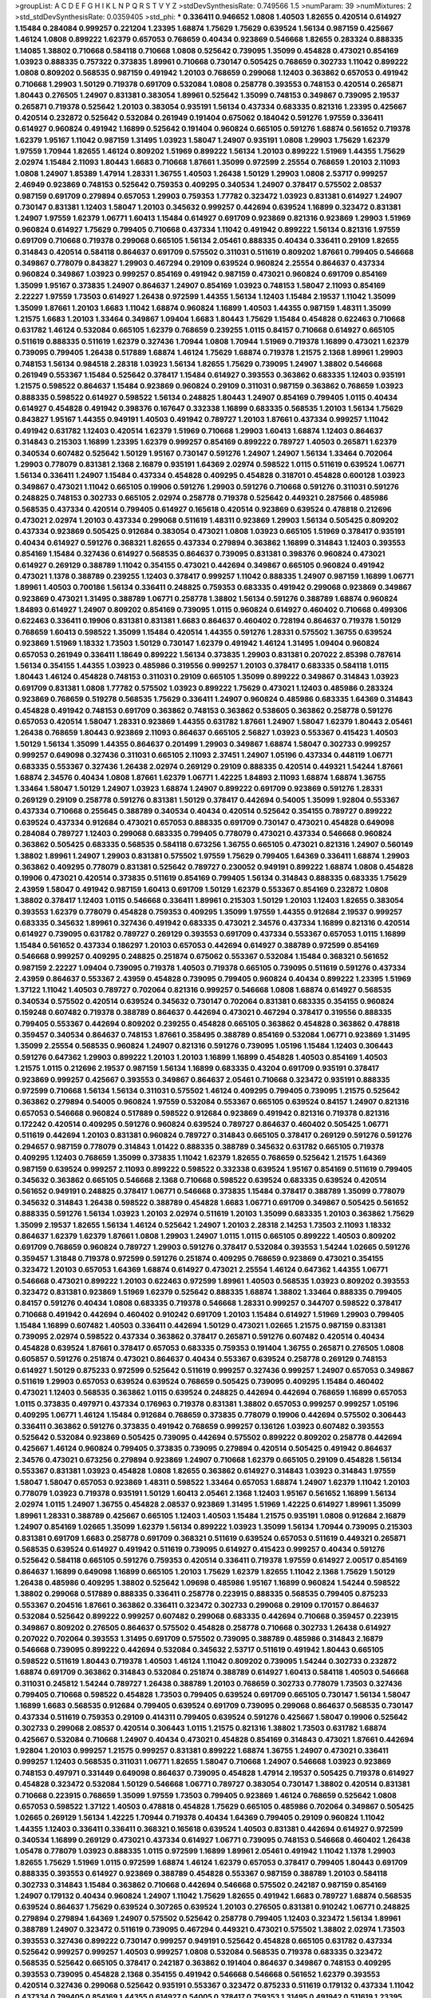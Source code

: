 >groupList:
A C D E F G H I K L
N P Q R S T V Y Z 
>stdDevSynthesisRate:
0.749566 1.5 
>numParam:
39
>numMixtures:
2
>std_stdDevSynthesisRate:
0.0359405
>std_phi:
***
0.336411 0.946652 1.0808 1.40503 1.82655 0.420514 0.614927 1.15484 0.284084 0.999257
0.221204 1.23395 1.68874 1.75629 1.75629 0.639524 1.56134 0.987159 0.425667 1.46124
1.0808 0.899222 1.62379 0.657053 0.768659 0.40434 0.923869 0.546668 1.82655 0.283324
0.888335 1.14085 1.38802 0.710668 0.584118 0.710668 1.0808 0.525642 0.739095 1.35099
0.454828 0.473021 0.854169 1.03923 0.888335 0.757322 0.373835 1.89961 0.710668 0.730147
0.505425 0.768659 0.302733 1.11042 0.899222 1.0808 0.809202 0.568535 0.987159 0.491942
1.20103 0.768659 0.299068 1.12403 0.363862 0.657053 0.491942 0.710668 1.29903 1.50129
0.719378 0.691709 0.532084 1.0808 0.258778 0.393553 0.748153 0.420514 0.265871 1.80443
0.276505 1.24907 0.831381 0.383054 1.89961 0.525642 1.35099 0.748153 0.349867 0.739095
2.19537 0.265871 0.719378 0.525642 1.20103 0.383054 0.935191 1.56134 0.437334 0.683335
0.821316 1.23395 0.425667 0.420514 0.232872 0.525642 0.532084 0.261949 0.191404 0.675062
0.184042 0.591276 1.97559 0.336411 0.614927 0.960824 0.491942 1.16899 0.525642 0.191404
0.960824 0.665105 0.591276 1.68874 0.561652 0.719378 1.62379 1.95167 1.11042 0.987159
1.31495 1.03923 1.58047 1.24907 0.935191 1.0808 1.29903 1.75629 1.62379 1.97559
1.70944 1.82655 1.46124 0.809202 1.51969 0.899222 1.56134 1.20103 0.899222 1.51969
1.44355 1.75629 2.02974 1.15484 2.11093 1.80443 1.6683 0.710668 1.87661 1.35099
0.972599 2.25554 0.768659 1.20103 2.11093 1.0808 1.24907 1.85389 1.47914 1.28331
1.36755 1.40503 1.26438 1.50129 1.29903 1.0808 2.53717 0.999257 2.46949 0.923869
0.748153 0.525642 0.759353 0.409295 0.340534 1.24907 0.378417 0.575502 2.08537 0.987159
0.691709 0.279894 0.657053 1.29903 0.759353 1.77782 0.323472 1.03923 0.831381 0.614927
1.24907 0.730147 0.831381 1.12403 1.58047 1.20103 0.345632 0.999257 0.442694 0.639524
1.16899 0.323472 0.831381 1.24907 1.97559 1.62379 1.06771 1.60413 1.15484 0.614927
0.691709 0.923869 0.821316 0.923869 1.29903 1.51969 0.960824 0.614927 1.75629 0.799405
0.710668 0.437334 1.11042 0.491942 0.899222 1.56134 0.821316 1.97559 0.691709 0.710668
0.719378 0.299068 0.665105 1.56134 2.05461 0.888335 0.40434 0.336411 0.29109 1.82655
0.314843 0.420514 0.584118 0.864637 0.691709 0.575502 0.311031 0.511619 0.809202 1.87661
0.799405 0.546668 0.349867 0.778079 0.843827 1.29903 0.467294 0.29109 0.639524 0.960824
2.25554 0.864637 0.437334 0.960824 0.349867 1.03923 0.999257 0.854169 0.491942 0.987159
0.473021 0.960824 0.691709 0.854169 1.35099 1.95167 0.373835 1.24907 0.864637 1.24907
0.854169 1.03923 0.748153 1.58047 2.11093 0.854169 2.22227 1.97559 1.73503 0.614927
1.26438 0.972599 1.44355 1.56134 1.12403 1.15484 2.19537 1.11042 1.35099 1.35099
1.87661 1.20103 1.6683 1.11042 1.68874 0.960824 1.16899 1.40503 1.44355 0.987159
1.48311 1.35099 1.21575 1.6683 1.20103 1.33464 0.349867 1.09404 1.6683 1.80443
1.75629 1.15484 0.454828 0.622463 0.710668 0.631782 1.46124 0.532084 0.665105 1.62379
0.768659 0.239255 1.0115 0.84157 0.710668 0.614927 0.665105 0.511619 0.888335 0.511619
1.62379 0.327436 1.70944 1.0808 1.70944 1.51969 0.719378 1.16899 0.473021 1.62379
0.739095 0.799405 1.26438 0.517889 1.68874 1.46124 1.75629 1.68874 0.719378 1.21575
2.1368 1.89961 1.29903 0.748153 1.56134 0.984518 2.28318 1.03923 1.56134 1.82655
1.75629 0.739095 1.24907 1.38802 0.546668 0.261949 0.553367 1.15484 0.525642 0.378417
1.15484 0.614927 0.393553 0.363862 0.683335 1.12403 0.935191 1.21575 0.598522 0.864637
1.15484 0.923869 0.960824 0.29109 0.311031 0.987159 0.363862 0.768659 1.03923 0.888335
0.598522 0.614927 0.598522 1.56134 0.248825 1.80443 1.24907 0.854169 0.799405 1.0115
0.40434 0.614927 0.454828 0.491942 0.398376 0.167647 0.332338 1.16899 0.683335 0.568535
1.20103 1.56134 1.75629 0.843827 1.95167 1.44355 0.949191 1.40503 0.491942 0.789727
1.20103 1.87661 0.437334 0.999257 1.11042 0.491942 0.631782 1.12403 0.420514 1.62379
1.51969 0.710668 1.29903 1.60413 1.68874 1.12403 0.864637 0.314843 0.215303 1.16899
1.23395 1.62379 0.999257 0.854169 0.899222 0.789727 1.40503 0.265871 1.62379 0.340534
0.607482 0.525642 1.50129 1.95167 0.730147 0.591276 1.24907 1.24907 1.56134 1.33464
0.702064 1.29903 0.778079 0.831381 2.1368 2.16879 0.935191 1.64369 2.02974 0.598522
1.0115 0.511619 0.639524 1.06771 1.56134 0.336411 1.24907 1.15484 0.437334 0.454828
0.409295 0.454828 0.318701 0.454828 0.600128 1.03923 0.349867 0.473021 1.11042 0.665105
0.19906 0.591276 1.29903 0.591276 0.710668 0.591276 0.311031 0.591276 0.248825 0.748153
0.302733 0.665105 2.02974 0.258778 0.719378 0.525642 0.449321 0.287566 0.485986 0.568535
0.437334 0.420514 0.799405 0.614927 0.165618 0.420514 0.923869 0.639524 0.478818 0.212696
0.473021 2.02974 1.20103 0.437334 0.299068 0.511619 1.48311 0.923869 1.29903 1.56134
0.505425 0.809202 0.437334 0.923869 0.505425 0.912684 0.383054 0.473021 1.0808 1.03923
0.665105 1.51969 0.378417 0.935191 0.40434 0.614927 0.591276 0.368321 1.82655 0.437334
0.279894 0.363862 1.16899 0.314843 1.12403 0.393553 0.854169 1.15484 0.327436 0.614927
0.568535 0.864637 0.739095 0.831381 0.398376 0.960824 0.473021 0.614927 0.269129 0.388789
1.11042 0.354155 0.473021 0.442694 0.349867 0.665105 0.960824 0.491942 0.473021 1.1378
0.388789 0.239255 1.12403 0.378417 0.999257 1.11042 0.888335 1.24907 0.987159 1.16899
1.06771 1.89961 1.40503 0.700186 1.56134 0.336411 0.248825 0.759353 0.683335 0.491942
0.299068 0.923869 0.349867 0.923869 0.473021 1.31495 0.388789 1.06771 0.258778 1.38802
1.56134 0.591276 0.388789 1.68874 0.960824 1.84893 0.614927 1.24907 0.809202 0.854169
0.739095 1.0115 0.960824 0.614927 0.460402 0.710668 0.499306 0.622463 0.336411 0.19906
0.831381 0.831381 1.6683 0.864637 0.460402 0.728194 0.864637 0.719378 1.50129 0.768659
1.60413 0.598522 1.35099 1.15484 0.420514 1.44355 0.591276 1.28331 0.575502 1.36755
0.639524 0.923869 1.51969 1.18332 1.73503 1.50129 0.730147 1.62379 0.491942 1.46124
1.31495 1.09404 0.960824 0.657053 0.261949 0.336411 1.18649 0.899222 1.56134 0.373835
1.29903 0.831381 0.207022 2.85398 0.787614 1.56134 0.354155 1.44355 1.03923 0.485986
0.319556 0.999257 1.20103 0.378417 0.683335 0.584118 1.0115 1.80443 1.46124 0.454828
0.748153 0.311031 0.29109 0.665105 1.35099 0.899222 0.349867 0.314843 1.03923 0.691709
0.831381 1.0808 1.77782 0.575502 1.03923 0.899222 1.75629 0.473021 1.12403 0.485986
0.283324 0.923869 0.768659 0.519278 0.568535 1.75629 0.336411 1.24907 0.960824 0.485986
0.683335 1.64369 0.314843 0.454828 0.491942 0.748153 0.691709 0.363862 0.748153 0.363862
0.538605 0.363862 0.258778 0.591276 0.657053 0.420514 1.58047 1.28331 0.923869 1.44355
0.631782 1.87661 1.24907 1.58047 1.62379 1.80443 2.05461 1.26438 0.768659 1.80443
0.923869 2.11093 0.864637 0.665105 2.56827 1.03923 0.553367 0.415423 1.40503 1.50129
1.56134 1.35099 1.44355 0.864637 0.201499 1.29903 0.349867 1.68874 1.58047 0.302733
0.999257 0.999257 0.649098 0.327436 0.311031 0.665105 2.11093 2.37451 1.24907 1.05196
0.437334 0.448119 1.06771 0.683335 0.553367 0.327436 1.26438 2.02974 0.269129 0.29109
0.888335 0.420514 0.449321 1.54244 1.87661 1.68874 2.34576 0.40434 1.0808 1.87661
1.62379 1.06771 1.42225 1.84893 2.11093 1.68874 1.68874 1.36755 1.33464 1.58047
1.50129 1.24907 1.03923 1.68874 1.24907 0.899222 0.691709 0.923869 0.591276 1.28331
0.269129 0.29109 0.258778 0.591276 0.831381 1.50129 0.378417 0.442694 0.54005 1.35099
1.92804 0.553367 0.437334 0.710668 0.255645 0.388789 0.340534 0.40434 0.420514 0.525642
0.354155 0.789727 0.899222 0.639524 0.437334 0.912684 0.473021 0.657053 0.888335 0.691709
0.730147 0.473021 0.454828 0.649098 0.284084 0.789727 1.12403 0.299068 0.683335 0.799405
0.778079 0.473021 0.437334 0.546668 0.960824 0.363862 0.505425 0.683335 0.568535 0.584118
0.673256 1.36755 0.665105 0.473021 0.821316 1.24907 0.560149 1.38802 1.89961 1.24907
1.29903 0.831381 0.575502 1.97559 1.75629 0.799405 1.64369 0.336411 1.68874 1.29903
0.363862 0.409295 0.778079 0.831381 0.525642 0.789727 0.230052 0.949191 0.899222 1.68874
1.0808 0.454828 0.19906 0.473021 0.420514 0.373835 0.511619 0.854169 0.799405 1.56134
0.314843 0.888335 0.683335 1.75629 2.43959 1.58047 0.491942 0.987159 1.60413 0.691709
1.50129 1.62379 0.553367 0.854169 0.232872 1.0808 1.38802 0.378417 1.12403 1.0115
0.546668 0.336411 1.89961 0.215303 1.50129 1.20103 1.12403 1.82655 0.383054 0.393553
1.62379 0.778079 0.454828 0.759353 0.409295 1.35099 1.97559 1.44355 0.912684 2.19537
0.999257 0.683335 0.345632 1.89961 0.327436 0.491942 0.683335 0.473021 2.34576 0.437334
1.16899 0.821316 0.420514 0.614927 0.739095 0.631782 0.789727 0.269129 0.393553 0.691709
0.437334 0.553367 0.657053 1.0115 1.16899 1.15484 0.561652 0.437334 0.186297 1.20103
0.657053 0.442694 0.614927 0.388789 0.972599 0.854169 0.546668 0.999257 0.409295 0.248825
0.251874 0.675062 0.553367 0.532084 1.15484 0.368321 0.561652 0.987159 2.22227 1.09404
0.739095 0.719378 1.40503 0.719378 0.665105 0.739095 0.511619 0.591276 0.437334 2.43959
0.864637 0.553367 2.43959 0.454828 0.739095 0.799405 0.960824 0.40434 0.899222 1.23395
1.51969 1.37122 1.11042 1.40503 0.789727 0.702064 0.821316 0.999257 0.546668 1.0808
1.68874 0.614927 0.568535 0.340534 0.575502 0.420514 0.639524 0.345632 0.730147 0.702064
0.831381 0.683335 0.354155 0.960824 0.159248 0.607482 0.719378 0.388789 0.864637 0.442694
0.473021 0.467294 0.378417 0.319556 0.888335 0.799405 0.553367 0.442694 0.809202 0.239255
0.454828 0.665105 0.363862 0.454828 0.363862 0.478818 0.359457 0.340534 0.864637 0.748153
1.87661 0.358495 0.388789 0.854169 0.532084 1.06771 0.923869 1.31495 1.35099 2.25554
0.568535 0.960824 1.24907 0.821316 0.591276 0.739095 1.05196 1.15484 1.12403 0.306443
0.591276 0.647362 1.29903 0.899222 1.20103 1.20103 1.16899 1.16899 0.454828 1.40503
0.854169 1.40503 1.21575 1.0115 0.212696 2.19537 0.987159 1.56134 1.16899 0.683335
0.43204 0.691709 0.935191 0.378417 0.923869 0.999257 0.425667 0.393553 0.349867 0.864637
2.05461 0.710668 0.323472 0.935191 0.888335 0.972599 0.710668 1.56134 1.56134 0.311031
0.575502 1.46124 0.409295 0.799405 0.739095 1.21575 0.525642 0.363862 0.279894 0.54005
0.960824 1.97559 0.532084 0.553367 0.665105 0.639524 0.84157 1.24907 0.821316 0.657053
0.546668 0.960824 0.517889 0.598522 0.912684 0.923869 0.491942 0.821316 0.719378 0.821316
0.172242 0.420514 0.409295 0.591276 0.960824 0.639524 0.789727 0.864637 0.460402 0.505425
1.06771 0.511619 0.442694 1.20103 0.831381 0.960824 0.789727 0.314843 0.665105 0.378417
0.269129 0.591276 0.591276 0.294657 0.987159 0.778079 0.314843 1.01422 0.888335 0.388789
0.345632 0.631782 0.665105 0.719378 0.409295 1.12403 0.768659 1.35099 0.373835 1.11042
1.62379 1.82655 0.768659 0.525642 1.21575 1.64369 0.987159 0.639524 0.999257 2.11093
0.899222 0.598522 0.332338 0.639524 1.95167 0.854169 0.511619 0.799405 0.345632 0.363862
0.665105 0.546668 2.1368 0.710668 0.598522 0.639524 0.683335 0.639524 0.420514 0.561652
0.949191 0.248825 0.378417 1.06771 0.546668 0.373835 1.15484 0.378417 0.388789 1.35099
0.778079 0.345632 0.314843 1.26438 0.598522 0.388789 0.454828 1.6683 1.06771 0.691709
0.349867 0.505425 0.561652 0.888335 0.591276 1.56134 1.03923 1.20103 2.02974 0.511619
1.20103 1.35099 0.683335 1.20103 0.363862 1.75629 1.35099 2.19537 1.82655 1.56134
1.46124 0.525642 1.24907 1.20103 2.28318 2.14253 1.73503 2.11093 1.18332 0.864637
1.62379 1.62379 1.87661 1.0808 1.29903 1.24907 1.0115 1.0115 0.665105 0.899222
1.40503 0.809202 0.691709 0.768659 0.960824 0.789727 1.29903 0.591276 0.378417 0.532084
0.393553 1.54244 1.02665 0.591276 0.359457 1.31848 0.719378 0.972599 0.591276 0.251874
0.409295 0.768659 0.923869 0.473021 0.354155 0.323472 1.20103 0.657053 1.64369 1.68874
0.614927 0.473021 2.25554 1.46124 0.647362 1.44355 1.06771 0.546668 0.473021 0.899222
1.20103 0.622463 0.972599 1.89961 1.40503 0.568535 1.03923 0.809202 0.393553 0.323472
0.831381 0.923869 1.51969 1.62379 0.525642 0.888335 1.68874 1.38802 1.33464 0.888335
0.799405 0.84157 0.591276 0.40434 1.0808 0.683335 0.719378 0.546668 1.28331 0.999257
0.344707 0.598522 0.378417 0.710668 0.491942 0.442694 0.460402 0.910242 0.691709 1.20103
1.15484 0.614927 1.51969 1.29903 0.799405 1.15484 1.16899 0.607482 1.40503 0.336411
0.442694 1.50129 0.473021 1.02665 1.21575 0.987159 0.831381 0.739095 2.02974 0.598522
0.437334 0.363862 0.378417 0.265871 0.591276 0.607482 0.420514 0.40434 0.454828 0.639524
1.87661 0.378417 0.657053 0.683335 0.759353 0.191404 1.36755 0.265871 0.276505 1.0808
0.605857 0.591276 0.251874 0.473021 0.864637 0.40434 0.553367 0.639524 0.258778 0.269129
0.748153 0.614927 1.50129 0.875233 0.972599 0.525642 0.511619 0.999257 0.327436 0.999257
1.24907 0.657053 0.349867 0.511619 1.29903 0.657053 0.639524 0.639524 0.768659 0.505425
0.739095 0.409295 1.15484 0.460402 0.473021 1.12403 0.568535 0.363862 1.0115 0.639524
0.248825 0.442694 0.442694 0.768659 1.16899 0.657053 1.0115 0.373835 0.497971 0.437334
0.176963 0.719378 0.831381 1.38802 0.657053 0.999257 0.999257 1.05196 0.409295 1.06771
1.46124 1.15484 0.912684 0.768659 0.373835 0.778079 0.19906 0.442694 0.575502 0.306443
0.336411 0.363862 0.591276 0.373835 0.491942 0.768659 0.999257 0.136126 1.03923 0.607482
0.393553 0.525642 0.532084 0.923869 0.505425 0.739095 0.442694 0.575502 0.899222 0.809202
0.258778 0.442694 0.425667 1.46124 0.960824 0.799405 0.373835 0.739095 0.279894 0.420514
0.505425 0.491942 0.864637 2.34576 0.473021 0.673256 0.279894 0.923869 1.24907 0.710668
1.62379 0.665105 0.29109 0.454828 1.56134 0.553367 0.831381 1.03923 0.454828 1.0808
1.82655 0.363862 0.614927 0.314843 1.03923 0.314843 1.97559 1.58047 1.58047 0.657053
0.923869 1.48311 0.598522 1.33464 0.657053 1.68874 1.24907 1.62379 1.11042 1.20103
0.778079 1.03923 0.719378 0.935191 1.50129 1.60413 2.05461 2.1368 1.12403 1.95167
0.561652 1.16899 1.56134 2.02974 1.0115 1.24907 1.36755 0.454828 2.08537 0.923869
1.31495 1.51969 1.42225 0.614927 1.89961 1.35099 1.89961 1.28331 0.388789 0.425667
0.665105 1.12403 1.40503 1.15484 1.21575 0.935191 1.0808 0.912684 2.16879 1.24907
0.854169 1.02665 1.35099 1.62379 1.56134 0.899222 1.03923 1.35099 1.56134 1.70944
0.739095 0.215303 0.831381 0.691709 1.6683 0.258778 0.691709 0.368321 0.511619 0.639524
0.657053 0.511619 0.449321 0.265871 0.568535 0.639524 0.614927 0.491942 0.511619 0.739095
0.614927 0.415423 0.999257 0.40434 0.591276 0.525642 0.584118 0.665105 0.591276 0.759353
0.420514 0.336411 0.719378 1.97559 0.614927 2.00517 0.854169 0.864637 1.16899 0.649098
1.16899 0.665105 1.20103 1.75629 1.62379 1.82655 1.11042 2.1368 1.75629 1.50129
1.26438 0.485986 0.409295 1.38802 0.525642 1.09698 0.485986 1.95167 1.16899 0.960824
1.54244 0.598522 1.38802 0.299068 0.517889 0.888335 0.336411 0.258778 0.223915 0.888335
0.568535 0.799405 0.875233 0.553367 0.204516 1.87661 0.363862 0.336411 0.323472 0.302733
0.299068 0.29109 0.170157 0.864637 0.532084 0.525642 0.899222 0.999257 0.607482 0.299068
0.683335 0.442694 0.710668 0.359457 0.223915 0.349867 0.809202 0.276505 0.864637 0.575502
0.454828 0.258778 0.710668 0.302733 1.26438 0.614927 0.207022 0.702064 0.393553 1.31495
0.691709 0.575502 0.739095 0.388789 0.485986 0.314843 2.16879 0.546668 0.739095 0.899222
0.442694 0.532084 0.345632 2.53717 0.511619 0.491942 1.80443 0.665105 0.598522 0.511619
1.80443 0.719378 1.40503 1.46124 1.11042 0.809202 0.739095 1.54244 0.302733 0.232872
1.68874 0.691709 0.363862 0.314843 0.532084 0.251874 0.388789 0.614927 1.60413 0.584118
1.40503 0.546668 0.311031 0.245812 1.54244 0.789727 1.26438 0.388789 1.20103 0.768659
0.302733 0.778079 1.73503 0.327436 0.799405 0.710668 0.598522 0.454828 1.73503 0.799405
0.639524 0.691709 0.665105 0.730147 1.56134 1.58047 1.16899 1.6683 0.568535 0.912684
0.799405 0.639524 0.691709 0.739095 0.299068 0.864637 0.568535 0.730147 0.437334 0.511619
0.759353 0.29109 0.414311 0.799405 0.639524 0.591276 0.425667 1.58047 0.19906 0.525642
0.302733 0.299068 2.08537 0.420514 0.306443 1.0115 1.21575 0.821316 1.38802 1.73503
0.631782 1.68874 0.425667 0.532084 0.710668 1.24907 0.40434 0.473021 0.454828 0.854169
0.314843 0.473021 1.87661 0.442694 1.92804 1.20103 0.999257 1.21575 0.999257 0.831381
0.899222 1.68874 1.36755 1.24907 0.473021 0.336411 0.999257 1.12403 0.568535 0.311031
1.06771 1.82655 1.58047 0.710668 1.24907 0.546668 1.03923 0.923869 0.748153 0.497971
0.331449 0.649098 0.864637 0.739095 0.454828 1.47914 2.19537 0.505425 0.719378 0.614927
0.454828 0.323472 0.532084 1.50129 0.546668 1.06771 0.789727 0.383054 0.730147 1.38802
0.420514 0.831381 0.710668 0.223915 0.768659 1.35099 1.97559 1.73503 0.799405 0.923869
1.46124 0.768659 0.525642 1.0808 0.657053 0.598522 1.37122 1.40503 0.478818 0.454828
1.75629 0.665105 0.485986 0.702064 0.349867 0.505425 1.02665 0.269129 1.56134 1.42225
1.70944 0.719378 0.40434 1.64369 0.799405 0.29109 0.960824 1.11042 1.44355 1.12403
0.336411 0.336411 0.368321 0.165618 0.639524 1.40503 0.831381 0.442694 0.614927 0.972599
0.340534 1.16899 0.269129 0.473021 0.437334 0.614927 1.06771 0.739095 0.748153 0.546668
0.460402 1.26438 1.05478 0.778079 1.03923 0.888335 1.0115 0.972599 1.16899 1.89961
2.05461 0.491942 1.11042 1.1378 1.29903 1.82655 1.75629 1.51969 1.0115 0.972599
1.68874 1.46124 1.62379 0.657053 0.378417 0.799405 1.80443 0.691709 0.888335 0.393553
0.614927 0.923869 0.388789 0.454828 0.553367 0.987159 0.388789 1.20103 0.584118 0.302733
0.314843 1.15484 0.363862 0.710668 0.442694 0.546668 0.575502 0.242187 0.987159 0.854169
1.24907 0.179132 0.40434 0.960824 1.24907 1.11042 1.75629 1.82655 0.491942 1.6683
0.789727 1.68874 0.568535 0.639524 0.864637 1.75629 0.639524 0.307265 0.639524 1.20103
0.276505 0.831381 0.910242 1.06771 0.248825 0.279894 0.279894 1.64369 1.24907 0.575502
0.525642 0.258778 0.799405 1.12403 0.323472 1.56134 1.89961 0.388789 1.24907 0.323472
0.511619 0.739095 0.467294 0.449321 0.473021 0.575502 1.38802 2.02974 1.73503 0.393553
0.327436 0.899222 0.730147 0.999257 0.949191 0.525642 0.454828 0.665105 0.631782 0.437334
0.525642 0.999257 0.999257 1.40503 0.999257 1.0808 0.532084 0.568535 0.719378 0.683335
0.323472 0.568535 0.525642 0.665105 0.378417 0.242187 0.363862 0.191404 0.864637 0.349867
0.748153 0.409295 0.393553 0.739095 0.454828 2.1368 0.354155 0.491942 0.546668 0.546668
0.561652 1.62379 0.393553 0.420514 0.327436 0.299068 0.525642 0.935191 0.553367 0.323472
0.875233 0.511619 0.179132 0.437334 1.11042 0.437334 0.799405 0.854169 1.44355 0.614927
0.54005 0.378417 0.759353 1.31495 0.491942 0.511619 1.23395 0.265871 0.591276 0.525642
0.354155 0.960824 1.29903 0.778079 1.20103 1.38802 1.51969 1.15484 1.1378 1.46124
0.378417 1.03923 0.591276 0.748153 0.388789 1.14085 1.73503 1.95167 0.420514 1.33464
1.6683 0.511619 1.89961 0.759353 2.1368 0.598522 0.657053 0.831381 0.388789 0.854169
0.923869 0.560149 0.359457 0.420514 0.279894 0.525642 0.420514 0.442694 0.473021 0.491942
1.29903 1.75629 0.363862 0.560149 0.165618 0.748153 0.768659 0.275766 1.44355 0.299068
0.454828 0.425667 1.03923 0.719378 0.899222 0.363862 2.02974 1.50129 0.442694 0.546668
0.525642 0.251874 0.314843 0.378417 0.591276 0.473021 0.251874 0.491942 1.21575 0.999257
0.591276 0.899222 0.568535 0.665105 1.87661 0.639524 0.409295 1.80443 0.639524 0.789727
1.26438 0.248825 1.77782 1.12403 0.691709 1.35099 0.378417 0.388789 1.95167 0.393553
0.40434 0.665105 1.21575 0.614927 0.336411 0.546668 0.420514 0.768659 0.748153 0.639524
0.40434 1.06771 0.363862 0.568535 0.354155 0.546668 0.269129 1.0808 0.467294 0.584118
1.05196 1.82655 0.511619 0.40434 0.272427 0.657053 1.20103 0.809202 0.217942 1.29903
2.11093 1.58047 1.31495 1.29903 1.38802 0.864637 1.29903 0.622463 0.972599 1.11042
1.62379 1.12403 1.51969 1.75629 1.0808 1.35099 1.11042 0.999257 0.336411 0.799405
0.935191 0.598522 0.359457 2.28318 0.598522 0.591276 0.336411 0.553367 0.399445 0.854169
0.553367 0.525642 0.864637 1.0808 0.454828 0.279894 0.759353 1.06771 0.789727 0.525642
0.478818 0.960824 0.598522 0.631782 0.657053 0.349867 0.591276 0.739095 0.388789 1.0808
0.409295 0.739095 0.302733 0.473021 0.409295 0.420514 0.425667 0.657053 0.710668 0.388789
0.691709 0.532084 0.272427 0.409295 0.622463 0.691709 0.923869 0.960824 0.176963 0.287566
0.299068 2.28318 0.184042 0.739095 0.582555 0.622463 1.56134 0.511619 0.960824 1.03923
0.607482 0.546668 0.972599 1.44355 0.584118 0.561652 1.23395 1.29903 0.473021 1.29903
1.03923 0.759353 0.393553 0.854169 0.614927 0.935191 0.665105 1.6683 1.80443 1.31495
1.24907 1.29903 0.299068 0.302733 1.20103 0.420514 0.553367 0.657053 1.56134 0.999257
1.82655 2.19537 0.607482 0.272427 0.935191 1.26438 0.923869 1.64369 1.77782 1.68874
1.06771 1.0808 0.888335 1.29903 1.68874 1.68874 1.0808 1.73503 1.62379 1.35099
1.21575 1.29903 1.73503 1.12403 1.68874 1.73503 0.999257 0.923869 1.15484 2.28318
0.454828 1.64369 0.568535 0.511619 1.42607 0.511619 0.831381 0.821316 0.710668 0.665105
1.05196 1.35099 0.279894 0.923869 1.06771 1.85389 1.24907 1.24907 1.95167 1.44355
1.73503 1.80443 1.87661 1.71402 1.80443 1.95167 0.864637 1.44355 1.40503 0.87758
0.999257 1.50129 1.0808 0.821316 0.739095 0.373835 0.525642 0.691709 2.37451 1.54244
1.97559 1.29903 1.78259 1.40503 1.35099 1.0115 1.24907 1.38802 0.607482 0.999257
0.614927 1.51969 0.323472 0.532084 0.258778 0.349867 0.442694 0.485986 0.40434 0.739095
0.768659 0.511619 0.388789 0.40434 0.485986 0.864637 0.888335 0.473021 0.591276 0.354155
0.888335 0.363862 0.691709 0.221204 0.460402 0.207022 0.525642 0.598522 0.473021 0.318701
0.899222 0.491942 0.336411 0.532084 0.739095 1.24907 1.06771 0.311031 0.276505 0.631782
0.311031 0.232872 0.505425 0.442694 0.575502 0.665105 0.821316 0.665105 0.999257 0.354155
0.378417 0.491942 1.56134 0.449321 1.0115 0.607482 0.691709 0.972599 0.546668 0.505425
0.232872 0.409295 0.314843 0.546668 0.323472 1.03923 0.614927 0.568535 0.43204 0.393553
0.665105 1.0808 0.960824 0.269129 0.40434 0.279894 0.363862 0.258778 0.831381 1.35099
0.568535 0.899222 0.378417 0.242187 1.0808 1.24907 0.778079 0.591276 1.29903 0.393553
1.6683 0.454828 0.591276 1.6683 0.454828 0.546668 1.38802 2.19537 0.999257 1.56134
1.50129 1.35099 1.51969 1.20103 1.26438 0.568535 0.511619 0.591276 0.29109 0.789727
0.960824 1.46124 1.24907 1.12403 1.35099 0.899222 2.46949 1.14085 1.38802 0.505425
0.553367 0.854169 0.935191 0.665105 1.75629 0.665105 2.19537 1.24907 0.248825 1.80443
1.15484 0.511619 0.532084 0.888335 1.56134 1.40503 1.36755 1.42225 0.491942 0.960824
1.75629 0.614927 1.21575 1.15484 1.40503 0.546668 0.710668 0.575502 2.08537 0.248825
0.710668 1.24907 0.831381 1.51969 0.383054 0.665105 0.546668 0.748153 0.454828 0.287566
0.960824 0.215303 0.607482 0.546668 0.276505 0.311031 0.575502 0.485986 0.355105 0.209559
0.799405 0.40434 0.591276 0.84157 0.657053 0.349867 0.460402 0.614927 0.318701 0.473021
2.43959 0.875233 0.864637 0.864637 0.673256 0.276505 1.26438 0.768659 0.272427 0.553367
0.420514 0.538605 0.460402 0.279894 0.854169 0.546668 0.799405 0.460402 0.799405 0.363862
1.11042 0.230052 1.16899 0.473021 0.511619 0.209559 0.437334 0.223915 1.38802 0.923869
1.21575 0.460402 0.710668 0.388789 0.409295 0.323472 1.40503 0.665105 0.40434 0.378417
0.568535 0.378417 0.647362 0.525642 0.420514 0.363862 0.511619 0.354155 0.568535 0.420514
0.923869 0.345632 1.40503 0.935191 0.710668 0.359457 0.864637 0.639524 0.532084 0.710668
0.546668 1.33464 0.719378 1.37122 0.864637 1.29903 1.75629 1.11042 0.748153 0.960824
0.584118 0.230052 0.336411 0.614927 0.473021 2.74421 0.414311 0.665105 0.327436 0.768659
0.491942 0.739095 0.614927 0.302733 0.532084 0.854169 1.29903 0.899222 0.759353 0.899222
1.09698 0.409295 0.665105 1.80443 1.46124 0.299068 0.283324 0.935191 0.759353 1.68874
1.40503 0.425667 0.739095 1.46124 0.172242 1.15484 1.24907 0.999257 0.485986 1.68874
1.46124 2.19537 0.251874 1.6683 0.511619 0.236358 0.778079 0.923869 1.16899 0.799405
0.665105 0.215303 0.283324 0.467294 1.20103 0.497971 1.68874 1.40503 2.11093 1.75629
0.739095 0.683335 1.06771 0.799405 1.44355 1.38802 0.258778 0.368321 0.639524 0.258778
0.649098 0.568535 1.44355 0.323472 0.683335 0.553367 1.82655 1.11042 0.778079 0.748153
0.999257 1.75629 0.614927 0.710668 0.999257 1.35099 1.26438 1.50129 0.639524 0.799405
0.409295 0.546668 1.23395 0.387749 1.0115 1.38802 0.710668 0.467294 0.987159 1.03923
0.614927 0.999257 1.89961 1.03923 1.24907 1.38802 0.987159 1.68874 1.6683 0.888335
1.48311 1.51969 1.58047 0.972599 1.97559 1.62379 1.38802 0.999257 1.50129 1.73503
0.899222 0.719378 0.631782 0.778079 0.972599 0.575502 0.454828 0.799405 1.75629 0.437334
0.999257 0.768659 0.327436 0.323472 0.491942 1.11042 0.768659 0.960824 1.20103 0.710668
0.831381 1.50129 1.50129 0.454828 0.614927 0.864637 1.68874 0.831381 1.87661 1.56134
1.87661 1.51969 1.51969 0.864637 1.48311 1.38802 1.38802 0.172242 1.38802 1.20103
0.207022 0.665105 0.864637 1.03923 0.473021 1.0808 1.35099 1.35099 0.683335 0.614927
1.29903 0.614927 0.821316 0.739095 0.899222 0.935191 0.373835 1.95167 1.62379 0.864637
0.960824 0.960824 0.245812 0.363862 0.19906 0.485986 0.414311 0.420514 0.378417 0.568535
0.176963 0.532084 1.02665 1.54244 0.437334 0.349867 0.340534 0.84157 0.935191 0.491942
0.999257 0.420514 0.683335 0.875233 0.657053 0.525642 0.485986 0.384082 1.89961 0.923869
0.710668 0.40434 1.31495 0.223915 0.999257 0.368321 0.799405 0.491942 0.505425 0.369309
0.553367 0.393553 0.739095 1.87661 0.84157 1.60413 0.279894 0.491942 0.409295 0.393553
0.768659 0.591276 0.393553 0.575502 0.414311 0.299068 0.311031 0.29109 0.568535 0.454828
0.230052 0.283324 0.388789 0.478818 0.799405 0.546668 0.448119 0.491942 0.467294 0.607482
0.960824 0.378417 0.363862 0.302733 0.525642 0.525642 0.311031 1.75629 0.409295 0.739095
0.276505 0.831381 0.511619 0.614927 0.287566 0.217942 0.864637 0.511619 0.799405 0.454828
0.336411 0.657053 0.473021 1.35099 2.19537 1.42225 0.473021 0.591276 0.568535 1.35099
1.31495 1.73503 0.821316 0.831381 0.591276 0.739095 2.16879 0.332338 0.491942 1.0808
0.935191 0.491942 0.388789 0.739095 0.582555 0.710668 0.639524 0.568535 0.261949 0.497971
0.393553 1.62379 0.378417 0.525642 0.821316 0.525642 0.383054 0.373835 1.35099 0.409295
0.691709 0.29109 1.21575 0.336411 0.631782 0.768659 1.0115 0.261949 0.230052 0.591276
0.40434 0.647362 1.24907 0.258778 0.683335 1.11042 0.265871 0.363862 1.21575 1.29903
1.0115 0.368321 0.532084 0.538605 0.279894 0.768659 0.999257 0.497971 0.491942 1.95167
0.388789 0.454828 0.972599 0.639524 1.70944 0.631782 0.719378 0.691709 0.864637 1.35099
2.02974 0.473021 0.467294 1.06771 0.888335 1.28331 0.568535 0.420514 0.739095 0.719378
0.999257 0.568535 0.505425 0.327436 0.665105 1.20103 0.768659 0.354155 0.505425 0.631782
0.319556 0.665105 0.768659 0.553367 0.235726 0.614927 0.657053 0.923869 0.568535 1.0808
0.302733 1.03923 0.497971 0.393553 0.935191 0.639524 0.363862 0.768659 0.960824 0.437334
1.68874 0.748153 0.631782 1.62379 0.614927 1.03923 2.11093 1.44355 1.82655 1.82655
0.639524 1.40503 1.0808 1.44355 1.87661 1.24907 0.420514 0.299068 0.888335 0.923869
0.665105 0.799405 0.639524 0.420514 0.683335 0.831381 0.683335 0.473021 0.665105 2.02974
1.40503 0.511619 0.532084 0.314843 0.467294 0.239255 0.607482 0.40434 0.314843 0.40434
0.473021 0.584118 0.242187 0.639524 0.258778 0.960824 2.02974 0.864637 1.44355 0.409295
0.568535 0.639524 0.546668 0.888335 1.75629 0.388789 1.56134 1.31495 0.789727 0.363862
0.373835 0.960824 1.29903 1.29903 1.82655 1.80443 1.24907 1.24907 0.960824 1.29903
0.314843 1.11042 0.631782 1.09404 0.279894 0.299068 0.665105 0.647362 1.06771 0.888335
0.854169 0.631782 0.525642 0.454828 0.525642 0.614927 1.58047 0.349867 0.378417 0.864637
0.186297 1.35099 0.665105 2.08537 0.349867 0.319556 0.631782 0.442694 1.58047 0.359457
0.420514 0.393553 0.591276 0.388789 0.454828 1.20103 0.84157 0.261949 1.46124 0.40434
0.279894 0.269129 0.546668 0.409295 1.16899 0.899222 0.505425 1.1378 0.568535 0.242187
0.363862 0.368321 0.398376 1.80443 0.691709 0.899222 0.40434 0.719378 0.568535 0.561652
0.553367 0.363862 0.657053 0.336411 0.363862 0.854169 0.546668 0.279894 0.302733 0.415423
0.299068 0.799405 0.393553 0.748153 0.454828 0.568535 0.912684 0.302733 0.960824 1.03923
0.311031 0.265871 0.485986 1.58047 0.591276 0.665105 0.302733 0.399445 0.393553 0.789727
0.525642 0.505425 0.473021 0.454828 0.181327 0.759353 0.485986 1.36755 0.999257 1.40503
1.38802 0.799405 0.584118 0.473021 0.378417 0.607482 0.460402 0.831381 0.491942 0.251874
0.511619 0.888335 0.639524 1.75629 0.553367 0.511619 1.11042 0.854169 0.553367 1.0808
1.24907 1.03923 2.11093 1.26438 0.748153 0.378417 0.437334 0.683335 0.363862 0.388789
1.73503 0.789727 0.768659 0.546668 0.525642 1.51969 0.675062 1.44355 0.759353 0.242187
1.16899 1.75629 1.12403 1.11042 1.20103 1.62379 1.68874 1.20103 1.29903 1.89961
2.53717 1.75629 1.82655 1.26438 2.00517 1.68874 0.899222 2.25554 1.60413 1.87661
1.21575 0.799405 0.302733 0.899222 1.87661 2.74421 1.0115 0.639524 1.24907 0.864637
0.799405 0.546668 0.575502 1.42225 1.05196 0.553367 0.778079 1.03923 0.923869 1.21575
1.15484 1.97559 0.614927 0.517889 0.888335 0.532084 0.437334 0.393553 0.575502 0.750159
1.46124 0.532084 0.287566 0.368321 1.24907 0.40434 0.831381 0.748153 0.336411 0.307265
0.546668 0.409295 0.614927 0.639524 0.960824 1.03923 0.575502 0.378417 0.768659 1.11042
0.575502 1.15484 0.789727 0.748153 1.35099 0.631782 0.473021 0.505425 0.409295 0.40434
0.311031 0.327436 0.345632 0.454828 1.24907 0.373835 0.639524 0.710668 0.478818 0.327436
0.215303 0.923869 0.598522 0.336411 0.631782 0.614927 0.40434 0.888335 0.683335 0.799405
0.639524 2.00517 0.568535 0.598522 0.191404 0.437334 0.511619 0.899222 1.28331 0.614927
0.40434 0.230052 0.251874 0.532084 0.614927 0.363862 0.999257 0.207022 0.854169 0.999257
0.598522 0.999257 1.87661 1.03923 0.614927 0.614927 0.525642 0.999257 1.28331 1.26777
0.854169 0.368321 0.425667 1.82655 0.420514 0.409295 0.778079 0.831381 0.923869 1.0115
0.491942 0.546668 1.62379 0.373835 2.25554 1.06771 1.73503 0.923869 0.864637 1.21575
1.56134 0.584118 1.15484 0.739095 0.657053 0.821316 1.47914 0.888335 1.68874 0.614927
1.68874 1.12403 2.11093 1.50129 2.37451 1.0808 1.75629 1.56134 0.899222 1.11042
1.02665 1.44355 0.730147 1.23395 0.875233 0.425667 0.972599 0.923869 0.525642 0.665105
0.821316 0.665105 0.831381 0.831381 0.665105 1.23395 1.26438 0.584118 0.454828 2.46949
0.607482 1.12403 1.20103 1.50129 0.972599 1.31495 0.949191 0.923869 0.340534 0.739095
1.0808 0.84157 1.02665 0.546668 1.75629 1.40503 0.673256 0.719378 1.58047 1.68874
1.50129 1.60413 1.62379 0.888335 1.26438 1.20103 1.62379 0.631782 1.18649 0.485986
0.378417 1.56134 0.454828 1.21575 0.710668 0.363862 0.657053 0.460402 0.43204 0.719378
0.532084 1.20103 0.532084 0.437334 0.710668 0.223915 1.03923 1.28331 0.821316 0.29109
0.284084 0.568535 0.511619 0.546668 1.68874 0.420514 0.591276 0.639524 0.888335 0.691709
1.24907 1.14085 0.454828 0.505425 0.215303 1.21575 0.710668 0.546668 1.40503 0.949191
0.283324 0.631782 1.05196 0.768659 1.31495 0.420514 0.553367 1.16899 0.809202 1.46124
0.546668 0.323472 1.82655 0.759353 0.778079 0.607482 0.614927 0.960824 0.614927 1.15484
0.607482 0.207022 0.899222 0.999257 0.454828 0.691709 0.739095 0.639524 0.710668 0.739095
0.591276 0.349867 0.639524 0.478818 0.710668 0.454828 0.269129 1.51969 1.56134 0.449321
0.460402 0.639524 0.561652 0.607482 0.511619 1.80443 1.15484 0.960824 0.368321 0.283324
0.265871 0.532084 0.639524 0.821316 0.478818 0.665105 0.683335 0.719378 0.373835 0.639524
0.454828 0.409295 0.378417 1.80443 0.683335 0.532084 0.299068 0.40434 0.345632 0.831381
0.768659 0.923869 0.336411 0.473021 0.768659 0.584118 0.19906 0.525642 0.478818 0.258778
1.03923 0.831381 0.340534 1.33464 0.568535 0.575502 0.311031 0.778079 0.179132 0.505425
0.363862 0.165618 0.425667 0.568535 0.425667 0.485986 1.03923 0.607482 0.710668 1.75629
0.437334 0.821316 0.499306 0.425667 0.425667 1.11042 1.40503 1.58047 0.302733 1.68874
0.673256 0.442694 0.949191 1.48311 1.44355 1.11042 1.95167 1.0808 1.80443 1.9998
1.35099 1.47914 0.910242 1.35099 1.62379 1.33464 1.15484 1.68874 1.38802 1.38802
2.25554 1.68874 2.02974 2.11093 0.888335 1.80443 1.58047 1.33464 0.532084 0.409295
1.24907 0.568535 0.691709 1.58047 0.739095 0.546668 1.29903 1.75629 0.809202 0.491942
0.923869 0.935191 0.768659 0.972599 0.710668 0.491942 1.38802 0.299068 0.831381 0.748153
0.349867 0.987159 0.999257 0.532084 0.345632 0.614927 0.923869 0.409295 0.393553 0.546668
0.232872 0.279894 0.437334 0.607482 0.591276 0.287566 0.363862 0.778079 1.58047 1.20103
1.0808 1.35099 0.691709 1.44355 0.657053 1.0808 0.269129 0.591276 0.710668 0.888335
0.639524 2.02974 0.899222 1.46124 0.768659 2.19537 1.35099 1.58047 0.768659 0.511619
1.24907 1.24907 0.768659 0.40434 1.15484 0.525642 1.28331 1.24907 1.15484 1.95167
0.665105 0.454828 0.575502 1.02665 0.768659 1.62379 1.11042 0.584118 1.46124 0.467294
0.665105 0.302733 1.15484 1.06771 1.40503 0.999257 0.831381 1.75629 0.799405 0.378417
2.1368 0.768659 0.691709 0.739095 0.614927 0.460402 0.691709 0.799405 0.299068 1.0808
1.75629 0.378417 1.16899 1.35099 1.6683 1.31495 0.831381 0.460402 0.888335 1.56134
0.946652 0.437334 1.03923 0.864637 0.811372 1.24907 0.657053 0.639524 1.44355 0.647362
0.425667 1.05196 0.799405 1.62379 1.56134 1.28331 1.16899 0.789727 0.799405 0.999257
1.73503 2.11093 1.68874 1.03923 0.546668 0.710668 0.340534 0.261949 0.923869 0.691709
0.639524 0.639524 0.319556 1.80443 0.497971 0.232872 0.409295 0.294657 1.11042 0.532084
0.454828 0.607482 1.50129 0.242187 0.147234 0.768659 0.349867 0.768659 0.373835 1.24907
0.467294 1.15484 0.768659 0.519278 0.821316 1.68874 0.575502 0.449321 0.525642 1.56134
0.546668 0.43204 1.0115 0.864637 0.575502 0.691709 1.11042 1.62379 0.525642 0.314843
0.54005 0.420514 0.710668 0.363862 0.425667 0.491942 1.40503 1.12403 0.473021 0.388789
1.06771 0.511619 0.719378 1.20103 0.888335 1.12403 0.485986 0.960824 1.33464 1.03923
1.40503 0.511619 1.06771 0.960824 2.37451 0.568535 0.442694 1.50129 0.639524 0.719378
1.24907 0.960824 0.511619 0.553367 1.82655 1.40503 0.899222 1.6683 1.29903 1.0808
1.80443 0.972599 0.591276 1.87661 1.35099 2.28318 0.491942 1.35099 0.799405 1.20103
0.409295 0.778079 1.28331 0.409295 0.525642 0.831381 0.987159 0.363862 0.614927 0.505425
0.442694 0.525642 0.454828 0.43204 0.467294 1.02665 0.454828 0.467294 1.95167 1.36755
1.68874 0.622463 1.44355 1.35099 1.20103 1.35099 1.68874 0.614927 1.21575 1.29903
1.73503 0.960824 0.665105 0.899222 1.58047 1.56134 1.40503 0.525642 0.702064 1.29903
1.38802 1.29903 0.525642 0.314843 1.68874 0.768659 0.691709 1.68874 0.491942 0.553367
0.639524 0.821316 0.319556 0.409295 1.29903 0.739095 1.12403 0.230052 0.864637 1.0808
1.15484 0.614927 0.207022 0.854169 0.363862 1.68874 0.311031 0.442694 0.409295 0.935191
0.383054 0.251874 0.702064 0.789727 0.935191 0.414311 1.56134 1.06771 0.54005 0.657053
0.336411 0.359457 2.1368 0.409295 1.29903 0.923869 0.409295 0.505425 0.665105 0.768659
0.854169 0.960824 0.29109 0.759353 0.272427 0.739095 0.420514 0.730147 0.388789 2.28318
0.420514 0.373835 0.340534 0.336411 1.95167 0.935191 0.935191 0.525642 0.491942 0.854169
0.473021 0.778079 0.691709 0.719378 1.29903 0.831381 0.519278 1.33464 0.505425 0.314843
0.388789 0.614927 0.691709 1.87661 0.327436 0.242187 0.799405 0.251874 0.40434 0.239255
0.657053 0.299068 0.226659 0.454828 0.43204 0.307265 1.06771 0.201499 0.425667 0.789727
0.923869 0.778079 1.62379 0.388789 1.38802 1.60413 0.584118 0.949191 0.485986 0.340534
0.473021 0.683335 0.683335 0.546668 1.0808 0.899222 0.442694 0.532084 0.409295 0.999257
1.31495 1.09404 2.25554 0.40434 0.821316 1.46124 1.44355 0.888335 0.454828 0.665105
0.420514 0.269129 0.657053 0.242187 1.73503 0.425667 0.710668 0.454828 1.50129 1.03923
0.223915 0.437334 1.80443 0.575502 0.383054 0.935191 0.768659 1.15484 0.485986 0.710668
1.35099 0.449321 1.24907 0.311031 0.525642 0.511619 0.449321 0.340534 0.454828 0.393553
1.29903 0.511619 0.442694 0.631782 0.821316 0.40434 0.29109 0.568535 1.12403 1.44355
1.51969 2.02974 0.923869 2.02974 0.912684 2.11093 2.43959 0.768659 0.505425 1.75629
0.639524 0.972599 1.80443 0.532084 0.739095 0.647362 0.739095 1.50129 1.29903 1.06771
1.46124 0.87758 0.864637 1.11042 1.64369 1.6683 1.73503 1.73503 1.0808 1.21575
0.778079 0.631782 1.24907 1.82655 2.11093 1.26438 2.37451 1.18332 1.29903 0.821316
1.0115 1.38802 1.75629 0.999257 1.56134 1.62379 0.393553 1.21575 2.22227 1.20103
1.03923 0.473021 0.532084 1.51969 0.340534 1.29903 0.614927 0.854169 0.607482 0.972599
0.999257 1.28331 0.505425 0.831381 0.598522 0.525642 0.239255 2.02974 0.248825 0.647362
0.702064 0.675062 0.639524 1.16899 1.58047 0.505425 1.05196 1.35099 0.591276 1.56134
2.08537 1.03923 0.888335 1.77782 0.912684 0.491942 0.657053 1.40503 0.473021 0.719378
1.50129 0.888335 0.987159 0.485986 1.11042 0.299068 1.20103 1.29903 1.31495 0.923869
1.16899 2.19537 1.35099 1.15484 0.258778 0.269129 0.467294 0.935191 1.62379 0.311031
1.95167 0.639524 0.888335 0.29109 0.314843 0.511619 1.62379 1.50129 0.420514 0.287566
1.44355 1.06771 0.719378 1.15484 1.89961 0.960824 0.799405 0.639524 1.46124 0.425667
2.11093 1.70944 0.888335 0.491942 0.960824 1.46124 0.511619 0.710668 0.505425 1.24907
0.568535 1.46124 0.854169 0.999257 0.935191 1.38802 1.46124 0.691709 1.44355 0.473021
1.87661 0.553367 1.12403 1.82655 0.311031 0.821316 0.591276 0.505425 0.532084 0.923869
0.568535 0.710668 1.56134 0.532084 0.778079 1.21575 1.42225 0.591276 1.15484 0.789727
0.888335 0.899222 0.739095 1.16899 1.31495 1.62379 1.58047 1.73503 1.50129 1.70944
1.6683 1.14085 1.38802 0.437334 2.63866 0.799405 0.553367 1.68874 0.960824 0.768659
0.525642 1.31495 1.24907 1.35099 0.768659 0.393553 0.568535 1.97559 0.631782 0.778079
0.467294 0.607482 0.999257 0.546668 0.631782 0.473021 0.748153 1.56134 0.393553 1.12403
0.691709 1.56134 1.31495 0.349867 0.525642 0.748153 0.425667 0.279894 0.409295 0.854169
0.258778 0.378417 0.349867 0.40434 0.373835 0.473021 0.425667 0.639524 0.739095 0.454828
0.467294 0.425667 1.89961 0.473021 0.809202 0.532084 0.409295 2.02974 1.40503 1.68874
0.631782 1.40503 1.29903 0.675062 1.95167 0.425667 0.217942 0.665105 0.454828 0.449321
0.532084 0.768659 1.03923 1.62379 0.473021 1.82655 1.46124 1.75629 0.378417 0.665105
0.561652 0.378417 0.710668 1.12403 0.388789 1.06771 2.11093 0.864637 0.768659 0.473021
0.789727 1.35099 0.683335 0.888335 0.888335 0.485986 1.44355 1.35099 1.0808 0.960824
0.748153 1.58047 1.62379 1.35099 1.92289 0.854169 1.21575 1.95167 1.82655 0.719378
0.778079 1.0115 2.08537 0.591276 0.269129 0.710668 0.323472 0.854169 0.461637 1.21575
1.20103 1.38802 0.525642 0.999257 1.26438 0.799405 0.639524 1.29903 0.799405 0.473021
0.163613 1.31495 0.327436 0.314843 0.272427 0.864637 1.21575 0.899222 2.05461 1.21575
0.491942 1.20103 1.6683 0.598522 0.789727 0.778079 0.553367 0.875233 0.525642 0.473021
0.864637 0.373835 1.6683 0.311031 1.64369 0.393553 0.899222 0.239255 0.299068 0.485986
0.888335 0.899222 0.511619 0.378417 1.12403 0.665105 0.454828 0.43204 0.622463 0.888335
0.854169 1.62379 1.03923 1.50129 0.691709 0.568535 0.363862 0.591276 2.02974 0.363862
0.631782 0.467294 0.354155 1.35099 0.546668 0.864637 0.778079 0.748153 0.854169 0.591276
0.575502 0.748153 0.378417 0.778079 0.409295 0.799405 1.51969 0.467294 0.739095 0.307265
0.221204 0.710668 1.82655 1.01422 0.467294 1.58047 0.799405 2.11093 0.614927 0.340534
1.35099 0.987159 0.485986 0.491942 1.20103 0.546668 0.799405 0.349867 0.768659 0.546668
2.671 1.06771 1.80443 1.16899 1.68874 2.19537 0.789727 1.53831 1.56134 1.62379
1.62379 2.34576 0.899222 1.75629 1.03923 1.05196 0.972599 1.46124 0.739095 1.40503
0.553367 2.11093 1.40503 1.29903 0.258778 0.269129 1.46124 0.799405 0.349867 1.56134
0.437334 0.217942 0.691709 0.864637 0.691709 0.591276 0.409295 1.56134 0.409295 1.15484
1.82655 1.26438 1.29903 1.24907 0.888335 2.28318 0.935191 0.899222 0.888335 1.38802
1.62379 1.24907 1.75629 0.331449 0.525642 0.84157 1.38802 2.02974 0.719378 0.575502
1.97559 1.56134 0.710668 0.899222 0.373835 1.16899 0.691709 0.437334 1.40503 0.864637
0.591276 0.721307 0.388789 1.68874 0.631782 0.393553 0.299068 0.575502 0.311031 0.854169
0.683335 0.700186 0.258778 0.454828 0.40434 0.491942 0.639524 0.223915 0.739095 0.631782
0.478818 0.546668 0.363862 0.437334 0.584118 0.122498 0.499306 1.95167 1.62379 0.789727
0.532084 0.683335 0.546668 0.639524 0.831381 0.467294 0.454828 0.29109 0.43204 0.442694
0.43204 0.647362 0.923869 0.29109 0.363862 0.349867 1.26438 0.854169 0.223915 0.719378
0.665105 0.378417 1.20103 0.719378 0.454828 0.799405 0.799405 0.511619 0.546668 0.188581
0.935191 0.546668 1.37122 0.591276 0.591276 1.46124 0.420514 0.789727 1.03923 1.68874
1.29903 0.467294 0.442694 0.923869 0.299068 0.269129 0.359457 0.336411 0.691709 0.657053
1.77782 0.40434 0.420514 0.378417 1.12403 0.248825 1.0808 0.340534 0.437334 0.730147
0.665105 0.193749 0.517889 0.354155 0.759353 1.82655 0.354155 1.24907 0.532084 0.485986
0.525642 1.82655 0.575502 1.21575 0.739095 0.345632 0.276505 0.639524 0.491942 0.683335
0.191404 0.591276 0.345632 0.491942 0.789727 1.0808 0.409295 1.56134 1.36755 1.20103
0.987159 1.18332 0.960824 1.23395 2.11093 1.46124 0.999257 0.691709 0.631782 0.442694
0.657053 0.607482 1.09404 0.393553 0.748153 0.935191 0.40434 0.575502 0.258778 0.799405
0.491942 0.631782 1.50129 1.6683 0.831381 0.935191 0.393553 1.68874 0.683335 0.40434
0.960824 1.38802 0.454828 0.899222 0.336411 0.363862 0.331449 0.491942 1.33464 1.28331
0.614927 1.68874 1.40503 1.95167 1.73503 1.58047 1.51969 2.43959 1.26438 1.56134
0.768659 1.0115 1.51969 0.373835 2.63866 1.46124 1.51969 1.38802 0.242187 0.935191
0.864637 0.739095 0.568535 0.327436 0.960824 0.789727 1.29903 0.349867 1.92804 1.20103
0.261949 0.336411 0.378417 1.24907 0.546668 1.62379 0.831381 0.239255 0.999257 0.639524
0.425667 1.70944 1.35099 1.31495 0.323472 0.420514 0.691709 0.987159 0.478818 0.359457
0.336411 0.923869 1.56134 1.24907 1.44355 1.58047 1.46124 1.0808 0.314843 0.730147
0.923869 1.12403 1.09404 1.44355 0.525642 0.272427 0.719378 1.16899 0.739095 1.51969
0.378417 0.899222 0.614927 1.44355 0.821316 1.80443 1.35099 0.999257 2.02974 1.75629
0.454828 0.657053 0.43204 0.393553 0.485986 0.485986 0.614927 0.799405 0.373835 0.910242
0.269129 0.657053 0.299068 0.999257 0.999257 1.12403 0.454828 0.491942 0.864637 0.809202
1.15484 0.409295 0.215303 0.864637 1.82655 0.393553 0.935191 1.33464 0.854169 1.03923
0.809202 0.319556 0.739095 0.323472 0.485986 0.691709 0.511619 0.683335 1.80443 0.923869
0.568535 1.03923 1.38802 0.40434 0.568535 0.639524 0.311031 1.16899 1.56134 1.62379
0.561652 0.393553 1.53831 0.388789 1.54244 1.11042 0.553367 1.16899 0.614927 1.29903
0.491942 0.467294 2.31116 1.62379 0.388789 1.23395 0.349867 2.34576 0.683335 0.923869
0.473021 0.657053 1.15484 0.302733 0.923869 1.35099 1.58047 1.47914 0.639524 0.454828
2.02974 0.525642 0.799405 0.683335 0.349867 1.24907 0.639524 0.607482 0.759353 0.999257
0.323472 0.622463 0.960824 1.03923 0.393553 1.35099 0.972599 0.323472 0.899222 0.517889
0.702064 0.409295 2.31116 0.478818 0.691709 0.864637 0.683335 0.319556 0.279894 1.21575
0.739095 0.960824 0.935191 1.44355 0.511619 1.05196 0.340534 0.29109 0.287566 1.0808
0.700186 0.607482 1.29903 0.778079 0.739095 0.323472 2.28318 0.302733 1.58047 0.683335
0.960824 0.821316 0.657053 0.538605 0.710668 0.299068 0.340534 0.378417 1.82655 0.294657
0.491942 0.584118 1.02665 1.44355 0.899222 1.24907 0.388789 0.899222 0.311031 0.888335
0.748153 1.28331 1.05196 0.363862 1.12403 0.349867 0.683335 0.442694 0.923869 0.437334
0.591276 0.363862 0.710668 0.768659 0.415423 0.505425 0.232872 0.40434 0.221204 1.20103
1.51969 0.359457 0.923869 0.287566 0.473021 0.639524 1.0808 0.302733 0.378417 2.22227
1.64369 1.29903 1.24907 0.999257 0.383054 1.38802 1.51969 0.854169 1.50129 1.56134
2.05461 1.62379 1.62379 0.999257 1.35099 0.172242 1.0808 0.683335 0.999257 1.97559
1.56134 1.20103 1.40503 0.987159 1.44355 1.44355 1.40503 1.15484 1.38802 0.899222
2.02974 0.568535 1.29903 1.16899 0.631782 0.561652 1.40503 0.591276 0.84157 1.75629
0.409295 0.409295 0.299068 1.50129 0.384082 0.302733 2.02974 1.46124 1.03923 0.388789
1.18332 0.999257 0.269129 1.95167 0.999257 1.24907 0.631782 1.11042 0.875233 1.12403
2.02974 2.02974 2.02974 1.51969 1.20103 1.58047 0.665105 0.591276 1.31495 1.11042
0.691709 1.89961 0.607482 0.532084 1.58047 1.29903 0.710668 1.29903 0.960824 1.82655
0.831381 1.23395 1.0808 0.799405 0.888335 2.28318 1.62379 1.50129 1.6683 1.0808
1.60413 1.95167 1.03923 1.75629 1.0115 1.60413 1.20103 0.710668 1.24907 1.56134
0.631782 0.176963 0.491942 0.258778 0.607482 1.9998 0.373835 1.16899 0.821316 1.50129
0.314843 0.591276 1.51969 2.11093 0.960824 0.768659 0.631782 0.269129 0.473021 0.336411
0.614927 0.460402 0.272427 0.425667 0.532084 0.532084 0.568535 0.591276 0.999257 0.748153
0.657053 0.323472 1.40503 0.299068 0.888335 0.739095 2.19537 0.473021 0.683335 0.485986
0.491942 1.05196 0.683335 0.283324 0.359457 1.58047 1.05196 0.987159 1.0115 0.854169
1.95167 0.949191 1.89961 0.739095 0.809202 0.691709 2.1368 1.21575 1.40503 0.553367
1.12403 1.06771 0.999257 0.622463 1.89961 1.44355 1.29903 1.06771 1.15484 1.97559
1.50129 0.759353 0.710668 0.631782 0.708767 0.349867 1.64369 0.485986 0.598522 0.864637
0.532084 1.16899 1.06771 0.591276 0.248825 0.29109 0.799405 0.719378 0.485986 0.519278
0.54005 1.03923 0.40434 1.62379 0.691709 0.437334 1.29903 0.719378 0.854169 1.16899
1.15484 1.6683 1.73503 1.73503 1.03923 0.999257 1.50129 0.40434 0.261949 1.68874
0.639524 0.359457 0.505425 0.327436 0.960824 1.68874 0.691709 0.598522 0.568535 1.89961
0.393553 0.999257 0.40434 0.393553 1.21575 1.56134 0.485986 0.354155 0.568535 0.473021
1.14085 0.888335 0.363862 0.631782 1.95167 0.665105 1.58047 0.40434 0.768659 0.710668
0.719378 1.15484 1.15484 0.768659 0.831381 0.43204 0.831381 0.532084 0.349867 0.473021
0.373835 0.768659 0.710668 0.311031 0.739095 0.314843 1.29903 0.923869 0.497971 0.710668
1.24907 0.398376 1.68874 0.269129 0.864637 0.269129 1.15484 1.38802 0.532084 0.251874
1.26438 0.414311 0.378417 0.409295 0.768659 1.1378 0.388789 0.568535 0.485986 0.388789
1.62379 0.899222 1.23395 0.568535 0.591276 0.639524 0.910242 0.40434 0.114645 0.388789
0.591276 0.821316 0.306443 1.03923 0.960824 0.639524 0.778079 0.467294 0.409295 0.499306
0.591276 0.248825 0.460402 0.607482 1.02665 1.24907 1.12403 0.437334 0.223915 0.546668
0.425667 0.172242 0.269129 0.420514 0.739095 1.62379 0.949191 0.283324 0.349867 0.899222
0.349867 0.505425 0.511619 1.56134 0.279894 0.899222 0.323472 0.336411 0.449321 0.614927
0.517889 0.639524 1.51969 0.378417 0.748153 0.287566 0.383054 1.09404 1.24907 0.657053
0.768659 0.491942 0.363862 0.467294 0.854169 0.378417 0.875233 0.363862 0.665105 1.12403
0.639524 0.373835 0.888335 0.378417 0.232872 0.553367 0.568535 0.473021 0.591276 1.03923
0.248825 0.614927 0.491942 0.363862 1.21575 1.24907 1.20103 1.35099 1.80443 0.159248
1.47914 0.336411 0.831381 0.759353 0.768659 0.319556 0.591276 0.54005 2.16879 0.923869
0.340534 0.568535 0.639524 0.491942 0.485986 0.425667 0.378417 0.719378 0.702064 1.0115
0.923869 0.546668 0.657053 2.60672 1.62379 1.02665 1.03923 1.62379 0.631782 1.26438
1.24907 0.888335 0.54005 1.62379 0.657053 1.56134 1.56134 0.864637 0.29109 1.16899
1.50129 0.478818 1.28331 1.46124 1.24907 0.999257 1.35099 0.425667 1.35099 1.40503
0.186297 1.68874 1.0808 1.54244 1.46124 0.546668 1.21575 0.553367 0.739095 0.388789
1.26438 1.38802 0.19906 0.314843 0.87758 0.491942 0.614927 0.54005 1.12403 1.97559
0.768659 0.568535 0.525642 0.683335 0.935191 0.172242 0.972599 0.778079 0.511619 1.56134
0.710668 1.58047 0.821316 0.614927 0.201499 0.739095 1.12403 0.546668 0.691709 1.21575
1.64369 1.51969 2.05461 0.999257 0.768659 0.340534 1.35099 0.393553 1.24907 0.691709
0.181327 2.11093 0.607482 0.553367 0.999257 0.553367 0.258778 0.442694 0.525642 0.691709
0.854169 0.568535 0.719378 0.473021 0.864637 1.0808 1.50129 0.710668 1.23395 0.327436
0.739095 2.85398 1.73503 0.505425 1.21575 1.15484 1.35099 0.467294 0.864637 1.6683
0.923869 0.854169 0.831381 1.40503 1.75629 1.15484 1.0115 0.719378 1.56134 0.532084
0.525642 1.56134 0.831381 1.29903 1.68874 2.43959 0.425667 0.349867 0.345632 1.18649
0.591276 0.960824 0.311031 1.03923 1.80443 1.75629 1.36755 0.821316 1.75629 0.378417
0.336411 0.363862 0.683335 0.425667 0.415423 0.657053 0.899222 0.854169 0.702064 1.64369
1.03923 0.546668 0.517889 0.799405 0.739095 2.11093 0.591276 0.299068 0.748153 2.16879
1.21575 1.05196 0.473021 0.935191 0.393553 1.29903 0.710668 1.11042 0.748153 0.163613
0.591276 0.232872 0.327436 0.54005 0.719378 1.15484 0.378417 0.935191 0.799405 0.349867
0.831381 1.24907 0.378417 0.553367 0.193749 1.24907 0.631782 0.201499 1.20103 0.935191
0.799405 0.789727 1.02665 0.923869 1.21575 1.11042 1.38802 1.62379 2.43959 1.44355
0.864637 1.50129 0.710668 1.50129 1.06771 0.683335 0.799405 1.82655 1.0808 1.62379
0.899222 0.568535 0.568535 0.340534 1.35099 0.748153 1.06485 0.299068 0.739095 0.748153
1.38802 1.51969 0.591276 0.768659 0.283324 0.525642 1.03923 0.485986 0.336411 0.778079
0.327436 0.511619 1.80443 1.16899 0.272427 0.223915 0.665105 0.639524 1.15484 1.0808
1.38802 1.24907 0.864637 0.739095 0.499306 0.454828 0.912684 0.532084 0.923869 0.525642
1.54244 0.373835 1.20103 1.68874 0.336411 1.02665 0.899222 0.511619 1.92804 1.16899
0.691709 0.923869 0.363862 0.454828 0.739095 1.23065 0.532084 0.899222 1.06771 0.473021
1.29903 0.831381 1.50129 2.16879 0.420514 0.657053 0.730147 1.16899 1.40503 1.11042
1.6683 1.40503 1.06771 1.95167 0.251874 1.56134 1.14085 0.899222 0.242187 0.591276
0.568535 0.639524 0.349867 0.473021 1.06771 0.683335 0.437334 0.323472 0.420514 0.591276
0.899222 0.960824 0.319556 0.349867 0.454828 0.505425 0.899222 1.03923 0.204516 1.12403
0.691709 0.768659 0.768659 0.546668 0.799405 0.269129 0.639524 0.614927 0.454828 0.485986
0.923869 0.875233 0.420514 0.799405 0.631782 0.591276 0.639524 0.363862 2.11093 0.172242
0.251874 0.437334 1.0808 0.700186 0.40434 0.591276 0.420514 0.888335 0.454828 0.888335
0.739095 0.614927 1.02665 1.24907 1.44355 1.15484 0.888335 2.1368 1.95167 1.20103
0.768659 0.778079 1.11042 0.437334 0.511619 0.467294 1.73503 0.575502 0.437334 0.739095
0.473021 0.768659 0.591276 0.665105 0.425667 0.639524 0.683335 0.778079 1.06771 0.639524
0.657053 0.485986 0.730147 0.591276 1.80443 0.614927 0.568535 0.809202 2.28318 0.972599
0.665105 1.0808 0.899222 0.430884 0.683335 0.639524 0.888335 1.51969 0.657053 0.311031
0.248825 0.388789 0.473021 1.58047 0.430884 0.553367 1.44355 0.258778 0.491942 0.467294
0.517889 0.831381 1.95167 0.768659 1.50129 1.68874 1.47914 1.03923 1.62379 0.546668
0.491942 1.03923 1.03923 0.546668 1.50129 1.50129 1.75629 1.12403 1.38802 1.77782
0.923869 0.960824 1.62379 1.21575 1.75629 1.82655 1.40503 1.24907 1.46124 1.29903
1.89961 1.23395 1.78259 1.40503 1.62379 0.710668 1.62379 0.935191 1.29903 0.409295
1.56134 1.75629 0.888335 1.46124 1.89961 0.739095 0.186297 0.473021 0.821316 1.18649
1.16899 2.19537 0.600128 0.899222 1.03923 1.46124 1.11042 0.511619 0.230052 0.665105
0.505425 1.29903 0.269129 0.854169 1.12403 0.546668 0.923869 0.768659 1.40503 2.37451
0.505425 1.62379 0.673256 0.831381 0.888335 0.591276 0.739095 0.639524 0.478818 0.598522
0.40434 0.525642 0.799405 1.12403 1.16899 0.525642 0.546668 1.21575 0.710668 1.26438
1.97559 1.51969 1.62379 1.80443 0.730147 1.31495 0.987159 0.864637 0.359457 0.614927
0.553367 2.16879 0.739095 0.532084 0.363862 0.505425 1.03923 0.683335 0.532084 1.56134
0.854169 1.0115 1.64369 1.21575 1.75629 1.29903 2.88895 1.35099 1.95167 0.363862
1.56134 1.40503 0.525642 1.95167 1.35099 0.184042 1.40503 0.179132 0.568535 0.759353
0.607482 0.40434 0.215303 0.987159 1.15484 0.311031 1.09404 1.29903 0.302733 0.378417
0.349867 0.864637 1.12403 0.378417 0.821316 0.854169 0.799405 0.899222 1.87661 1.46124
0.54005 1.36755 0.591276 0.888335 0.378417 0.276505 1.03923 0.525642 0.778079 0.888335
1.95167 0.591276 1.12403 1.27987 1.56134 0.511619 0.532084 1.03923 0.935191 1.21575
0.568535 1.03923 1.03923 0.657053 0.730147 0.165618 1.89961 0.739095 0.843827 0.683335
1.12403 0.768659 0.923869 1.68874 0.255645 0.215303 0.420514 0.340534 0.568535 0.454828
1.62379 0.799405 0.323472 1.44355 0.336411 0.639524 0.639524 0.710668 0.960824 0.454828
0.568535 0.314843 0.591276 0.340534 0.340534 0.739095 0.821316 0.363862 0.420514 1.16899
0.258778 0.505425 0.311031 1.20103 1.33464 0.999257 0.40434 0.239255 0.485986 0.511619
0.204516 0.430884 0.631782 0.491942 0.511619 1.44355 0.568535 0.999257 1.0808 0.349867
0.248825 0.505425 0.864637 1.31495 2.43959 0.999257 0.591276 0.759353 1.44355 0.295447
0.442694 1.24907 0.799405 0.454828 0.485986 0.665105 0.161199 0.614927 0.467294 0.875233
0.960824 2.11093 0.311031 0.314843 1.40503 0.437334 1.29903 0.568535 1.35099 1.62379
0.359457 0.561652 0.345632 0.821316 0.560149 0.373835 0.349867 0.683335 0.614927 0.467294
0.442694 1.02665 0.478818 0.511619 1.02665 0.598522 0.999257 1.05196 1.46124 0.511619
0.378417 0.454828 0.437334 0.485986 0.888335 0.591276 0.269129 0.485986 0.631782 0.614927
0.454828 0.960824 0.279894 0.473021 0.631782 0.614927 1.18332 1.35099 0.165618 0.972599
0.768659 1.82655 0.665105 0.454828 0.363862 0.473021 0.425667 0.575502 0.575502 0.248825
0.639524 0.460402 0.888335 0.245812 0.454828 0.799405 0.568535 0.972599 1.03923 0.29109
0.460402 0.314843 0.875233 1.03923 0.960824 0.437334 0.314843 0.647362 0.186297 0.505425
0.251874 0.821316 1.12403 1.02665 0.29109 0.29109 0.393553 0.232872 0.591276 0.888335
0.314843 0.923869 0.899222 1.56134 0.739095 1.33464 1.23065 1.75629 2.1368 1.68874
0.999257 0.960824 2.16879 1.58047 1.89961 0.739095 0.799405 0.691709 0.454828 0.283324
1.80443 0.748153 1.20103 0.972599 0.789727 2.74421 0.710668 1.42225 0.960824 2.25554
1.06771 1.38802 1.75629 0.683335 1.0808 0.639524 1.68874 1.24907 1.56134 0.789727
1.29903 0.553367 0.363862 1.03923 1.1378 0.568535 0.369309 0.591276 0.299068 0.373835
0.999257 0.327436 1.40503 0.799405 1.95167 0.719378 1.02665 0.437334 0.287566 0.584118
0.657053 0.568535 1.20103 0.478818 0.748153 0.420514 0.710668 0.999257 0.279894 0.799405
0.505425 1.24907 0.768659 0.739095 0.454828 0.854169 0.368321 1.36755 0.614927 0.568535
0.553367 1.14085 0.809202 0.821316 0.568535 0.420514 1.21575 1.6683 1.87661 0.987159
1.68874 1.75629 0.505425 0.864637 1.42225 1.26438 1.85389 0.999257 1.20103 1.0808
1.23395 0.460402 0.960824 0.591276 0.831381 1.95167 1.62379 0.691709 0.999257 0.657053
0.831381 0.923869 1.62379 0.546668 0.525642 0.340534 1.24907 1.56134 0.43204 1.51969
0.683335 0.935191 1.50129 0.949191 0.467294 1.46124 1.21575 0.799405 0.799405 1.80443
0.454828 1.35099 1.82655 1.21575 1.89961 1.73503 0.935191 0.538605 0.864637 0.511619
1.38802 0.336411 0.831381 2.34576 0.864637 0.768659 0.778079 0.553367 0.719378 0.899222
1.06771 0.854169 0.768659 1.28331 1.15484 0.831381 1.35099 0.864637 1.46124 0.778079
1.29903 0.639524 1.36755 0.425667 2.11093 1.29903 1.97559 0.831381 0.449321 1.68874
1.0808 1.40503 0.691709 0.768659 0.691709 1.38802 0.383054 0.888335 2.37451 0.639524
0.591276 1.11042 0.546668 0.505425 1.35099 0.899222 1.75629 1.0808 0.665105 0.409295
1.38802 0.598522 1.11042 0.999257 1.51969 0.864637 1.29903 0.759353 0.657053 0.710668
0.778079 0.546668 0.568535 0.591276 0.449321 0.473021 0.683335 1.95167 1.38802 1.56134
1.20103 1.51969 0.935191 0.935191 1.02665 1.15484 0.614927 2.11093 0.598522 0.768659
1.29903 0.525642 1.64369 0.739095 0.505425 0.710668 0.665105 0.614927 0.84157 1.60413
1.46124 0.473021 0.485986 0.29109 0.553367 0.614927 1.29903 0.460402 0.269129 0.378417
0.999257 0.454828 0.739095 1.12403 1.23395 0.899222 0.336411 0.299068 0.532084 1.82655
0.442694 0.935191 0.525642 0.831381 0.485986 0.639524 1.03923 0.511619 0.575502 1.40503
0.276505 0.631782 0.437334 0.665105 0.265871 1.03923 0.505425 0.960824 0.491942 0.314843
1.16899 0.311031 0.454828 0.454828 1.56134 0.546668 0.532084 1.15484 0.683335 0.425667
1.24907 0.454828 0.553367 0.19906 0.345632 0.239255 0.511619 1.35099 1.36755 1.03923
0.525642 1.35099 0.553367 0.420514 0.511619 0.719378 1.58047 0.768659 1.40503 1.46124
1.05196 0.553367 0.467294 1.75629 0.719378 1.21575 0.665105 1.82655 0.799405 0.409295
0.302733 0.665105 0.568535 1.21575 0.378417 1.35099 0.591276 0.591276 0.336411 0.442694
0.525642 0.437334 2.08537 0.759353 1.58047 1.50129 0.821316 0.212696 0.307265 0.614927
0.591276 0.255645 0.691709 0.409295 0.363862 0.478818 0.960824 0.409295 1.0808 0.665105
0.302733 0.349867 0.691709 0.340534 1.15484 0.864637 0.831381 1.12403 0.831381 0.239255
0.799405 0.336411 0.691709 0.388789 0.29109 0.302733 0.388789 0.831381 0.327436 1.15484
1.05196 0.84157 0.607482 0.591276 0.960824 1.62379 1.56134 1.26438 0.409295 1.14085
1.26438 1.20103 0.864637 1.15484 0.607482 0.854169 0.363862 0.532084 0.553367 0.279894
0.799405 0.511619 0.768659 0.561652 0.799405 0.437334 0.420514 0.359457 0.437334 1.0115
0.491942 0.778079 0.691709 0.29109 0.299068 0.420514 0.598522 0.553367 0.972599 0.251874
0.40434 0.221204 0.340534 0.251874 0.215303 0.665105 0.639524 1.02665 1.15484 0.215303
0.448119 0.437334 0.591276 0.29109 1.75629 1.12403 0.248825 0.875233 0.568535 0.960824
1.62379 0.269129 0.393553 1.06771 0.425667 0.491942 1.03923 1.35099 0.354155 1.18332
0.323472 1.47914 0.437334 0.584118 0.299068 0.473021 0.497971 0.460402 0.349867 0.323472
0.639524 0.207022 0.258778 1.21575 0.568535 1.11042 0.719378 0.675062 0.363862 0.491942
0.614927 0.854169 0.383054 0.949191 0.29109 1.24907 1.40503 0.279894 0.935191 0.561652
0.888335 0.511619 0.454828 0.323472 1.15484 0.614927 0.212696 0.768659 1.56134 2.37451
1.20103 1.84893 1.35099 1.29903 0.683335 1.89961 1.03923 1.20103 0.649098 1.36755
1.0808 0.525642 1.12403 1.38802 0.314843 0.759353 0.384082 0.935191 0.809202 0.923869
0.591276 0.719378 0.912684 1.56134 0.759353 0.378417 1.0808 1.20103 1.21575 0.511619
0.768659 0.491942 0.505425 0.29109 1.6683 0.167647 0.349867 0.710668 1.29903 0.473021
1.02665 0.728194 0.511619 0.505425 2.00517 0.532084 0.336411 2.22227 0.999257 0.420514
0.473021 0.373835 0.778079 1.06771 0.960824 0.525642 1.11042 1.62379 0.614927 0.584118
0.739095 0.923869 0.739095 2.11093 0.631782 0.454828 0.864637 0.525642 0.710668 1.16899
1.0808 1.50129 0.683335 1.56134 0.999257 0.261949 0.505425 1.97559 0.683335 1.24907
1.58047 0.591276 0.960824 1.50129 0.505425 1.44355 1.38802 0.999257 0.673256 0.568535
0.239255 0.525642 1.6683 1.11042 0.657053 1.60413 0.546668 1.56134 0.831381 0.327436
0.525642 0.467294 0.639524 0.525642 0.999257 0.631782 0.987159 0.336411 1.15484 1.56134
0.480102 0.314843 1.24907 1.80443 1.11042 1.1378 2.22823 1.29903 0.591276 0.425667
0.821316 0.568535 0.349867 0.349867 0.657053 0.345632 0.336411 1.70944 0.768659 0.665105
0.748153 0.546668 1.03923 0.912684 1.11042 0.54005 1.51969 0.778079 0.657053 0.546668
1.80443 1.24907 0.363862 0.378417 0.261949 1.54244 0.409295 0.454828 0.673256 0.789727
0.505425 0.719378 0.591276 0.525642 0.719378 1.84893 0.799405 0.323472 0.511619 0.258778
0.532084 0.373835 0.454828 0.568535 0.454828 1.40503 0.854169 0.532084 1.11042 0.665105
0.251874 0.340534 0.203969 0.575502 0.631782 0.972599 1.0115 1.24907 0.759353 0.314843
0.473021 0.327436 0.363862 1.21575 0.378417 0.598522 1.03923 0.657053 0.393553 0.420514
1.44355 0.719378 0.473021 0.393553 0.546668 0.478818 1.24907 0.546668 1.24907 0.584118
0.29109 0.393553 0.420514 0.519278 1.29903 1.15484 1.82655 0.393553 0.864637 0.519278
0.768659 0.327436 0.354155 0.40434 0.768659 1.62379 0.584118 0.639524 1.0808 1.18649
0.546668 0.454828 0.575502 0.946652 0.546668 0.449321 0.799405 0.639524 1.40503 0.730147
0.923869 0.393553 0.864637 1.12403 1.58047 0.768659 0.373835 0.999257 0.739095 0.393553
0.306443 1.82655 0.864637 2.19537 0.780166 0.647362 1.21575 0.598522 0.525642 0.960824
0.87758 1.75629 0.768659 0.864637 0.553367 0.960824 0.622463 0.864637 1.33464 0.420514
0.778079 0.454828 0.778079 0.799405 1.58047 0.999257 0.710668 0.888335 0.473021 0.363862
1.75629 1.26438 1.20103 0.269129 0.221204 0.491942 1.24907 0.546668 0.768659 1.05196
0.719378 1.12403 0.710668 0.546668 0.437334 0.739095 0.454828 0.363862 0.323472 0.546668
1.1378 0.553367 0.575502 
>categories:
0 0
1 0
>mixtureAssignment:
0 0 0 0 0 0 0 0 0 1 0 1 0 0 0 0 0 0 0 1 1 1 0 0 1 0 1 1 0 0 0 1 0 0 1 1 0 1 0 1 1 1 1 1 1 1 1 1 0 0
0 1 0 1 0 0 0 0 1 1 1 0 0 0 1 0 0 1 0 1 0 1 0 1 0 0 0 0 0 0 0 0 0 0 1 1 1 0 0 1 0 0 0 1 1 0 0 1 0 0
1 1 1 1 1 1 1 1 0 0 1 1 1 0 0 1 0 0 0 0 1 1 0 0 1 0 1 0 1 1 1 0 0 1 0 0 0 0 1 0 0 1 1 1 1 0 1 1 1 1
1 1 0 1 1 0 0 1 1 1 1 1 0 0 1 1 1 1 1 1 0 1 1 0 0 1 1 1 1 1 1 0 0 0 0 1 0 0 1 1 0 0 0 1 0 0 0 1 0 0
0 0 0 0 1 1 0 0 0 1 1 0 0 1 0 0 1 1 0 0 0 0 0 0 1 1 1 0 0 1 0 0 0 0 0 0 0 0 0 1 0 0 1 0 0 0 0 0 1 1
0 1 0 0 0 0 0 0 0 1 0 0 0 0 0 1 0 0 1 1 0 1 0 1 0 1 0 0 1 0 1 0 0 0 0 1 0 0 0 0 1 1 0 0 1 0 0 1 0 0
1 1 1 1 1 1 1 1 1 1 0 0 0 0 1 1 0 1 0 1 0 0 1 1 1 1 0 0 0 0 0 0 0 0 0 1 1 0 1 1 0 0 0 1 1 0 0 0 0 0
1 0 1 1 1 0 1 0 0 1 0 1 1 0 1 1 1 0 1 0 1 0 1 1 1 1 1 0 0 0 0 1 1 1 0 1 1 1 0 0 1 1 1 0 0 1 0 0 0 0
1 1 0 0 0 0 0 1 1 1 0 0 0 0 0 0 0 0 0 0 0 0 0 0 0 0 0 1 0 1 0 0 1 0 1 0 1 1 0 0 1 1 0 1 1 1 1 1 0 1
1 0 1 0 0 0 1 0 0 1 0 0 1 0 1 1 1 0 0 1 1 0 1 1 0 0 0 0 0 0 0 0 0 0 0 0 0 1 1 0 1 0 1 1 1 0 0 0 0 0
0 1 1 1 1 1 1 0 0 0 0 0 0 1 1 1 0 1 0 1 0 1 0 1 1 1 1 1 1 1 1 1 1 1 0 1 1 1 0 0 0 0 0 1 1 1 1 1 1 1
0 1 1 1 1 1 1 1 1 1 1 1 1 1 1 1 0 1 1 1 1 1 0 0 1 1 0 1 0 0 0 1 0 1 0 0 0 0 0 0 0 0 0 0 0 0 0 0 1 0
0 1 0 0 1 0 0 1 0 1 1 1 1 0 1 1 0 1 1 0 0 1 1 1 0 0 0 1 0 0 1 0 0 0 0 1 1 1 1 0 0 1 0 1 1 0 0 1 0 1
0 0 0 1 0 1 1 1 0 1 1 0 1 1 1 1 1 1 1 1 1 1 0 1 0 0 0 0 0 1 0 0 0 0 0 0 1 1 0 0 0 0 0 0 0 0 0 1 1 1
0 1 1 0 0 0 1 0 1 0 0 0 0 0 0 1 0 0 0 0 0 1 0 0 0 0 0 0 1 0 0 0 0 0 0 0 0 0 0 0 0 0 0 0 0 1 0 0 1 0
1 0 0 1 0 0 0 1 0 0 0 0 0 1 0 0 0 0 0 0 0 0 1 0 0 1 1 0 0 0 1 0 0 1 0 1 1 0 1 0 0 0 0 0 0 1 1 1 1 0
0 0 0 0 0 0 1 0 0 0 1 1 0 1 1 1 1 0 0 0 0 1 0 1 1 0 0 1 1 0 0 1 1 1 0 1 0 0 0 0 0 0 0 0 1 0 0 1 1 0
1 1 1 1 0 0 0 0 1 0 0 0 1 0 1 1 1 1 1 0 1 0 0 1 0 1 0 0 0 0 1 1 0 0 0 1 0 1 1 1 0 1 1 0 1 0 0 0 1 1
1 0 0 1 0 0 1 0 0 0 0 0 0 0 0 0 0 1 0 0 1 0 1 0 1 0 0 1 0 1 0 0 0 0 0 1 0 0 1 1 1 0 0 0 1 0 1 0 1 1
1 0 0 0 1 1 1 0 1 0 1 0 0 0 1 1 1 0 0 1 0 0 0 0 0 0 0 0 1 0 0 1 0 1 1 1 1 1 0 1 1 1 1 1 1 0 1 1 1 1
1 1 1 1 1 1 1 1 1 0 1 1 1 1 1 1 1 0 1 1 1 1 1 1 0 0 0 0 0 0 1 0 1 0 1 0 1 0 0 0 0 0 0 0 0 0 0 0 1 1
1 0 0 0 1 0 0 0 1 0 0 0 1 1 0 0 1 0 0 0 0 0 0 0 0 1 0 0 1 0 0 1 1 1 1 1 0 1 0 0 0 0 1 0 0 0 1 0 1 0
0 1 0 0 0 0 1 0 0 1 0 0 0 0 0 1 0 0 0 0 1 1 0 1 0 0 0 1 1 1 0 1 0 1 1 1 0 0 0 0 0 0 0 0 0 1 0 0 0 0
0 1 1 0 0 0 0 1 1 0 1 1 1 0 0 0 0 0 0 1 0 1 1 1 1 1 1 1 1 1 1 1 0 1 1 0 1 1 1 0 1 0 1 1 1 1 1 1 1 1
0 1 1 0 0 1 0 1 1 0 0 1 1 1 0 1 1 0 0 1 0 0 0 1 0 0 0 1 1 0 0 0 0 0 0 1 0 1 0 0 0 1 1 1 1 1 0 1 0 0
1 0 0 1 0 0 0 0 0 0 0 0 0 1 1 0 0 1 1 1 1 1 1 1 1 1 1 0 1 0 1 1 1 1 1 0 0 1 0 1 0 0 1 1 0 1 1 1 0 1
1 1 0 1 0 1 0 0 1 0 0 1 1 1 1 0 1 1 1 0 0 0 0 1 0 0 1 1 1 0 0 0 1 1 1 1 1 0 1 0 0 0 0 0 0 0 0 0 0 0
1 0 0 0 0 0 1 0 0 0 0 0 0 0 1 0 0 0 0 1 1 1 0 0 0 1 0 0 1 1 0 0 0 1 1 0 0 1 0 0 0 0 0 1 0 1 1 0 1 0
1 1 0 1 0 1 0 1 0 1 0 1 0 0 1 1 1 1 1 1 0 1 1 1 1 0 1 0 0 1 1 1 0 1 1 1 1 1 0 1 1 1 1 1 1 1 0 1 1 1
1 1 1 1 1 1 1 1 1 0 1 1 1 1 1 1 0 1 1 1 1 1 1 1 1 1 1 1 1 1 1 1 1 1 1 1 1 1 1 1 1 1 1 1 1 1 1 1 1 1
1 1 1 0 1 1 1 1 1 1 1 1 1 1 1 1 1 1 1 1 1 1 1 0 1 0 1 1 0 0 0 0 1 1 0 0 0 1 1 1 1 1 0 1 0 0 1 1 0 1
1 0 1 0 1 0 1 0 0 0 1 1 1 1 1 1 1 0 1 1 1 1 1 0 0 0 0 0 0 1 1 0 1 1 0 0 1 0 1 0 0 0 1 0 0 0 0 1 1 1
1 0 0 1 0 1 1 1 1 0 0 1 1 1 1 1 1 1 1 0 1 0 1 0 1 0 1 0 0 0 0 1 0 0 1 1 1 1 0 1 1 1 1 1 0 0 0 0 1 0
0 0 1 1 0 0 1 1 0 1 0 0 0 1 0 0 0 0 0 1 0 0 0 0 0 0 0 0 0 1 1 1 0 0 1 1 0 0 0 1 0 1 0 1 0 1 0 1 1 0
0 0 1 1 1 0 1 1 1 0 1 1 1 1 0 1 1 1 0 1 0 0 0 1 1 0 1 0 0 0 0 0 0 0 0 1 1 0 1 0 0 0 0 1 0 0 0 1 0 0
0 0 0 1 0 0 0 0 0 0 1 0 0 0 0 0 0 1 1 0 0 0 0 0 1 0 1 0 0 0 0 0 0 0 0 0 1 1 0 0 0 1 0 1 0 0 0 0 0 0
1 0 1 0 0 1 0 1 1 0 1 0 0 1 1 0 0 1 0 1 0 0 1 1 0 1 0 1 1 1 0 1 0 0 0 0 0 0 0 0 0 0 1 0 0 0 1 1 0 0
0 0 0 1 0 0 0 1 0 0 0 0 0 0 0 1 1 0 1 0 0 0 0 0 0 1 1 0 0 0 0 0 0 1 0 0 0 0 0 1 0 0 0 0 0 0 1 0 0 1
0 0 0 0 0 0 0 0 0 0 0 0 1 0 0 0 0 0 1 0 0 0 0 1 0 0 0 0 0 0 1 1 0 0 1 1 1 1 1 1 1 1 0 1 0 0 0 1 0 0
1 1 1 1 0 0 1 1 1 1 0 1 1 0 1 0 0 0 1 0 0 0 1 1 0 1 1 1 0 1 0 1 1 1 1 1 0 1 1 1 1 1 1 1 1 1 1 1 1 1
1 1 1 1 1 0 0 0 1 0 0 0 0 0 0 0 0 0 0 1 0 0 0 1 1 0 1 1 1 1 1 0 1 1 0 1 0 1 1 0 0 0 1 1 0 0 0 0 0 0
0 0 1 1 1 0 0 0 1 0 0 1 1 1 0 1 1 1 1 0 1 1 0 0 0 1 1 0 1 1 1 1 1 1 1 1 1 1 1 1 1 1 1 1 1 1 1 1 1 1
1 1 0 1 0 1 0 0 0 1 0 0 1 1 0 0 1 0 0 0 0 1 0 0 0 0 0 0 0 0 0 0 0 1 0 1 1 1 1 1 1 0 1 1 0 1 1 1 0 0
0 0 0 0 0 1 0 0 0 0 1 1 1 1 1 1 1 1 1 1 1 1 1 0 0 1 1 1 1 1 1 1 1 1 1 1 0 1 1 1 1 1 0 1 0 1 1 1 0 0
1 0 1 0 0 0 0 0 1 0 0 1 1 0 0 0 0 1 1 1 1 1 1 1 1 1 1 1 0 1 1 1 1 1 1 1 0 1 0 0 0 1 1 0 1 1 0 0 0 0
0 0 0 0 0 0 0 0 0 0 0 1 1 0 1 0 1 0 1 1 0 0 1 1 0 0 0 0 0 1 0 0 0 0 0 1 1 1 1 1 1 1 0 1 1 0 0 1 1 1
1 1 1 1 0 1 1 1 0 1 1 1 1 1 1 1 1 0 0 1 0 0 0 0 0 0 0 0 0 0 0 0 0 0 0 1 0 0 0 0 0 0 0 0 0 0 1 0 0 1
1 0 0 0 1 1 1 1 0 1 1 1 0 1 1 0 0 1 1 1 1 1 1 1 1 0 0 1 0 0 0 0 1 0 1 0 0 1 1 1 1 1 1 1 0 0 0 0 0 0
0 0 0 0 0 0 0 0 0 1 1 1 1 1 0 0 1 0 0 0 0 0 1 0 0 0 0 1 0 1 0 0 0 1 0 0 0 1 1 1 1 1 0 1 1 1 1 1 1 1
1 1 1 0 1 1 1 1 1 1 1 0 1 1 1 1 1 1 1 1 0 1 1 1 1 1 1 1 1 0 1 1 1 1 1 1 1 0 1 0 0 1 1 1 1 1 1 1 1 1
1 1 1 1 0 1 1 1 1 1 1 1 1 0 0 0 0 0 1 1 1 1 1 1 1 1 1 0 0 0 0 1 0 1 1 1 1 1 0 0 0 1 0 0 1 0 0 1 0 0
0 0 0 1 0 0 0 0 0 0 1 0 0 1 1 0 0 1 1 0 0 1 0 0 0 0 0 0 0 0 0 1 0 0 0 0 0 0 0 0 0 0 1 1 1 1 1 1 1 1
1 1 1 1 1 0 1 0 1 1 1 1 0 0 1 0 1 1 0 1 1 1 0 1 1 1 0 0 0 0 0 0 0 0 0 1 0 0 1 0 0 0 0 1 1 0 1 1 1 0
1 1 0 0 1 1 1 0 0 1 0 1 0 0 0 0 1 1 1 1 0 0 0 1 0 1 1 1 0 1 1 0 0 1 1 0 1 1 1 1 0 1 1 1 1 1 0 1 0 1
0 0 1 0 0 0 0 0 0 0 1 0 1 1 0 0 0 0 0 0 1 1 0 1 1 0 1 0 1 0 0 0 0 0 0 1 0 0 0 0 0 0 0 0 0 1 0 0 0 0
1 1 1 1 0 1 1 1 1 1 1 0 1 1 0 0 1 1 1 1 1 0 1 0 1 1 0 0 1 1 0 1 0 1 0 0 0 1 1 1 1 1 1 1 1 1 1 0 1 0
1 0 0 1 1 1 0 1 1 0 1 1 0 0 0 0 0 1 0 0 0 1 0 0 0 1 1 1 1 0 0 0 0 1 0 0 0 1 0 1 0 0 0 1 1 0 0 0 0 1
0 1 0 1 0 0 0 1 1 1 0 0 0 1 0 1 1 1 1 1 1 1 1 1 1 1 1 1 0 1 1 1 1 1 1 0 0 0 1 0 0 0 0 0 1 1 1 1 1 0
0 0 1 1 1 1 0 0 1 1 1 0 1 1 1 1 1 1 1 1 1 1 0 1 1 1 1 1 1 1 1 0 1 0 0 1 1 0 1 1 0 1 1 1 1 1 1 1 1 1
1 1 0 1 1 1 1 1 0 1 1 1 0 1 1 1 1 1 1 1 1 1 0 1 1 1 1 1 1 1 1 1 1 1 1 1 1 1 1 1 1 1 1 1 1 1 1 1 0 1
0 1 1 0 1 1 0 1 0 0 1 1 1 1 0 1 1 1 1 1 1 1 1 1 1 0 0 0 0 0 1 1 0 0 0 1 0 0 1 1 1 1 1 1 1 1 1 0 1 1
1 1 0 1 1 0 1 1 0 1 0 0 1 1 1 1 1 1 0 0 1 1 0 0 0 0 0 0 0 0 0 0 0 0 0 0 0 0 0 0 0 0 0 0 0 1 1 1 0 0
1 1 0 0 1 0 1 1 0 1 1 1 0 1 0 1 0 1 0 0 0 0 0 0 0 0 1 0 0 0 0 0 0 0 0 0 0 0 0 0 0 1 1 1 0 1 1 1 1 1
1 1 1 1 1 1 1 1 1 0 0 0 1 1 0 0 1 0 1 0 0 0 1 0 0 0 1 1 0 1 1 0 1 0 1 1 1 1 0 0 0 1 0 1 1 1 1 1 1 1
1 1 1 1 1 1 1 1 1 0 1 1 1 1 1 1 1 1 1 1 1 1 1 1 1 1 1 0 1 1 1 1 1 1 1 1 1 0 0 0 0 0 0 0 0 1 0 1 0 0
1 1 1 1 0 1 1 1 0 1 0 1 1 0 0 0 0 0 1 0 0 0 1 1 0 0 0 0 0 0 1 0 0 0 0 1 1 0 0 0 0 0 0 0 0 0 0 1 0 1
1 1 0 0 0 1 0 1 0 0 0 0 0 0 0 0 0 0 0 1 1 0 1 0 1 1 1 0 0 0 0 1 0 0 0 0 0 1 1 0 0 1 0 0 0 1 0 0 0 1
1 1 1 0 0 0 0 0 0 0 0 0 0 0 1 0 1 1 1 1 1 0 0 0 0 0 0 1 0 0 0 1 1 0 1 0 1 1 1 1 1 0 0 1 1 0 0 0 1 1
1 0 1 1 1 0 0 0 1 1 1 0 0 1 0 1 1 1 1 1 1 1 0 1 1 1 1 0 1 0 0 1 1 0 0 1 0 1 1 0 1 1 1 1 0 1 0 1 0 0
1 1 0 1 0 0 1 0 0 0 1 1 0 0 0 1 0 0 0 1 0 1 0 0 0 0 0 0 0 0 0 0 0 0 0 0 0 0 1 0 0 0 0 0 1 0 1 0 1 0
0 0 0 0 0 0 0 0 0 0 0 1 0 0 0 0 1 1 1 0 0 0 1 1 1 1 0 1 1 1 1 0 1 1 0 1 1 1 1 0 0 0 1 0 0 0 0 1 0 1
0 1 0 1 1 1 1 0 1 0 1 0 1 0 0 0 1 1 0 0 1 0 1 0 1 1 0 1 1 0 0 0 1 0 0 1 1 0 1 0 0 0 0 0 0 0 0 1 0 1
1 1 0 1 1 1 1 1 1 1 1 1 1 1 1 1 0 0 1 0 1 1 1 0 0 0 1 0 0 0 1 1 0 0 1 0 0 0 0 0 0 0 0 0 0 0 0 0 0 0
1 0 1 0 0 1 0 0 1 1 1 1 1 1 1 0 0 0 0 1 1 1 1 0 1 1 1 1 1 1 1 1 0 1 1 1 1 1 0 1 0 0 0 1 0 0 1 0 1 1
0 0 0 0 1 0 0 0 0 0 0 0 0 0 0 1 0 0 0 0 0 1 0 0 1 1 1 1 1 0 1 1 0 1 0 1 1 1 1 1 1 1 0 0 1 0 0 1 1 1
1 0 1 0 0 0 0 0 0 0 0 0 0 1 0 0 0 1 0 0 0 0 1 0 0 0 1 1 0 1 0 0 0 0 0 0 0 0 1 0 1 1 1 1 1 0 1 1 1 0
1 1 0 0 0 1 1 1 0 0 1 0 0 0 0 0 0 0 1 0 0 0 0 1 1 0 1 1 1 1 1 1 1 1 1 1 0 0 0 1 0 0 0 0 0 1 0 0 0 0
0 1 0 0 0 0 0 0 0 0 1 0 1 0 0 0 0 0 0 0 1 0 1 0 0 0 0 1 1 1 0 0 0 0 1 0 1 1 1 0 1 1 1 0 1 0 1 0 1 1
0 1 0 1 1 1 1 0 0 0 0 1 1 0 1 0 1 0 1 0 1 1 1 0 0 0 0 0 0 0 0 1 0 0 1 1 0 0 0 0 0 1 1 1 1 0 1 0 1 1
0 1 0 0 1 0 1 0 0 0 0 0 0 0 0 0 0 0 1 0 0 1 1 1 0 1 0 1 0 0 1 0 0 1 0 0 1 0 0 0 0 0 0 1 0 0 0 0 1 1
0 0 0 0 0 1 0 0 0 0 1 0 1 0 0 0 0 0 0 1 0 0 0 0 0 0 0 1 1 0 0 0 0 1 0 0 1 0 1 0 1 0 0 1 0 0 1 0 1 0
0 0 0 0 0 0 1 0 0 0 0 0 0 0 0 0 0 0 1 1 0 1 1 1 0 1 1 1 0 0 0 0 0 0 1 1 1 0 1 1 0 0 0 0 0 1 1 0 1 1
1 0 1 0 1 0 1 1 1 1 1 1 0 1 0 1 0 0 0 0 0 0 0 1 1 0 1 1 0 1 1 0 1 0 0 1 0 0 0 0 0 1 0 0 1 0 1 0 1 1
0 1 1 0 0 1 1 1 1 0 0 0 0 1 0 1 0 1 0 0 0 1 0 0 1 1 1 1 1 1 1 0 1 1 0 0 0 0 0 0 1 1 0 1 1 1 1 0 0 1
0 0 1 0 0 0 0 0 0 0 0 1 0 0 0 0 0 0 1 0 1 1 0 1 0 0 1 1 0 0 1 0 1 0 0 0 1 0 0 0 0 0 0 0 0 0 0 0 0 0
0 0 0 0 0 0 1 1 1 1 0 1 1 1 1 1 1 0 0 1 1 1 1 1 0 0 0 0 0 1 0 1 1 0 1 0 0 1 0 0 1 1 1 0 1 0 0 1 1 1
0 0 0 1 1 1 0 1 0 0 0 1 0 0 0 0 0 1 0 0 0 0 0 0 0 0 0 0 0 0 0 0 1 0 0 1 0 1 0 1 1 0 1 0 0 1 1 1 0 1
1 1 1 0 1 1 1 1 1 1 1 1 1 1 1 1 1 0 1 1 1 1 0 1 0 0 1 1 0 0 0 0 1 0 0 1 0 1 0 0 0 0 0 1 1 0 0 0 0 1
0 0 1 0 0 1 1 0 0 0 1 0 0 1 0 1 1 0 0 1 1 1 1 1 0 0 0 1 1 1 1 1 0 0 0 0 1 1 1 0 0 1 1 0 0 0 0 1 1 1
1 0 0 1 1 0 1 1 0 0 1 0 0 0 1 1 0 0 1 1 1 1 1 1 1 1 1 1 1 1 1 1 1 1 1 1 1 1 1 0 0 1 0 0 0 0 0 1 0 1
0 0 1 1 0 1 0 0 1 1 1 1 0 0 0 0 0 0 0 0 0 1 0 0 0 0 0 1 0 0 1 1 0 0 0 1 1 0 0 0 0 0 0 1 0 0 0 1 0 1
1 0 1 1 0 0 1 1 1 1 1 1 1 1 0 0 0 0 0 0 1 1 0 0 0 0 0 0 0 0 0 0 1 1 0 1 0 0 0 0 0 0 0 0 0 0 0 1 1 0
0 0 0 1 1 1 1 1 1 1 1 1 1 1 1 0 0 0 0 0 0 1 1 0 1 1 1 0 1 1 1 1 1 0 0 1 1 1 0 1 0 1 1 1 1 1 1 1 1 0
1 1 1 0 0 0 0 0 0 1 0 0 0 0 0 0 0 0 1 1 1 1 0 1 1 1 1 1 0 1 1 0 1 1 1 1 1 1 1 1 1 1 1 1 1 0 0 1 1 1
0 1 0 0 0 0 1 0 1 1 0 0 1 0 0 0 0 0 0 0 0 1 0 0 0 0 0 1 0 1 0 0 0 0 0 0 0 0 0 0 0 0 0 0 0 1 1 0 0 1
0 1 1 1 1 1 1 0 0 0 0 1 1 0 1 1 0 0 0 1 0 0 0 0 1 0 0 0 0 1 1 0 0 0 0 1 0 0 1 0 0 0 1 0 0 0 0 0 1 0
0 1 1 1 1 1 0 0 0 0 1 0 0 1 0 1 1 1 1 0 0 1 1 1 0 0 1 1 0 0 0 1 0 0 0 0 1 0 0 0 0 0 0 0 0 1 0 0 1 1
1 0 0 0 1 0 0 1 0 1 1 0 0 0 0 1 0 0 1 1 0 1 0 0 1 1 0 0 0 0 0 0 0 0 1 1 0 0 0 0 0 0 0 0 0 0 0 0 0 0
0 0 0 0 0 1 1 0 0 0 1 0 0 0 1 1 0 0 0 1 0 1 0 1 1 1 0 1 0 0 0 0 1 0 1 0 1 0 0 1 0 0 0 1 0 1 0 0 0 1
0 0 0 0 0 0 0 0 0 0 0 0 0 0 0 1 0 0 0 0 0 0 0 1 0 0 0 0 0 0 0 0 0 0 0 0 1 0 1 0 0 0 0 0 0 0 1 1 0 0
1 0 1 0 1 1 1 0 0 1 1 1 1 0 0 1 1 0 0 0 0 0 1 0 1 1 1 0 1 1 1 0 1 0 0 0 0 0 0 0 0 0 1 1 1 0 0 1 0 0
0 0 0 1 0 0 1 1 1 1 0 0 1 1 0 1 0 1 0 0 1 0 0 0 0 1 0 0 1 0 1 0 1 0 0 1 1 0 1 0 0 0 0 0 1 0 0 0 0 1
0 1 1 0 0 0 1 1 1 0 0 0 0 1 0 1 1 1 0 1 0 0 0 0 1 1 0 1 0 0 0 0 0 0 0 1 1 0 1 1 1 0 1 0 1 1 0 0 1 0
1 1 1 1 1 0 1 0 1 0 0 1 1 0 0 0 1 1 0 1 1 1 1 0 1 1 1 0 1 1 0 1 0 0 0 1 1 1 1 1 1 1 1 0 0 0 0 1 0 0
0 0 0 0 0 1 1 0 0 0 0 0 0 0 0 0 0 0 0 0 1 0 0 0 1 1 1 1 1 1 0 0 0 0 0 1 1 1 1 1 0 0 0 0 1 0 0 0 1 1
0 0 0 0 0 0 1 0 0 0 0 1 1 1 0 0 0 0 1 0 0 0 1 0 1 0 1 1 1 0 0 0 1 1 1 1 0 1 1 1 1 1 1 0 0 1 0 0 0 1
0 1 1 1 1 1 1 1 1 1 1 1 0 0 1 1 1 1 1 1 1 1 1 1 1 0 1 1 1 1 1 1 0 0 0 0 0 0 1 0 1 1 1 1 1 1 1 1 1 1
1 1 1 0 1 1 1 0 1 1 1 1 1 1 0 1 1 1 1 1 1 0 0 0 1 0 1 0 1 0 0 0 0 1 0 0 0 0 1 0 0 0 0 0 0 0 0 0 0 1
1 0 0 0 1 0 1 1 1 0 1 1 0 0 0 0 0 0 0 0 0 0 1 0 0 0 1 0 0 1 0 0 0 0 0 1 0 0 0 0 0 0 0 0 1 1 0 1 1 1
1 1 0 1 0 1 1 1 0 0 1 1 0 0 0 1 1 0 0 1 1 0 1 1 0 0 1 0 1 0 0 1 0 1 1 1 0 1 0 1 1 1 0 0 0 1 0 1 1 1
0 0 0 0 0 0 0 0 0 0 0 0 0 1 1 0 1 0 0 0 0 1 1 0 0 0 0 1 0 1 0 1 0 1 1 1 1 1 0 0 1 0 0 0 0 0 0 0 0 1
0 0 1 0 1 1 0 0 0 0 0 1 1 0 1 0 0 0 0 0 1 1 0 0 1 1 1 1 0 0 1 0 0 0 0 1 0 0 0 0 0 1 0 0 0 1 1 1 0 1
1 1 1 0 1 0 1 1 0 1 1 1 0 0 0 0 0 0 0 0 1 0 1 0 0 0 0 0 0 0 0 0 0 0 0 0 0 0 0 0 1 0 1 0 0 0 0 0 1 0
1 0 0 0 0 0 0 0 0 0 1 0 0 1 0 0 0 0 0 0 0 0 1 0 0 1 0 0 0 0 0 0 0 1 0 0 0 0 0 0 0 1 0 0 0 0 0 0 1 0
1 0 0 0 0 0 0 1 0 0 1 0 0 0 1 0 0 1 0 0 1 1 0 0 0 0 0 0 1 0 0 0 1 0 1 1 0 0 1 1 1 1 1 0 0 0 1 1 1 0
1 0 1 0 0 0 0 1 0 0 0 0 1 1 1 0 0 1 0 0 0 0 1 1 1 1 1 1 0 0 1 0 1 1 1 1 1 1 1 0 0 0 1 1 0 0 0 0 0 1
1 0 1 1 0 1 1 0 1 0 0 1 1 0 1 1 1 1 1 1 1 1 0 0 1 1 0 1 1 1 0 0 1 1 1 0 1 1 0 0 1 0 0 0 0 1 0 1 1 0
1 0 0 1 1 1 1 1 1 1 1 0 1 1 1 1 1 0 1 1 1 1 1 1 1 1 0 0 1 1 0 0 0 1 1 0 1 1 1 1 1 0 1 1 1 1 0 1 1 1
0 0 1 0 1 1 1 1 1 1 1 1 1 0 0 1 0 0 0 0 1 1 1 0 1 0 0 1 0 1 1 1 0 1 0 0 0 0 0 0 1 1 1 0 1 1 1 0 0 0
0 0 1 0 0 0 0 0 0 1 0 0 0 1 0 0 0 0 0 1 0 0 1 0 0 0 1 0 0 0 1 0 0 0 0 0 0 0 0 0 0 0 0 0 0 0 0 0 0 0
1 0 1 0 0 0 0 0 0 0 0 1 0 1 0 1 1 1 0 1 1 0 0 0 1 1 1 1 1 0 0 1 0 0 0 1 0 0 0 0 0 0 1 1 1 0 0 1 1 1
1 1 0 0 0 0 0 1 1 1 0 1 1 1 0 0 0 1 0 0 1 1 0 1 1 0 0 1 1 0 1 1 0 0 1 1 1 1 1 1 1 1 0 1 1 1 1 1 1 1
1 1 1 1 0 1 1 1 1 1 1 1 1 0 1 0 0 1 1 1 0 1 1 1 1 1 0 1 0 1 1 1 1 1 0 1 1 0 0 0 0 0 0 0 0 0 0 0 0 1
0 0 0 0 0 0 1 1 1 1 1 0 1 1 0 1 0 0 1 0 1 0 0 1 1 0 0 1 0 0 0 0 0 0 1 1 0 0 0 0 0 0 0 0 1 0 1 0 0 0
1 0 1 0 1 0 0 1 1 1 0 1 1 0 0 1 0 1 1 0 0 1 0 0 1 0 1 0 1 1 0 0 0 1 0 0 0 0 0 0 1 1 0 0 0 0 0 0 0 0
0 0 1 1 0 0 1 1 0 1 1 1 1 1 1 1 1 1 1 1 1 1 0 1 1 1 1 1 1 0 1 0 0 1 1 1 0 1 0 0 0 0 0 0 0 0 0 1 1 0
1 1 1 0 0 0 1 0 1 1 0 0 0 0 1 0 1 0 0 0 0 1 0 0 1 1 1 1 0 0 0 0 0 0 0 0 1 1 0 0 0 0 1 0 0 0 0 1 1 0
1 1 0 0 0 1 0 0 0 0 0 0 0 0 0 1 0 1 1 1 1 0 0 1 0 1 1 0 0 0 1 0 1 1 1 1 0 0 1 1 1 1 1 0 0 0 1 0 0 0
0 0 0 0 0 1 0 0 0 0 0 0 1 1 0 0 1 1 1 0 1 0 0 0 1 1 1 1 1 1 1 0 0 0 0 0 0 0 0 0 0 1 0 0 0 0 0 0 0 0
1 0 1 1 0 1 1 0 0 0 1 0 1 1 1 1 0 0 0 0 0 0 0 1 1 1 1 0 1 0 0 0 1 0 1 0 0 1 0 0 1 1 1 1 1 1 1 0 0 1
1 0 0 0 0 0 0 0 0 0 0 0 0 0 0 0 0 1 1 0 1 0 1 1 1 1 1 1 1 1 1 1 1 1 0 0 1 1 1 1 0 0 1 1 0 1 1 1 1 0
1 1 1 0 1 1 1 1 0 1 1 1 1 1 0 1 1 1 0 1 0 1 1 1 0 1 1 1 0 0 1 0 0 1 1 1 1 1 0 0 1 0 0 1 1 1 1 0 0 0
0 0 1 0 0 1 0 0 0 1 1 1 1 1 0 0 1 0 0 0 1 0 0 1 0 0 0 1 0 0 0 0 1 1 1 0 1 1 1 0 0 1 0 0 0 0 1 1 1 1
1 1 1 0 1 0 0 1 1 0 0 0 1 1 0 0 0 0 0 0 1 1 1 0 0 0 0 1 0 0 0 0 1 1 0 1 0 0 0 1 0 0 0 0 1 1 1 0 0 0
0 0 0 0 0 1 0 1 1 0 1 1 1 0 1 1 1 0 1 0 0 0 0 1 0 1 0 1 1 0 1 1 0 0 0 0 1 1 1 0 1 0 0 0 0 0 0 0 0 0
0 1 0 0 1 1 0 0 1 1 1 1 1 0 1 1 1 1 1 0 1 0 1 1 1 1 1 1 1 0 0 0 1 1 0 1 1 0 1 1 0 0 0 1 0 1 1 1 1 1
1 1 1 1 1 0 1 1 1 1 0 0 0 0 0 0 0 0 1 0 0 0 0 1 0 1 0 0 1 1 1 1 0 0 0 0 0 0 0 0 0 0 0 0 0 0 0 0 0 0
1 0 1 1 0 0 0 1 0 1 1 0 1 1 0 1 0 0 1 0 1 0 0 1 1 1 1 1 1 1 1 1 1 0 0 0 1 1 1 1 0 1 1 0 0 1 0 0 0 1
1 0 1 
>numMutationCategories:
2
>numSelectionCategories:
1
>categoryProbabilities:
0.5 0.5 
>selectionIsInMixture:
***
0 1 
>mutationIsInMixture:
***
0 
***
1 
>obsPhiSets:
0
>currentSynthesisRateLevel:
***
3.71458 0.53832 0.556884 0.270791 0.762337 1.03499 0.592603 0.555592 2.29469 0.773271
1.56575 0.632274 1.1774 0.492649 0.792063 0.763765 0.426659 0.260523 3.30468 0.883871
0.733087 0.441652 0.556655 0.770209 0.445565 0.791154 0.636716 0.632759 0.330459 2.49806
0.352897 0.339989 1.82278 1.04287 0.962783 0.64544 0.581415 0.68823 0.701461 0.569416
1.16186 2.14566 0.792718 1.16656 0.437011 0.409858 1.29963 0.460421 2.33027 0.724189
0.755666 0.555497 1.42404 0.354091 0.736263 0.818623 2.49911 0.995985 0.651732 1.40701
0.477237 1.48349 1.08735 0.183407 1.56128 0.874867 1.00385 0.601065 0.186576 0.797879
2.11204 0.79287 1.50558 1.01002 3.58775 2.36821 1.025 3.2444 2.83229 0.787811
3.1495 1.22414 1.34979 2.03938 0.582918 1.99109 0.420653 3.72663 2.83555 0.83044
0.259068 1.37685 0.558036 1.54153 0.279988 1.05526 0.756771 0.881473 2.5655 1.9543
1.07568 0.340785 0.867161 0.670461 0.987008 0.778016 0.860423 1.40542 2.90651 0.935219
1.15845 0.91246 0.362499 1.29988 0.61497 0.212654 2.49806 0.59269 0.465301 3.02894
0.407365 0.491164 0.510116 0.421912 0.361946 0.623759 0.0939245 0.738801 1.41633 0.353771
0.497903 0.472209 0.0470775 0.326667 0.280277 0.599035 0.3274 0.309967 0.414942 0.728574
0.337209 0.216015 0.381222 0.403187 0.255083 1.11565 0.457104 0.55101 0.290234 0.34049
0.214436 0.268641 0.456639 0.223898 0.241315 0.116631 0.222623 0.422515 0.234164 0.297609
0.733999 0.22767 1.17243 0.179973 0.403567 0.217225 0.598711 0.351177 0.174795 0.600335
0.288389 0.513705 0.343245 0.694685 0.897081 0.243014 0.671193 0.801638 0.414546 0.482437
0.6369 4.84878 3.27916 1.63928 1.73215 0.129888 1.30746 1.127 0.145506 0.251792
0.567631 0.843048 1.86145 0.63103 0.682821 0.407565 2.42316 1.01707 0.614988 1.02701
0.141713 0.558642 0.589716 0.434951 0.22489 0.313 2.94579 0.718766 0.456622 0.438284
0.394057 2.04432 0.52928 0.610314 0.758759 0.182022 0.626644 0.177273 0.8143 0.775704
0.786635 1.08593 0.602685 0.579857 0.542439 0.713709 0.592024 0.785048 0.262907 1.38461
0.472546 1.39734 0.345083 0.726224 0.52312 0.224516 0.769215 0.61249 0.630961 0.690603
0.705593 3.58585 1.24041 0.0963816 0.186284 0.695297 2.04965 2.14268 1.40941 0.196748
2.6392 1.5298 3.15588 1.32381 0.917273 1.45787 2.94483 2.57272 2.18615 0.649585
2.09193 4.20511 2.82475 1.59616 1.50068 1.39182 2.48961 2.70438 0.614152 0.870273
0.750288 0.31066 2.02151 0.621156 3.30228 2.61769 0.430811 0.771469 0.9169 0.431889
0.828044 0.694126 1.43287 0.424907 0.350894 0.436411 1.31218 0.142207 0.718536 0.520257
0.590863 0.963594 0.592277 0.175958 0.222119 0.483271 0.228849 0.168064 0.707819 3.16636
0.396306 0.655262 0.420969 0.343312 0.807261 0.799769 0.0691526 0.419065 0.671854 0.389565
0.0579472 0.341858 0.152735 0.778269 0.205358 0.660489 0.348374 0.269631 0.718222 0.739014
0.475331 0.357668 0.240592 0.561139 0.531096 0.666511 1.42576 0.221075 0.605114 0.225738
0.262415 0.505913 0.837416 1.05352 1.35502 0.345656 0.238714 1.67902 0.500396 0.267336
1.24553 1.46142 0.477203 0.364291 0.921674 0.491271 0.641635 2.99051 1.3149 5.80045
0.234578 1.39911 0.442586 0.298831 0.857713 0.581157 0.397623 0.499777 0.67735 0.433655
1.2786 0.679563 0.150075 1.1605 0.289014 0.411034 0.398061 0.223176 0.556815 0.518165
0.355866 1.19994 0.595559 0.804703 0.328532 0.227586 0.756503 1.47957 0.164884 0.456376
0.38607 0.376357 0.404386 0.405392 0.941765 1.16858 0.4033 0.416333 1.75468 1.52393
0.296104 0.786005 0.476637 1.79446 1.1496 0.364726 0.392777 0.747807 0.783697 0.466134
0.372799 0.752298 0.376239 1.09169 5.42157 0.400332 0.830809 1.22533 0.947584 1.73461
2.99079 0.65942 0.857094 0.206578 1.40604 0.150798 0.633229 0.520115 0.634131 0.629405
1.42574 0.948433 1.46044 0.57822 1.55959 3.38619 1.67359 1.00973 0.853424 0.952379
0.542653 1.33228 0.353979 1.98033 0.351999 0.314603 0.329992 0.780341 1.20263 0.688513
0.308503 0.377041 1.64598 0.328057 0.728368 1.38692 1.73429 0.875652 1.3765 0.494707
0.491697 2.21944 0.398428 0.622072 0.193898 0.148975 0.463755 1.14813 1.27766 0.480195
0.425233 0.14507 0.578101 0.807474 1.18903 1.11287 0.544791 2.91616 0.752324 1.51968
2.21584 2.78818 0.33832 0.866629 1.84054 3.40154 0.361007 0.293456 0.294384 0.164917
0.64311 0.099437 0.555203 0.547469 0.498311 0.2572 0.432581 0.203516 0.24569 0.594379
0.250071 1.05231 1.41923 0.739976 0.217102 0.905731 0.900088 0.969161 2.34762 0.592637
0.877301 0.709728 1.09919 1.37376 1.3655 0.390696 0.884611 0.563593 0.290969 0.618725
2.74104 1.8502 0.846801 0.552914 0.788452 0.836426 2.30864 0.562921 1.63545 0.829005
2.07463 0.668527 0.623681 1.10945 0.703744 1.34706 0.960459 2.70955 2.45947 2.7771
1.89562 0.675314 1.26759 0.614332 3.04918 0.992535 0.656658 1.21937 2.54466 2.53946
0.829144 0.484589 0.803403 0.905458 1.51709 1.08968 0.767958 0.493268 0.95245 0.831496
2.80498 0.706503 0.818439 0.568712 0.591629 0.741618 0.712902 1.11636 0.416939 0.82496
0.624341 0.395721 1.28255 0.640891 0.994254 1.25377 2.51894 0.607649 0.332835 0.843536
1.56889 0.863572 0.879343 3.55324 0.723476 0.709695 0.635087 0.618119 1.2255 0.711868
0.859323 0.449163 0.935603 0.457576 4.39625 0.413753 0.918858 0.784905 2.24766 0.708471
0.976494 0.631502 1.03457 0.931152 1.44367 1.10682 1.18696 1.91937 0.646647 0.28806
1.00076 1.90011 0.355762 1.17682 0.350463 1.95676 0.63848 0.423829 0.515626 0.849564
0.912172 0.15435 0.522521 0.778714 0.610981 0.969631 1.69884 0.917778 1.68438 1.19369
1.63654 0.315694 0.809629 0.589614 1.248 0.688517 1.65363 1.55818 1.77558 0.198388
1.14036 0.703296 1.07201 0.360913 0.68612 0.446931 1.07828 0.268508 0.356003 0.653684
1.39682 0.926145 0.620521 1.05867 1.15565 0.927179 1.05892 2.20368 2.46745 2.19667
0.721888 0.256403 0.0758086 0.453189 3.70199 0.470068 1.05289 1.04566 1.05126 0.732443
0.627327 1.77683 0.676495 0.294886 0.984847 0.275419 1.1089 1.47729 1.94478 0.280981
1.1148 0.384113 0.782452 0.503042 0.324093 0.617369 1.02844 0.152465 0.724222 0.697567
0.313971 0.204154 0.49623 0.631137 1.46922 1.23976 0.652074 1.21657 0.0793013 1.34637
0.32847 0.744254 2.47983 0.208702 0.400591 0.421995 1.23505 0.466046 0.603848 0.729262
3.31114 1.04985 0.76125 1.23145 1.68378 0.555358 0.548676 0.248183 0.777867 0.499666
0.575054 1.85401 0.870847 1.70151 0.153038 0.401239 0.814095 1.17492 0.439099 2.03558
5.52546 1.33442 0.178898 2.13491 0.408335 3.59626 0.32355 1.29704 0.724456 2.08779
1.38147 0.541198 0.57419 1.15151 1.1572 0.738022 1.4747 0.355719 0.434607 2.08597
1.0909 0.51998 3.11955 1.86049 1.67213 0.2869 0.450382 1.78484 0.786796 2.13411
1.05999 0.893673 1.78973 1.10593 1.46057 0.874435 0.362987 0.12345 0.833464 0.114449
0.555933 0.299427 0.335846 0.523605 0.346403 0.241886 0.239212 0.438327 0.387299 0.320673
0.530579 0.213857 0.309255 1.03627 0.4062 0.460939 0.531367 1.40152 0.481633 0.349837
0.349283 0.093743 0.237646 0.46524 1.88572 0.391099 0.816881 0.731547 1.01795 2.54753
0.668926 1.42639 2.602 3.01371 2.53358 0.639228 0.446921 0.552303 0.379799 0.8889
2.36066 1.17572 0.891191 1.66374 2.13762 2.70921 0.96104 0.473648 3.02012 2.64543
0.565747 1.18212 2.21322 0.259873 0.278149 0.306704 0.177656 1.68811 0.462434 0.351633
0.161495 0.435684 0.683519 0.589486 0.14275 0.729349 0.290008 0.297252 0.170915 0.125709
0.174215 0.225452 0.291601 1.1217 0.521999 0.446968 1.41042 0.394757 0.716342 0.269049
3.50962 1.05566 2.80277 1.38315 0.395743 0.147315 1.98582 1.07574 1.32858 1.76161
0.440555 0.596849 1.44011 0.509676 2.732 3.21095 1.30335 1.34374 0.633658 1.10472
1.69286 3.78963 0.39862 3.95882 0.654176 0.555283 0.701697 0.660752 0.671768 2.53747
0.885481 1.7595 4.42704 1.28035 3.28072 1.07828 0.518852 1.63611 1.2211 1.32225
0.328556 0.931546 1.20591 1.24616 0.679982 1.00214 1.24728 0.490948 0.531284 1.08736
0.624267 0.706788 0.579939 0.671327 0.42171 1.5341 0.788901 0.543982 0.367006 0.41124
0.461131 0.764273 1.58861 0.0855066 0.338608 1.23569 0.405149 1.53823 0.374441 0.250634
1.17891 1.54606 1.41725 1.002 0.99965 0.354129 3.24368 0.48785 1.43415 0.54668
0.393024 2.35675 1.36027 1.69669 1.21834 1.26947 0.700656 0.534588 0.597673 0.379364
4.52824 0.796738 0.601482 0.137476 0.51227 1.09599 1.66973 0.391906 0.366635 0.439534
0.304982 0.591544 5.13816 0.417426 0.932628 0.754467 0.481878 0.943969 0.742645 0.295627
0.772561 1.66689 0.237655 2.01837 0.30845 1.04361 0.4379 0.513694 0.860107 2.51596
1.24364 1.39744 3.28373 1.30957 1.51477 0.649463 0.282608 2.60514 2.08725 0.515083
0.731205 2.0277 3.18357 0.728379 2.73806 3.62476 0.657069 1.28922 0.353249 1.3561
0.367186 0.414348 1.11798 0.526958 1.089 0.874229 0.650039 1.59106 2.1053 0.670265
1.27428 0.94016 1.25918 0.641528 0.506985 1.70242 0.731895 0.930075 1.15636 0.69325
0.636373 0.723753 1.29811 1.30692 0.980486 0.632185 0.588373 0.556681 0.607984 2.61291
1.84005 0.569059 0.688475 0.470169 0.758446 1.22875 0.45467 1.24382 0.336799 0.891662
0.851354 0.901416 0.578693 0.789781 1.97146 0.463937 1.34869 0.741734 0.813212 0.35255
0.843216 0.420123 0.788022 0.879735 0.478742 0.750516 1.04052 2.38212 0.800893 0.728461
0.578649 0.144505 0.408125 0.0898279 0.436656 1.02661 0.430618 0.162601 0.79599 0.775221
0.429256 0.882791 0.797652 4.9148 0.864022 1.44149 0.629967 1.62386 0.667576 0.633711
0.997495 1.33081 0.711661 0.331415 1.38045 1.46865 0.693319 5.60679 0.671024 0.885524
4.15591 1.54659 0.951506 1.68319 0.357305 0.832224 1.39369 0.534385 2.68438 2.24955
0.813448 0.803109 1.23499 1.32845 1.05362 0.623808 3.01933 0.774263 0.610953 1.66503
0.421225 0.962993 2.38584 0.769651 0.980208 0.158097 0.704342 0.526828 0.485669 0.584296
0.839816 1.63477 0.495207 0.613985 0.958073 0.251467 0.302148 0.59649 0.947048 0.848243
1.27885 0.737502 0.55035 0.417032 0.887595 1.0705 0.601261 0.454839 2.15143 0.173
0.944406 0.897244 0.859015 0.352112 2.71396 0.676977 0.946654 0.695154 0.333887 0.504055
2.92774 0.451862 1.07237 1.00236 1.25153 0.631068 0.751847 1.76362 5.4156 0.346547
0.996786 0.834553 4.0771 0.948086 0.686252 0.282512 1.78036 0.423713 0.449881 1.46257
0.786757 0.184137 0.977749 0.393323 0.672609 0.413351 3.22012 0.775694 1.17647 6.5163
0.92697 0.162086 0.57975 1.24473 0.324528 0.603033 0.581506 0.349331 0.458147 0.711281
1.25413 0.508014 0.925107 1.28771 0.744241 0.550388 1.10273 0.903547 1.61711 1.15421
1.14678 0.885667 0.788476 0.735231 0.488994 2.32217 0.549597 0.695795 0.803583 1.79221
0.455824 1.98876 1.08627 0.724977 0.777378 0.539143 0.885223 1.46296 0.608944 1.57935
5.40941 1.02613 0.681284 1.24845 1.17435 0.52958 1.96044 0.646471 1.17111 2.14927
1.59576 0.400873 0.675887 0.548427 2.45744 0.683613 0.400518 0.511682 1.56468 0.417451
0.102141 0.237155 0.25168 1.17093 0.301703 0.199257 0.222703 0.890758 0.704073 0.546285
0.358499 4.27538 0.486969 0.796003 0.394311 0.466901 1.70405 0.631451 1.14743 2.65981
4.33698 0.997316 0.379012 0.716283 0.600327 0.701982 1.32194 0.550115 1.19469 1.04518
0.482641 2.23831 2.12284 0.574431 0.956231 1.42121 0.658684 0.72549 2.07453 1.21131
0.543604 1.48027 2.13019 0.612409 0.669701 2.68408 1.49819 0.354748 0.406405 0.384489
1.05492 1.23309 0.880134 0.950114 1.19453 0.792942 1.40251 1.73939 0.493384 1.71175
0.236966 0.221733 0.600524 0.324199 1.21953 0.1101 0.310417 0.250823 0.170795 0.511179
0.592985 2.2137 0.239416 0.326015 1.24621 0.092721 0.406254 0.461465 0.664927 0.448266
0.679916 0.323728 0.258805 0.336318 0.736525 0.44271 0.329012 0.276112 0.519212 0.43916
0.426167 0.403181 0.865672 0.249216 0.43334 0.168081 0.696228 0.805127 1.00893 1.03902
0.564796 0.33389 1.53863 0.601802 1.48509 1.36603 0.754721 0.653361 0.578861 3.54341
1.61991 1.57369 0.806667 1.07976 1.64273 1.267 0.764846 1.27413 0.489607 0.272891
0.402559 0.883671 0.334491 0.747588 0.56262 0.448366 0.645309 0.948062 1.7643 0.43194
0.40277 3.87873 0.444422 0.183074 0.534761 0.87246 1.38314 0.825369 1.73414 0.978686
1.06387 0.614186 0.444405 0.294057 0.29359 0.453832 0.329197 0.284781 0.0852812 0.736918
0.963339 0.448253 1.04755 0.772448 0.957592 0.466521 0.572298 0.474114 0.576377 0.641168
1.32533 0.917025 0.912284 0.768635 0.775756 1.57726 0.920433 1.06077 0.52569 0.601023
0.592903 1.1005 0.769355 0.665011 0.427825 0.727642 0.890365 1.13648 0.504395 2.96535
0.95785 0.788837 2.5881 0.484167 2.78621 0.960862 1.1596 0.940084 0.213897 1.03275
1.59191 0.999921 1.86109 3.93907 0.540321 2.36126 0.730535 0.56214 1.56793 0.850995
0.279505 1.50079 0.480858 0.604066 0.69796 3.13204 0.983859 2.21395 2.87287 0.53955
1.00028 0.785987 2.32125 1.50215 1.0465 0.829568 1.61579 1.86755 3.29575 1.39403
0.582293 0.799159 0.749982 0.422092 0.552763 0.571807 4.35883 0.649991 2.55128 0.507729
0.724959 1.16579 2.07902 0.692597 0.382439 0.612885 1.01325 1.26491 0.990574 2.94405
1.40876 0.666146 0.518143 0.746488 1.23519 0.635609 4.59616 1.57106 0.502251 1.0518
1.21456 1.07577 0.652523 0.785959 0.548726 0.735702 0.702709 1.09147 1.2902 1.18391
1.5652 0.781092 0.543774 0.801126 0.639662 0.568118 0.893576 0.381333 2.01186 0.9061
0.422446 0.717972 0.648269 0.603326 0.721923 0.724364 0.930951 1.33471 1.0104 1.29466
2.0243 0.754823 0.890232 1.84593 1.1418 0.666123 0.462032 1.8768 0.432181 0.944492
0.994675 1.16925 0.881012 0.406004 1.19324 0.917607 0.809878 0.696508 0.605757 0.827301
1.13681 0.763868 0.498779 0.788438 0.418097 1.08401 1.0006 0.641278 3.0083 1.32765
1.52165 0.655415 0.708307 0.147795 5.22137 1.04548 2.75445 0.815448 0.331854 0.854882
1.08063 0.931167 2.69243 1.3479 2.27842 1.76505 0.635594 1.04544 1.82039 0.878624
0.644868 3.37562 1.16375 1.36315 1.1413 3.07514 0.623678 1.02359 0.664743 1.34616
0.609707 0.672347 0.790099 0.990943 1.15074 0.578733 0.368791 0.437037 0.795332 0.833229
1.22246 0.739794 1.15003 0.862962 0.376512 0.222985 0.162184 0.233297 0.549327 0.371646
1.16738 1.1995 0.26167 0.121022 0.425393 0.512691 0.656333 1.05293 0.229819 0.782549
0.286577 0.493532 0.436182 1.73791 0.227652 0.457726 0.103132 0.297376 0.57326 1.07788
0.354352 0.507174 0.631979 0.307261 0.277529 1.21685 0.212372 0.717137 0.301351 0.965707
0.974108 0.543309 0.657968 0.309751 0.183687 0.206893 1.14237 1.14187 0.305465 0.253827
0.841272 2.96112 1.01228 0.481109 0.148018 1.22351 1.32696 1.61233 1.3157 0.606888
0.811493 0.75267 5.83871 2.52334 0.656217 0.505346 0.699175 1.07362 2.63376 0.690993
0.646786 2.94213 0.386329 0.919706 5.5213 2.96131 1.45782 0.45846 1.2167 1.67479
0.731081 1.18765 0.523758 0.29747 0.623878 0.647628 0.347976 1.46555 0.403878 0.800703
0.466965 1.1558 0.310466 0.577837 0.444768 0.509391 0.100308 0.232168 0.574358 0.741639
0.27065 0.573108 0.93066 0.283244 1.27158 0.42405 5.53884 0.173674 0.52468 0.774906
0.20965 0.908486 0.351784 1.33036 0.567139 0.706898 1.71366 2.60304 3.33026 0.52916
1.97839 0.897441 3.1727 0.429645 1.46341 0.280158 1.59142 1.29973 1.46264 3.02934
2.21658 2.18048 3.08195 0.692179 0.986003 1.25345 0.472188 0.337633 0.849131 3.72148
0.481154 0.98105 0.605389 0.897944 2.1367 0.906857 0.500883 1.20297 0.635722 0.530855
0.814195 2.33117 0.789854 0.957481 0.852734 3.86094 1.04455 0.686381 1.29122 0.264909
0.552511 0.952061 0.650302 1.92798 2.06393 0.853112 0.511764 0.884884 0.403201 0.782721
1.00736 0.9109 0.988218 0.519226 1.349 0.958106 0.565102 0.350306 1.80368 0.497409
0.101992 1.44062 0.122957 0.404278 0.375693 0.373819 0.882666 1.18744 1.72081 1.0506
0.142731 1.56152 1.62975 1.58979 0.855507 1.99859 3.02555 0.474403 0.612466 1.14416
0.634584 1.08613 4.13341 1.03043 0.269694 2.59471 0.362737 0.859684 0.421767 0.927085
1.82599 0.833895 0.22091 0.801191 0.570162 2.03859 0.820343 0.756814 0.228837 0.640148
2.19633 0.629312 0.648839 0.337648 0.2517 0.559294 0.279205 0.632355 1.41194 0.594038
0.319889 0.697626 0.465783 0.381252 2.80004 0.545771 0.394331 0.777011 1.05445 1.14776
0.334871 2.25317 1.34698 0.490526 0.510557 0.968093 1.83528 0.367925 1.32349 1.06884
1.57403 0.850533 0.659103 0.820087 1.5493 0.462932 1.17436 0.460191 0.276315 0.382877
6.06818 0.598573 4.82517 0.668921 0.818234 0.394537 0.951693 0.848553 1.42261 0.779781
2.77195 0.465805 0.224088 2.18766 0.234412 0.419132 0.745261 0.322348 0.640723 0.356466
0.453163 0.126602 1.02599 0.375261 6.6883 1.74807 0.21209 1.28167 0.26255 1.69624
0.275258 0.13577 0.445018 0.404731 0.498891 0.543412 0.754849 0.327543 0.609655 0.642031
1.79417 2.14719 5.69609 5.69438 3.09672 0.615509 0.80439 0.830145 1.09688 0.867869
0.519469 3.25762 0.720648 0.622046 1.2052 0.569367 1.15946 2.05039 0.803816 0.314645
1.20746 0.422324 0.79045 1.3029 0.701167 0.771617 0.384707 0.201703 1.89132 1.50185
0.305445 0.873589 1.32811 0.400087 1.11922 1.00644 0.271526 0.704977 1.57702 2.06614
0.317402 0.788591 2.27965 0.381624 0.660601 1.30803 0.587321 1.96069 0.243304 0.428771
0.413423 1.12817 1.0269 0.484608 0.429974 7.3075 0.580426 0.244014 1.28117 0.495868
0.716439 1.12271 1.50624 5.66074 0.66127 0.662164 0.830705 1.38429 1.25491 0.504334
1.07574 0.240156 2.32771 1.39488 2.10506 0.949164 0.743087 0.48094 0.561955 0.903873
0.675727 0.478117 0.378828 0.505537 2.3148 0.293689 0.515546 0.291159 0.332337 0.469282
0.685663 0.409174 0.503734 0.401399 0.233772 0.741071 0.0833169 0.180892 0.566097 0.782437
0.244234 0.878157 0.223005 0.800645 1.50691 0.392275 0.166486 0.598526 2.62847 0.839464
1.63953 0.494812 0.721612 0.971463 0.723221 0.545918 2.21067 0.77603 0.695197 0.740727
0.771543 0.470551 1.41635 1.3541 1.20581 0.761234 0.74736 0.60152 0.541392 0.48135
2.27391 1.78347 0.633249 0.323536 0.343849 0.526494 0.159444 0.453748 0.548792 0.390599
0.72638 0.252737 0.663798 0.636016 0.585718 0.169499 0.647008 0.914335 0.731751 0.59473
1.17704 0.843319 0.42108 0.503121 1.27026 1.83771 1.4448 0.499832 0.415355 0.741745
0.826273 1.67086 0.490016 0.328134 3.78924 0.393881 0.195947 1.557 1.3553 2.60133
1.58348 2.29954 1.24567 1.00134 0.922049 0.452331 0.238825 0.262228 0.330824 1.44179
1.28907 0.786841 0.6265 0.346934 0.388564 1.06563 3.50757 2.27155 0.408597 1.90813
1.79091 0.507389 0.465716 0.87717 0.70038 0.591152 0.947252 1.23401 0.663108 1.23342
0.931163 1.87918 2.55711 1.29778 5.11453 1.69316 1.00114 2.88591 0.549208 1.48043
0.947531 0.969708 1.31361 0.822672 2.40383 0.283228 1.85794 0.731052 1.49219 0.968938
1.28174 0.755497 0.999113 0.921111 0.848886 1.26039 1.09038 0.340923 0.884289 1.16784
0.669841 1.09484 2.8336 0.926981 0.548515 0.965232 0.461229 1.16167 0.461843 0.55646
0.790316 1.6988 1.05578 1.29316 0.833453 2.08918 0.637014 1.70657 0.805646 0.846257
0.98675 0.419087 0.440817 0.412394 0.61643 0.468868 0.833467 0.199166 0.793804 0.509403
1.03843 0.556478 1.14049 0.518831 3.1975 0.517923 0.206568 0.264039 1.63887 1.01906
0.787207 1.63278 1.86537 0.812161 0.19215 1.2195 0.802271 0.324234 1.39148 0.432337
0.377254 0.963889 1.94972 0.932586 2.82123 0.781061 0.921443 0.829178 5.15682 4.42808
0.58908 0.634258 1.2746 0.801627 1.55166 0.455295 0.923428 1.68889 0.346716 0.891535
1.2779 1.37429 0.282557 0.403254 1.0637 0.848409 0.438512 0.413887 1.24946 0.890295
0.530941 1.20665 1.49614 0.86301 0.650874 0.927316 3.84101 0.681309 0.727846 0.825847
0.744428 0.714495 1.50547 0.61708 0.842405 2.19951 1.11718 0.382893 0.613497 1.00026
1.4479 2.17219 0.408837 0.633796 0.353708 0.485851 0.996852 1.77633 0.795849 4.26112
1.00744 0.528916 0.481846 1.31131 1.61821 1.62145 4.06874 0.529663 0.733836 1.71121
1.05533 0.744911 1.26372 1.2073 1.39843 1.06499 1.23086 1.36489 2.39365 0.706255
0.500781 0.251918 0.854197 0.641169 1.1589 0.623915 0.614414 0.768035 1.68201 0.300149
0.612142 0.717984 0.429575 0.531438 0.254419 1.62251 0.70923 2.60345 0.22683 0.2935
0.24544 1.02669 0.860023 0.286867 0.447888 0.465863 0.545671 0.289572 1.11036 1.31032
0.424432 0.624018 1.07339 0.265715 0.659161 0.951324 0.808618 1.36954 1.2705 1.64159
1.35974 1.24365 0.460842 0.302464 1.96726 3.46072 0.53221 0.449379 0.582257 1.16928
0.872248 1.1915 0.700298 0.544876 1.2013 0.81066 0.643559 0.543338 1.42589 1.12636
1.029 0.926362 1.74961 1.54595 1.67427 4.58868 1.75439 0.871098 1.00682 1.01878
0.952187 1.42079 1.88881 0.92146 1.60042 0.563919 0.476236 0.368879 4.19617 1.08106
1.44962 1.39402 1.18835 0.656309 0.574382 1.00028 0.251372 0.595079 0.407324 0.472791
4.62784 5.00362 0.603088 0.816826 0.583634 1.34794 0.60606 0.331805 2.58737 0.749071
0.453512 0.281418 5.16805 2.19418 0.688043 0.627173 0.389462 0.534228 0.459645 1.016
0.136279 0.284356 1.28601 2.59996 0.234039 3.13611 1.17337 2.00029 0.43483 1.15535
0.328222 0.286867 1.43144 1.59578 0.423634 0.361551 0.853028 0.366342 0.579174 0.366556
0.367453 0.324516 0.722246 0.356582 0.447013 0.654344 0.252799 0.298672 0.0842395 0.535359
0.388987 0.523953 0.354538 0.241949 0.351791 0.229277 0.569793 0.545624 0.20834 0.207612
1.03481 0.404995 0.995825 0.727744 0.483855 0.958402 0.433141 0.514173 0.679461 0.483343
0.442073 0.212089 0.819002 0.423868 0.535924 0.0931789 0.0976169 0.245379 0.169842 0.261857
0.611397 0.154676 0.268118 0.434641 0.49532 0.407676 0.671874 1.20439 0.278388 1.53712
0.705254 0.296408 0.906575 0.706393 0.548501 1.50206 1.35495 0.306239 0.25869 0.650127
0.0901083 0.923541 0.379536 0.2967 0.279165 0.320651 0.652757 0.219019 1.66968 0.319224
1.65046 0.588512 2.87425 0.883072 1.77532 2.45743 1.18024 1.32766 0.869447 0.485813
0.63948 0.920563 1.84411 0.66929 0.920293 1.53967 0.866523 2.18922 0.416988 1.17594
0.467551 0.86549 0.484947 2.82861 0.729554 1.56923 0.679201 2.28347 1.35087 0.883663
0.687777 5.04419 1.20255 1.44139 0.400964 0.638816 0.507492 1.2139 1.7197 1.14895
3.3513 0.811403 1.00382 0.856372 0.979068 0.688083 1.67636 0.88643 0.572451 2.11849
0.802107 0.931584 0.541296 0.907303 0.458795 1.19471 0.657927 1.48342 1.33452 1.53739
2.48178 1.02197 1.35108 0.880272 1.55174 0.340157 0.983528 0.476075 1.16303 1.82977
0.547257 0.24698 1.07621 1.39067 3.24952 2.35558 1.82994 1.27128 0.808532 0.391346
0.832662 0.727587 0.813002 2.06988 0.802067 0.366916 0.440135 1.39645 1.34577 1.43996
0.706056 1.2371 1.14957 1.36039 1.69205 1.36711 0.795476 0.396401 1.27182 0.180364
0.149228 0.0904821 0.240046 0.340285 0.230643 0.707174 0.574461 0.449767 2.58138 0.408525
0.395308 0.491671 0.587301 1.25177 0.210319 1.66503 0.308671 0.180138 0.186896 0.92743
0.68464 0.697421 0.691458 0.27288 0.193237 1.28132 0.250666 0.701305 2.51578 0.30202
0.327751 0.596522 3.10011 0.423085 0.447476 0.416931 0.230162 0.646254 0.515179 0.539389
0.645475 0.496154 1.20609 0.437759 0.0946746 0.606174 0.635683 0.901438 0.677116 1.32215
1.06216 1.6839 1.97857 0.121747 1.3512 1.13498 4.8997 3.86573 0.945582 2.08761
0.998316 3.65122 0.571779 0.659749 0.987153 1.53345 0.935714 1.13157 1.24884 1.88723
0.522993 1.00386 1.2972 0.523422 0.42838 0.990198 2.22398 6.48787 1.02128 0.973852
0.133242 0.547679 0.519307 0.91435 0.683349 2.10995 0.675852 0.858693 2.02553 0.670021
1.02223 1.452 2.54666 1.12935 0.389272 0.663441 0.48054 0.927575 0.643398 0.973036
0.430578 2.98505 0.339984 1.26 1.08436 1.26136 1.49146 1.41228 0.296742 0.42515
0.280446 1.18958 0.688927 0.889576 0.943342 2.0737 0.551193 0.7685 1.27243 2.00058
0.742947 1.02635 5.49504 4.402 0.700283 1.01039 0.629416 1.97047 0.53408 0.807026
0.440846 1.3384 0.982287 4.15977 2.29423 2.76041 1.3206 1.24372 0.819722 1.02329
0.41169 0.62138 0.648625 0.519806 0.716774 0.798071 0.209099 0.57735 0.937276 0.542213
0.698229 1.65188 1.80956 0.777656 0.682048 0.747558 0.808661 0.664923 0.86343 0.755573
2.79138 0.718897 0.9077 1.65042 0.730144 0.428385 0.54652 0.32545 1.08654 0.547641
0.582999 1.55451 0.527316 0.62506 0.482043 1.22211 1.0571 0.645838 0.515172 0.979602
0.437825 0.635643 0.770608 0.589201 1.66768 0.129016 0.601678 1.65675 1.22252 1.10905
0.612541 1.00057 2.98253 0.544057 1.60079 2.70652 1.70526 0.785516 0.580726 1.49611
1.74495 2.68147 2.78636 1.75674 3.11774 1.45456 1.095 0.937804 0.343601 0.664227
0.62293 1.00677 0.546915 0.780915 0.232646 0.420066 2.04018 1.36859 0.865452 1.02239
3.37913 0.695849 0.46492 0.822424 1.39578 0.61656 0.579552 0.602395 1.12495 0.790556
0.493457 0.34849 1.26401 1.26406 0.821085 0.561151 0.652833 0.46901 0.806 0.770452
1.03477 0.865441 0.607401 1.47587 0.32746 0.64332 1.58472 1.84363 0.370157 0.577396
0.871692 0.157025 0.483605 0.504953 0.57998 0.382081 0.232861 0.494348 0.399578 0.370831
0.16093 0.543873 0.659543 0.603313 0.221186 0.248786 0.781446 0.493975 0.560821 0.923266
0.562703 0.616207 1.40667 1.21694 0.325244 1.2462 1.30461 0.691856 0.255205 4.15971
0.606114 0.521351 1.19075 1.60169 1.18979 0.488726 0.55255 0.312794 0.628537 1.03622
0.976851 0.15948 0.17715 0.866582 0.464679 0.518364 0.194171 0.498889 0.850144 0.279706
0.575056 0.553152 0.326792 0.597586 0.610016 0.24985 0.276791 0.705874 0.490132 0.412113
1.03279 1.23662 0.391775 0.316032 1.08961 0.350258 0.617101 0.599381 0.753197 0.83998
0.337525 1.08064 0.977156 0.87077 0.291858 0.241607 2.125 0.280186 0.30174 0.186487
0.973366 0.891272 5.95881 1.24988 2.3079 2.20879 0.709837 0.766902 0.995041 0.87906
1.08623 1.03028 0.749214 0.732414 1.23748 0.804484 0.88882 0.70752 3.16799 1.50451
0.558129 0.783666 0.632243 0.696219 0.584688 0.661651 0.832915 0.555012 0.169279 0.404484
0.844413 4.19553 0.318987 2.35925 0.830596 1.54229 0.554661 0.669474 1.07811 0.792642
0.70377 0.926066 0.76705 0.393782 0.979479 0.401846 3.65142 3.52207 0.621561 0.719964
0.564976 7.20868 1.01369 0.736445 1.51901 1.33302 1.70182 1.0283 0.75139 1.77047
1.56802 0.861264 3.05397 1.25915 0.80747 0.906528 0.763416 0.957241 1.10659 0.75126
0.879875 4.59034 1.46586 4.61869 1.2718 1.38435 1.13737 0.843229 0.853869 0.755387
1.68056 0.694611 0.629627 0.609277 1.44621 1.92335 0.533707 1.31869 0.609694 1.99337
1.0466 1.57077 2.55747 0.25104 0.711292 0.354151 0.576988 1.09525 0.767035 0.434844
0.927304 0.900344 0.475406 0.51397 0.801086 1.7737 0.53956 0.991722 0.750737 0.45546
0.706914 1.15538 1.84577 0.813954 0.583261 1.49194 0.687223 0.958723 1.07139 1.04568
1.03706 0.788108 1.68098 1.12657 0.847748 0.944682 2.245 0.793039 0.542823 1.83272
0.43767 1.18077 0.807284 0.995697 0.961389 0.706619 0.501732 2.0625 4.54533 0.557167
2.19737 1.65952 0.516077 3.4637 0.601657 1.34791 3.26291 1.15953 1.19176 1.10562
1.21218 2.42141 0.84444 0.506078 4.51793 0.822388 0.377767 0.550647 1.00782 0.627475
1.27283 1.59672 0.6914 0.722383 0.609758 2.07618 1.00771 0.598587 0.51477 0.63618
0.301153 0.958364 0.559313 1.75835 0.887914 0.840536 0.941708 1.40692 0.624944 1.04389
0.735984 1.16634 0.915267 1.7058 0.996537 0.567698 0.865158 5.27497 1.22205 0.722868
1.41565 1.27856 2.50747 1.03865 2.25327 4.17662 1.09043 0.738309 4.99445 0.372125
2.3197 0.502398 0.777313 1.21072 1.20705 0.79013 0.665715 0.308715 0.459902 1.42025
0.723485 0.701126 0.73778 0.705079 0.569229 0.605494 0.161766 0.649639 0.438668 0.341566
0.718231 0.197817 0.131542 0.307068 0.224577 0.677146 0.862898 1.52297 0.905812 0.56355
0.985766 0.308925 0.470277 0.945849 0.914285 0.449595 0.697717 1.15253 0.583239 0.344387
0.695771 0.532138 1.34934 4.42418 1.30144 2.75714 0.808578 1.60877 1.25207 1.0081
0.517147 1.18145 3.15056 0.543774 2.27491 0.447348 0.623091 0.509402 0.515598 2.72981
1.28976 1.26083 5.99755 0.659934 0.264974 2.5262 0.242052 0.391451 0.434619 1.41792
1.2886 0.309498 0.414852 0.37222 0.423165 0.270046 0.592832 0.356333 0.402028 0.452007
1.85599 0.617914 0.822766 0.596595 1.45518 1.55317 0.775061 0.400762 1.40807 0.310338
1.43458 0.480674 1.896 0.782007 0.69528 2.32956 0.436195 0.990046 1.22072 2.77449
3.6367 0.694477 0.620923 0.410881 2.02649 1.6191 0.648293 0.876744 0.767434 1.18574
2.11649 3.75957 1.16574 3.32476 0.901207 0.495923 1.24754 1.56762 0.308809 0.817269
1.06649 2.63506 1.25425 3.52333 0.476673 1.21788 1.17355 0.445301 0.68595 3.19787
2.1686 1.02518 1.46337 0.844751 0.929481 0.933173 2.20053 0.762709 0.821784 0.730682
0.854693 1.65471 0.896379 1.30922 0.813793 0.865031 0.723815 2.84121 1.29253 3.24233
1.04896 0.530197 0.93685 0.952707 0.725221 1.16198 0.941898 1.68496 0.37833 0.619595
1.25885 0.921961 1.45658 0.0854371 0.831558 1.02496 2.20088 3.047 2.16245 0.869319
0.856457 0.772873 0.988289 0.771567 2.34102 0.722785 0.686776 0.115769 0.310914 0.863382
0.47994 0.499228 0.54878 0.915028 2.78037 0.581357 3.72084 1.14498 2.63859 3.19987
1.92983 1.17721 0.764322 0.540091 5.3449 1.23158 0.744109 0.508143 0.979966 0.954877
0.664307 0.532828 0.274147 1.08763 0.984133 0.586893 0.55234 2.61482 1.09652 1.26053
0.222354 0.437228 0.620674 1.32875 4.14899 0.657633 0.487352 0.306512 0.586838 3.48044
0.53396 0.552338 0.559855 0.43989 0.632347 0.172615 0.13701 1.65244 1.23407 0.137739
0.833317 0.249491 0.202175 0.202417 0.186959 0.214201 0.666137 0.300883 0.292224 0.124963
0.422867 0.408684 0.862898 0.304145 0.475331 0.251914 1.1385 1.10643 0.495011 1.08783
0.717809 1.3367 0.921465 0.551471 0.492794 0.618236 0.607233 0.64926 0.326601 0.823214
1.71832 0.718922 0.95245 0.897442 0.242335 1.1392 1.33325 1.26891 1.00952 0.544661
0.385961 1.31978 1.43825 1.23418 0.99514 2.04851 1.11725 0.635418 0.966508 4.62546
1.94564 0.613235 1.51479 3.70167 2.51053 1.54851 0.825483 6.37185 1.1376 0.845647
0.487092 1.09929 0.44652 0.650643 0.407547 1.25163 0.659045 1.78215 1.00888 1.83131
1.91969 4.35992 4.29438 0.652845 0.447272 1.40759 0.91634 0.744768 1.51726 1.25156
1.18716 1.58633 5.06414 1.03186 2.06159 1.60318 1.11788 0.610435 1.51903 1.40966
1.29045 0.13239 0.613529 0.627594 1.15009 1.24176 0.645743 0.436542 0.307628 1.00032
1.2907 2.03791 1.29455 0.99589 1.33586 1.57652 1.81801 2.26927 0.708486 1.07512
1.03319 2.44556 0.795092 0.641879 1.25402 3.21182 1.58188 0.55023 0.353996 0.362457
0.575994 2.20375 0.97093 0.336913 1.56938 1.23501 0.964846 0.86537 0.559246 1.07236
1.54896 0.658971 0.788395 0.37275 0.326592 0.540642 0.191205 0.165658 0.613898 0.717743
0.31139 0.546641 0.314041 2.17727 0.746746 0.280048 0.64691 0.872612 0.546853 0.512466
0.267716 0.505922 0.13499 0.0452554 0.386596 0.233128 0.330601 0.15748 0.608106 0.245983
0.352942 0.97573 1.09968 0.286049 0.67394 1.39115 0.842521 0.505452 1.35833 1.00459
0.672937 0.681703 0.431895 0.193924 0.826738 0.64703 0.465139 0.698673 0.877251 0.958404
0.776721 0.324839 0.180846 0.454932 0.61985 0.273503 1.00891 3.37591 0.754558 0.913443
0.600744 0.459076 0.412184 0.828191 0.281291 0.516478 0.761694 0.442051 0.316057 0.247404
0.220494 0.30348 0.290628 0.371765 0.274366 0.538215 0.343287 0.730365 0.452997 2.37013
0.887279 0.229212 0.916569 0.982313 0.609714 0.936555 0.650975 0.557149 1.28233 0.758857
0.810339 0.664885 4.08579 2.61676 1.12923 2.02469 0.643894 0.314175 0.784478 1.70502
1.9736 2.03825 0.512534 0.944618 0.382696 0.768925 2.76993 1.086 0.900263 1.36365
0.617376 0.474575 0.72743 0.814828 1.43967 0.433639 0.874062 0.734068 0.590041 0.365938
0.76653 1.42659 0.554869 0.658011 0.570544 5.68595 6.16285 0.530678 0.486388 0.637252
2.71417 1.0109 0.197878 0.357635 0.40953 0.912495 0.6688 0.303604 0.751624 0.463299
0.569659 1.89045 1.1177 0.576628 3.53396 1.96804 0.914888 0.663674 0.893737 0.744388
1.01357 1.6226 0.424137 0.853493 1.32129 0.588276 2.76716 0.595482 0.220123 1.9784
3.40885 0.698537 1.07416 2.85188 0.523394 0.692972 0.172043 0.202227 0.687213 1.71417
2.01191 1.19373 1.11834 1.06837 0.720235 2.5273 0.545431 0.511261 1.12845 0.712499
0.498929 0.721448 1.33897 0.336437 0.620747 0.683109 1.09922 0.919468 2.11733 0.543442
0.621562 0.33855 1.31678 0.905105 0.98241 0.55085 3.32371 2.98915 1.32586 2.70516
0.335397 0.508742 2.12532 0.246816 0.905089 0.764832 1.08243 0.576329 2.75296 1.33814
0.738247 2.77383 0.835782 1.2504 1.43706 1.25672 0.723505 1.37466 0.452274 1.02479
0.922566 0.435142 4.73671 1.12756 1.06039 0.303513 0.284706 0.790994 3.78711 0.590046
1.96855 0.566586 0.300651 0.596026 0.445549 0.225829 0.161004 0.44096 0.116141 0.522698
0.227244 0.313352 0.662468 0.45441 0.543772 0.407617 0.321245 0.229843 0.489338 0.539877
0.1874 0.493835 0.183212 0.128604 0.333515 0.722788 0.222617 0.285374 1.47592 0.778491
0.244071 0.516516 0.79583 0.38879 1.12225 1.45695 0.930703 0.58248 0.856385 1.17431
0.448295 0.879754 0.625947 0.263355 0.547278 0.867101 0.308666 1.46944 0.478869 0.597574
1.65995 0.401157 1.61613 1.16291 1.10613 1.25205 0.308013 1.06587 0.75066 1.25528
2.99215 1.55427 0.865007 0.834328 0.912869 0.97859 1.96763 0.592679 0.540328 0.370717
0.134563 0.329126 1.26303 0.409315 0.474742 0.422843 1.31845 0.606319 0.489703 1.12117
0.488206 0.302622 0.588235 1.23808 1.57893 0.405645 0.185118 0.35875 0.982587 1.63194
0.847278 0.52272 0.287363 1.67624 0.355601 0.784216 0.819054 0.581659 1.25942 0.488135
0.717393 0.61593 0.746816 0.734867 0.44402 0.421387 0.468298 2.45527 0.27429 3.19956
1.6911 1.88711 0.377393 0.421797 1.0049 0.86365 1.99972 0.123526 1.47157 0.748095
0.300207 0.344654 0.541764 1.04895 0.738129 1.51933 0.655473 0.677901 1.06168 0.274425
0.262068 2.37478 0.527251 0.567068 0.337209 0.153256 0.571989 2.26111 0.67524 0.88843
0.383219 1.51143 0.326426 0.373335 1.13785 2.37717 1.33442 0.549414 0.536017 0.754454
1.35618 0.616868 0.678768 0.124706 0.312843 0.244506 0.855855 0.619137 0.472169 0.397686
0.25701 0.82856 0.540026 0.289437 0.724307 1.83309 2.22167 2.78791 1.31182 1.07662
0.841475 2.19746 2.66643 0.870317 1.39492 2.27812 1.26993 0.888354 1.0733 1.44355
1.2264 1.70681 0.176104 1.22499 1.75373 0.651501 2.03959 1.46766 0.934119 0.273929
2.28294 0.826481 1.39124 0.924359 0.925467 0.339804 3.16781 1.54216 1.25994 0.38857
0.94688 0.575045 0.466559 0.411896 0.687824 0.47046 0.738565 0.853832 1.02885 0.939136
0.79881 0.804236 0.523869 2.53645 1.01664 0.836624 0.627897 0.979863 1.38456 2.25966
0.427063 1.0391 0.674392 0.542112 0.857987 0.612461 1.47807 0.827987 0.263734 0.455938
0.433386 2.31966 0.237324 0.665512 0.0869793 1.24048 0.65266 0.214198 0.590929 0.691806
0.202672 0.524989 0.783508 0.554628 0.420236 0.308839 0.27859 1.02716 0.34965 0.385322
0.293893 0.30392 1.28643 0.232575 0.342258 0.258758 0.8218 0.313498 0.465508 0.188881
0.802812 0.424596 1.23781 3.16122 0.517622 0.509152 0.485062 1.25593 1.30083 0.788971
0.958436 0.773678 1.33291 1.97466 0.698716 0.60643 0.629597 0.960077 0.254787 0.159641
0.795189 0.451766 0.223387 0.253567 0.337779 0.131201 0.268781 0.627858 0.235098 0.369515
0.27427 0.386675 0.629922 0.338317 0.272561 0.237079 0.244427 1.15496 0.700249 0.25168
0.821951 0.832351 0.640361 1.71537 0.131032 0.412337 0.733154 0.311413 4.03533 1.67854
1.7016 0.694749 0.706513 2.80147 0.393884 0.591167 0.748836 1.93264 0.679073 0.307864
0.338431 0.793203 1.60034 0.740438 2.76655 0.447507 2.15312 0.80934 1.18856 1.74024
0.860802 2.05589 1.40007 0.307112 0.344645 1.73319 0.490933 0.381774 0.608983 0.749428
0.699626 0.819948 0.162492 0.703769 0.130606 0.557479 0.4481 0.441114 0.573181 1.32443
0.563476 0.737828 2.3915 0.596117 1.43035 0.666407 1.46927 0.631054 1.23291 0.444223
0.512634 0.852796 0.646581 2.41077 0.133681 0.382181 0.42855 0.764474 0.707722 0.643116
1.15434 0.532328 0.750605 0.880386 0.0840715 0.791151 0.883046 0.32105 0.769483 1.58745
1.78993 1.0088 0.68512 0.313085 1.48374 1.62779 0.308167 1.6279 0.959196 1.88651
0.577771 1.1234 2.11266 0.763006 1.60997 2.55228 0.288592 3.06012 0.848276 0.891482
0.687365 0.681442 0.621884 1.30497 0.527535 0.916957 0.373882 0.552474 1.28937 1.9546
0.773828 1.42537 0.922172 5.43153 0.209215 0.359899 1.68719 0.278817 0.836901 0.671947
1.45193 0.373581 0.725929 1.90265 0.769137 0.975172 0.891153 0.659535 1.17289 0.855496
1.96411 3.31406 0.971088 4.54713 0.50205 0.83771 0.716237 1.45759 1.79176 1.23528
0.989077 1.36401 0.262126 7.03413 1.12321 0.514539 2.44037 0.884605 0.570292 0.721707
0.421101 1.80628 0.969464 2.9511 1.01634 1.81254 1.41567 0.816275 1.26343 1.42123
0.410032 1.89614 2.03735 0.649393 0.83507 1.03188 1.91337 0.632867 0.32199 0.085939
0.323344 0.807797 0.322797 0.503597 0.417261 0.481372 0.354267 0.462191 1.7964 0.465522
0.701934 0.895442 0.295635 0.55167 0.464146 0.625223 0.80049 1.15791 0.638543 0.352917
0.509525 0.756863 0.225698 0.310253 0.510672 0.586187 0.976127 0.4685 0.632109 0.838261
0.830652 0.497941 0.632263 0.502079 0.204834 0.0819742 0.128504 0.357098 0.183124 0.556439
0.690737 0.167647 0.151409 0.634497 0.809204 0.343979 2.42143 0.303228 0.465209 0.1374
1.05771 0.919098 1.41995 0.379808 1.15389 0.84039 0.781411 0.41913 0.535141 0.474237
0.452388 0.813315 1.2847 1.64414 1.10935 1.69562 2.2835 0.152832 2.78736 0.430246
0.451259 0.436029 0.433403 0.301784 0.301285 0.747452 0.929434 1.68214 2.04202 0.589152
0.271701 1.88438 0.873263 0.110782 0.246949 0.684903 0.874676 0.201628 0.727909 0.417386
0.131904 0.448509 1.87184 0.990299 1.2153 1.35606 0.406796 0.174095 0.687283 0.702997
0.786475 0.703157 0.144784 0.857296 2.16627 1.72049 1.37819 1.15323 0.530203 1.26949
0.68128 1.48745 0.35095 4.32865 1.35445 4.24838 0.177316 0.774448 1.45247 2.84878
0.152502 0.275235 0.596512 0.569762 0.222221 0.589941 0.840098 1.05781 0.304637 1.0508
0.297978 0.340953 0.746481 1.14616 0.27406 0.403449 1.3658 1.35656 1.62406 1.307
0.684453 0.728579 0.339298 0.445985 0.606493 0.4619 0.482711 0.71163 0.324517 1.57389
0.545618 1.0947 0.555641 0.799763 1.78852 0.737461 0.928597 1.00848 0.398927 0.353181
0.739128 0.704735 1.45898 1.61547 0.60755 0.419413 0.378307 0.717912 0.456884 1.95027
0.468759 1.04361 0.915901 0.736904 0.286908 0.251321 0.785798 0.373575 0.234985 0.462645
0.294251 0.423322 0.234114 2.59536 0.344739 0.590684 1.15725 0.248768 0.311781 0.858132
1.53662 0.711268 0.242122 0.375161 0.429315 1.84587 1.29698 0.330833 0.520533 0.945966
0.606775 0.989814 0.477057 0.951194 1.52236 0.909141 0.687975 0.411442 2.93748 0.308738
0.770972 0.333088 0.530786 0.960267 0.852722 0.764071 2.62797 1.99059 5.27127 0.656637
1.60531 1.05325 1.05427 2.43378 1.22717 0.74699 0.894081 0.696679 0.833545 0.881624
1.03301 1.12514 0.546998 2.45861 0.606825 0.682825 1.52133 0.672568 0.562502 0.158725
0.782625 0.495691 0.658134 1.11059 0.363152 1.50785 0.766054 2.85489 1.17189 0.772854
1.08264 0.771551 1.76053 0.627834 1.83884 0.723372 0.471824 0.49199 0.8365 2.236
0.647838 1.47029 0.373746 0.465284 0.936289 0.749972 0.192746 0.440198 0.999979 0.654467
0.556946 0.386867 0.91861 0.477219 1.06658 1.24027 0.611209 0.555779 0.593204 0.241912
0.610114 0.0491308 0.22452 0.551388 0.335489 0.578565 0.274739 0.17019 0.321863 5.09096
0.310537 0.51822 0.175383 0.590261 2.24034 0.58277 0.627796 0.786744 1.65004 1.27103
0.252807 0.691821 1.63131 0.614612 0.164429 0.434593 1.1139 0.914181 0.753061 0.963466
1.56443 0.800632 3.34322 1.41697 1.21299 0.486899 0.209402 0.204516 0.396414 0.387227
1.23491 0.440172 0.491484 5.15232 0.488422 0.966196 0.896638 0.774758 0.591329 1.5072
0.629024 2.15892 0.8309 1.60376 0.963608 2.70433 0.398319 1.29178 3.02843 2.03339
1.39759 0.775017 2.53917 1.20264 0.517538 1.47463 6.47078 3.60603 0.847709 0.579023
0.68481 0.196399 0.639414 0.940918 0.585534 0.874919 1.69456 0.632456 0.203666 0.870161
0.677491 0.843355 1.05096 0.741177 0.432462 0.773715 1.04363 0.240713 0.979664 3.74483
0.956607 0.382143 1.06905 0.485425 1.06888 1.37351 0.65745 0.681664 1.67364 1.21996
2.47714 0.872634 0.364544 0.378314 1.46115 0.380344 1.49482 0.47939 1.01394 1.93156
0.832966 1.42495 2.86026 1.9402 0.826012 1.05324 0.915488 2.07631 1.83312 1.99355
0.478986 1.61638 0.215837 0.429662 0.340205 0.571335 2.63683 0.191571 0.216515 0.200027
0.390765 0.403014 2.69918 0.349252 0.45331 0.292163 0.429512 0.0878499 0.519975 0.599919
1.38935 0.489939 0.329908 0.55217 3.22619 1.30226 0.505637 0.582286 1.01832 0.72097
0.887359 4.15566 0.602402 0.59749 3.75345 2.36337 2.35475 0.676909 0.801204 0.588472
0.641532 0.324522 0.354088 0.895083 0.97319 0.191829 0.278851 2.94118 2.56056 0.347198
0.409888 0.671297 0.657164 1.43641 0.981999 0.455866 1.01398 0.277193 0.711049 0.825807
1.0041 0.228603 0.632089 0.679573 0.615515 0.336713 1.73709 1.21872 0.181269 0.445771
1.1689 5.09789 1.12896 0.400312 0.714773 1.51556 1.65614 0.59773 1.27794 1.74644
1.035 1.21127 3.33636 0.834919 0.724241 0.865149 0.524747 1.06514 1.1346 0.938113
0.799533 0.859773 1.03592 0.991086 1.10807 2.31114 1.57414 0.677511 0.175775 0.648114
5.82694 6.13289 1.49187 4.07023 1.03471 1.0142 0.943766 2.57182 0.777842 1.71903
2.33449 0.843907 0.379369 5.03834 1.73283 1.02531 0.232828 0.755671 3.0685 0.458999
5.40284 0.675454 0.426278 0.583555 0.825812 0.699855 2.22103 1.80479 0.887097 2.14879
0.435065 0.704515 0.673811 0.465508 1.16443 0.402082 1.34867 0.628491 0.401929 0.341637
0.633085 2.48325 3.27941 0.297744 1.60337 5.72585 2.13379 2.15934 0.904455 1.08229
0.977041 0.744202 4.41169 1.62304 0.470006 2.26968 0.44108 0.84029 2.32026 0.757921
0.642795 5.51447 0.79422 1.15492 0.772295 0.388517 0.959442 0.252139 0.728605 2.01151
1.66519 0.447461 1.19718 0.392789 0.617921 2.2157 1.98548 1.31114 0.678904 1.22546
1.7412 0.547101 1.0302 0.905895 1.61121 0.325372 1.824 0.722012 0.303991 0.430134
0.365813 0.907992 0.328053 0.490995 0.146968 0.326177 0.806359 0.693238 3.01642 3.46168
2.89464 0.785114 1.21459 1.53434 0.600426 0.623973 1.07265 0.378769 2.30567 0.645905
0.540727 0.771317 0.309689 0.151312 0.516043 0.429935 0.633858 0.362299 0.4966 0.842106
0.467728 0.220571 0.83396 0.6458 0.815714 1.90314 0.673842 2.52139 0.284379 0.242118
1.6581 0.736047 0.443396 0.284534 0.251012 0.493816 0.250603 0.558578 0.814145 0.323871
0.560279 0.317052 0.118628 2.23536 0.45685 0.202076 0.172741 0.262741 1.87441 0.330428
0.808263 0.946502 1.1448 2.18796 0.394813 0.759626 0.159937 1.22602 0.525799 0.45142
1.23372 1.87712 1.02388 0.271962 1.21064 0.301399 0.995117 2.18617 0.867722 2.87635
0.685375 0.430624 0.419518 0.752953 0.96172 2.03351 0.378831 0.66192 0.467439 1.78725
1.25805 0.850992 0.214918 0.184947 0.390889 0.177315 0.352343 0.439611 1.09349 0.588524
0.292864 0.403652 0.543319 0.312354 2.49273 0.93842 0.182728 0.324321 0.721832 0.139263
2.89744 0.382426 0.786812 0.622138 0.687377 0.278745 0.362204 0.517451 0.386477 0.171302
1.27757 1.5512 3.06884 2.68645 0.583998 0.809761 0.470861 0.811522 1.09275 0.35211
3.28608 1.0216 1.70608 0.421394 0.311544 0.451574 0.48717 1.83284 2.66451 0.443366
0.899217 5.76411 1.73224 2.17322 0.928006 1.18686 1.25957 0.486629 1.65556 0.46422
0.486229 4.61014 1.9185 3.16237 1.41459 0.459628 0.940061 1.07981 0.213699 1.11961
1.47789 0.47128 1.0857 2.33717 0.631838 0.598319 1.50196 0.308308 0.845088 0.474314
0.438372 0.551992 0.124803 0.92358 1.16802 0.76891 0.672212 0.646062 0.602855 0.893118
1.45084 1.77648 0.337846 0.218316 0.863051 0.47214 1.43271 0.537241 0.48696 0.437742
0.502378 0.622459 0.508237 1.5124 0.518791 0.58809 0.671143 0.196683 0.642955 0.604309
0.540665 0.781472 0.866406 4.5569 1.06739 0.299384 0.681106 0.653533 0.614285 0.41902
2.18747 0.865188 0.613097 1.81569 1.09794 0.720688 0.892659 0.850476 1.71351 0.64075
1.25484 1.16458 0.638452 0.956767 0.549923 0.764463 1.26643 1.49649 3.0573 0.4343
0.690995 0.616593 0.646039 0.351463 1.41877 0.52903 2.17839 3.44955 1.51146 0.470752
0.32804 0.727081 0.423947 0.635986 0.471364 1.98365 0.330468 1.32286 0.799985 0.36626
0.96763 0.316008 1.1583 1.04378 0.733622 1.5015 1.98237 2.36058 0.247058 1.92932
2.41704 2.06197 0.773106 0.337421 0.140706 0.102571 1.29084 0.548162 3.26461 0.387986
0.364997 0.341683 0.40785 2.04501 0.547705 1.28049 0.811583 1.27468 0.35156 0.475983
1.49261 0.956809 0.694738 1.48795 0.963807 0.768821 1.07603 1.72385 2.00898 0.670585
0.816021 1.32672 1.37203 3.65122 1.30069 0.634234 0.77952 2.70608 1.94406 0.197471
0.427514 0.555273 0.201845 0.694833 1.17183 0.296929 0.140938 1.00964 0.379826 0.325645
0.557319 0.38849 0.269861 0.833645 0.308502 1.24766 0.197983 0.320472 0.242996 0.410841
0.503346 0.732719 0.406528 0.58495 0.12894 0.357395 0.725813 0.48451 0.0900994 0.376852
0.236696 0.962096 0.932618 0.674925 1.26622 3.47934 2.53947 1.11571 0.690405 0.658987
2.3033 3.8745 3.18767 0.635792 2.0906 3.20563 0.667348 0.751884 0.538726 0.78183
0.267669 0.510163 1.5856 0.172504 0.297084 0.338202 1.59465 0.415905 3.75961 1.0237
0.581058 0.625991 0.190207 0.306185 0.214592 0.341461 2.20838 3.61664 0.252784 0.519749
0.323129 0.359896 0.822811 1.30655 0.496134 0.278546 1.14441 0.779471 0.618781 0.932688
0.375179 1.13538 0.824152 0.69567 0.366754 0.208351 0.567395 0.368546 0.774997 0.369609
0.140433 0.0999994 0.239356 0.304841 0.872111 0.27787 0.238658 0.607557 0.497204 0.79081
0.937304 2.22118 1.58299 1.52729 1.2473 0.258446 1.02148 0.902761 1.41658 0.726273
5.2714 0.943575 1.06896 0.304084 0.678395 0.515652 2.25321 0.668669 2.04343 1.96578
0.81221 1.30453 1.06821 1.95856 1.39123 1.40657 1.24479 4.6436 0.715454 0.758537
1.11204 2.02263 0.787732 1.79445 0.397143 0.581725 1.10512 4.06229 0.785821 2.31721
1.13325 0.96491 0.47386 1.57934 0.785609 1.64897 0.939879 0.719695 0.369599 0.621144
0.172551 0.33244 0.158689 1.23176 0.49539 0.507702 1.31378 0.656052 0.152917 0.416684
0.529221 1.47288 0.309006 0.539667 0.323404 1.02643 0.607121 0.78963 0.24044 0.924877
0.325975 0.438323 2.60625 0.444984 0.816937 1.2972 0.230542 0.967955 1.16884 0.827834
2.00319 0.348584 0.370543 0.945953 2.58672 4.82289 1.20943 0.413771 1.18424 1.24339
0.964703 0.491305 5.06653 0.486798 1.16157 1.53474 0.539329 0.705789 0.318681 0.441425
0.301745 0.484471 0.608067 0.712353 0.428799 0.370803 0.273722 1.64258 1.47073 0.737881
1.11023 1.98471 1.92124 2.53194 0.564169 0.238332 0.532684 0.938948 2.20645 0.47203
2.46421 0.966548 3.521 2.60931 1.40162 0.654665 1.09142 0.949154 1.28978 0.935173
0.334287 1.31139 0.616279 0.876237 0.610986 0.557102 0.602438 0.814657 0.436335 0.887013
0.594885 0.348576 0.177448 0.70088 1.22517 1.21259 0.41141 1.81347 0.883774 2.32842
2.38306 1.35958 0.446126 1.10284 0.692785 1.3337 0.617605 0.706419 1.27379 0.691352
0.314462 2.1237 1.30332 1.93262 0.550411 3.21701 0.385469 0.304104 0.668401 3.23905
1.12381 1.46504 0.894356 1.6818 1.33307 0.338261 0.924121 0.729656 0.963344 1.07608
0.505301 0.792645 0.739986 4.72721 3.314 0.95575 0.409408 1.0626 3.30232 0.851744
1.19087 1.09679 0.734016 0.573812 0.507757 0.562962 1.65073 0.663112 0.913935 0.905018
1.98502 0.998964 2.7374 2.30911 0.649048 0.5594 0.891415 1.17035 1.16056 0.791409
1.4224 1.15157 2.54826 2.41433 1.5075 0.794113 0.679525 0.893444 1.21943 1.63903
1.35773 0.818925 2.267 0.176407 1.5616 1.32265 1.98753 1.16574 0.777716 0.873741
0.996653 0.923575 0.732563 0.877185 0.981662 2.23933 1.11413 0.544502 0.677693 0.791115
1.58839 1.04502 0.806286 2.74272 0.652621 2.34387 0.375858 1.56641 1.05949 1.01127
1.0006 0.935731 0.471573 1.22967 3.08397 1.7085 0.765372 0.724259 0.778832 0.414569
1.43858 1.00098 1.03707 0.878638 0.714229 0.414596 0.429069 0.285366 0.616777 1.90574
0.793728 1.49814 1.31939 0.482853 0.733213 0.986104 0.890995 1.32586 0.962529 0.432275
1.42174 1.11751 1.36389 1.05692 1.02729 1.09195 0.905378 0.980972 1.1152 0.611266
0.399495 1.73094 2.1478 1.0804 0.4245 2.20495 0.543211 0.465972 1.21351 0.61499
0.677524 1.34392 2.44995 0.256764 0.36263 0.217339 0.439996 0.537822 1.87779 0.220829
0.239498 0.70625 0.706976 0.143346 0.384592 0.141292 0.315511 0.688831 0.556084 0.936781
3.12485 0.292387 0.188368 0.522694 0.284259 2.14504 0.977063 1.70987 1.93324 0.993283
0.261884 0.131952 1.60893 1.7602 0.574331 0.530132 0.867406 0.929468 0.685674 0.149136
0.749372 0.688874 2.97324 0.836058 1.34534 0.933057 0.805906 0.465795 1.03563 0.300492
0.873234 0.618489 0.979323 1.13902 1.69999 0.642421 1.05915 0.975119 0.967647 1.02174
0.634562 0.794116 0.349772 0.638294 0.995705 0.749529 0.143599 2.45837 0.468894 0.778778
2.1665 0.250728 0.557077 0.705013 1.07534 0.574706 3.69791 0.591621 0.46219 0.693853
0.338188 0.605062 0.627204 0.825933 0.422063 0.656127 0.886487 1.12365 0.643178 1.57189
0.471934 0.438304 0.502912 0.989613 0.206851 0.586253 0.200009 1.68255 0.387957 0.305572
0.645013 1.51015 1.1008 0.309622 0.16611 0.472649 0.305219 1.28245 0.149359 1.53112
3.30648 0.0760717 0.474234 0.232302 0.633862 0.706494 3.18831 1.22133 3.01071 1.76925
3.65865 0.500355 1.33623 0.87528 0.904343 0.361839 0.668546 0.505825 0.961114 1.9494
1.63545 1.71778 0.591234 2.14817 1.83625 0.626387 1.17834 0.986968 0.776565 0.672777
1.08899 1.14998 0.676444 0.491533 0.837042 0.21042 1.28213 1.64036 0.674055 0.207502
0.772431 0.834403 1.22689 1.15311 0.643126 0.810562 0.793781 0.247871 0.803522 3.31911
1.72679 1.39483 2.49385 4.97569 1.48571 0.575407 1.20535 0.370602 2.62769 0.90548
0.485954 0.36192 1.25657 0.542793 5.26447 0.600327 0.981012 1.29022 0.399923 0.309775
0.445827 0.540953 0.376317 4.02043 0.693363 0.934656 0.240215 1.28799 0.35867 0.667344
0.393211 0.451637 0.276434 0.100578 0.315119 0.738004 0.584527 0.2086 2.79978 0.548706
0.680876 0.408604 1.6955 1.14929 1.23177 0.601036 0.310223 1.57542 0.585526 0.689125
0.323326 0.384119 0.595052 1.40719 1.71036 0.596884 0.498802 0.677012 1.99893 1.3696
3.64355 1.00847 0.314645 0.140807 1.02694 1.06574 1.8372 3.09003 0.407412 0.538268
0.127024 0.386947 0.339578 1.77396 0.635647 2.82646 0.74876 0.827025 0.474418 1.15486
1.73547 1.84811 0.294216 1.08717 2.09031 0.418846 0.87354 1.50435 0.406298 0.274988
0.341868 0.450411 1.76843 0.711294 1.49392 0.550784 0.895316 0.582227 0.268918 1.22346
0.387971 0.626223 1.44377 0.98936 1.70525 1.49281 0.4148 0.578915 0.348708 0.948347
0.0865311 0.286562 0.561171 0.278138 1.59472 0.114938 0.245515 0.307801 1.09838 0.447937
2.42671 0.678649 1.44105 1.15369 1.18638 0.350037 1.19758 1.52671 0.689537 0.53297
0.982459 1.94922 2.74451 1.0809 0.923534 4.66059 0.490286 0.897474 2.47209 0.834469
0.567631 1.27195 0.806605 2.2546 0.508448 3.56287 1.22836 0.976539 1.48956 0.940421
0.616105 0.453917 1.90901 0.365116 0.728903 0.640254 0.99659 1.76069 0.545754 3.48013
1.36039 1.89457 0.928632 0.568696 0.797896 0.882452 1.03119 0.505242 0.60922 1.11142
1.58775 0.3594 0.621807 0.537471 0.373304 0.199892 0.348405 0.299902 0.243087 0.55133
1.14171 0.596801 0.358695 1.33397 0.506525 0.873203 0.258489 0.66763 1.42484 0.54277
1.18183 4.52755 0.805383 0.835805 1.25286 0.896535 0.576802 0.600351 0.647442 0.867664
0.85259 0.992602 0.518911 0.85203 0.778922 0.870977 0.660435 0.368517 0.316409 0.470431
0.644511 1.95691 0.705326 0.669114 1.43823 1.61076 0.307826 0.61809 0.384607 3.45982
2.56802 1.52357 2.73203 0.825753 1.17031 0.901138 0.194184 1.26105 0.766426 0.679818
0.701097 0.556534 0.440477 0.844384 0.752049 0.163975 0.783408 0.319719 0.521592 1.52974
2.26815 0.391383 0.293924 1.57566 0.268718 0.775584 0.162435 0.303843 0.707155 0.312445
0.679225 0.297959 0.311164 0.494963 0.254713 0.108754 0.137287 0.289366 0.203646 0.264358
0.543447 0.240104 0.558364 0.329439 0.516884 0.746466 0.311185 0.735558 0.363313 1.09431
0.429719 0.341899 0.458373 0.316121 0.968199 0.671005 2.47694 1.14021 0.535969 0.258117
0.350538 0.845401 0.943841 0.563821 0.555912 0.3082 1.43756 0.696194 1.33102 1.26532
1.12077 0.743748 1.66819 0.611822 0.477724 0.725319 1.0172 1.32119 0.448657 0.875602
0.522395 0.309675 0.715762 0.683494 1.20658 0.860771 3.30105 1.45929 0.857902 1.12133
1.84532 2.44193 0.956295 0.440702 0.26007 2.88883 0.292261 0.228781 0.502274 0.234336
0.228531 0.303004 0.198415 0.282791 0.701974 0.460425 0.784028 0.780262 0.89116 0.695392
1.21611 0.55128 1.11589 4.71879 1.69755 1.38093 0.881098 0.898609 0.999526 0.68034
0.331929 0.229261 0.602585 0.994238 0.338275 0.473502 0.321188 0.0925588 0.138579 1.05203
0.17073 0.260617 1.35429 0.279102 0.49124 2.06316 0.275108 1.20295 5.19621 0.554123
1.04339 0.901618 1.57743 1.4028 0.244855 2.20507 1.3209 0.43635 2.40558 0.748563
1.62069 0.452712 1.1195 0.520531 0.551639 0.60649 0.326837 2.71496 0.251041 0.284133
0.780317 0.317181 0.610497 0.722993 1.63701 1.24125 0.396537 1.2686 0.930276 0.306271
0.427538 1.42109 0.977104 0.521721 0.379215 0.817072 3.54724 0.848538 0.575492 0.788065
0.440213 0.375008 0.348279 0.923505 0.584451 2.31656 0.261093 0.282446 0.720435 0.696597
2.03547 5.86066 0.53289 0.38139 2.26205 3.53897 1.68067 0.749008 0.9189 1.53406
0.197322 0.234641 1.78553 0.293065 1.42239 0.581737 0.989959 0.922017 1.22277 1.52014
1.32774 5.71093 0.965825 1.89278 1.03806 0.400103 0.466686 0.865768 2.38086 0.29195
1.05826 0.598739 2.50526 0.502525 1.03814 0.288202 0.920967 2.12152 3.35659 1.16345
2.10335 1.52715 1.02079 1.47908 0.66102 0.752114 0.862137 0.391679 0.419101 1.33012
1.40342 0.545518 0.438507 0.475973 0.173461 0.38602 5.11736 0.435458 0.82424 3.76775
1.66367 0.670835 0.720287 1.06049 1.30975 3.99703 2.42026 0.673287 2.27519 0.425173
0.543841 0.543504 1.69897 0.982079 0.294724 0.614316 1.7103 1.456 0.383281 0.662496
2.70064 1.87966 0.791969 0.576563 3.90854 2.7247 2.21902 0.551212 1.0353 0.97974
1.36166 0.640817 1.37432 0.474262 2.3279 1.306 0.783518 0.447046 0.786851 2.34931
1.0348 1.22608 2.03764 1.52058 0.581765 0.596859 1.34036 1.00972 0.744716 0.852321
0.940659 0.508797 2.02318 0.982284 1.43778 0.551545 0.522416 0.761409 1.283 0.482161
0.729517 0.396099 0.929687 1.28834 2.68733 1.22529 1.27708 0.656138 0.68554 1.60586
1.0492 0.765868 1.43211 2.587 0.732306 1.3613 0.987501 0.713155 0.58383 1.22203
3.83665 0.859603 0.406136 0.545632 0.572742 1.00752 3.45882 0.424723 3.42031 0.787108
0.984779 0.444151 0.35693 1.2841 1.81319 1.68975 0.847481 1.74481 5.47212 0.605042
1.32527 0.785003 0.323698 0.206746 1.23143 0.227848 0.462289 0.312774 0.251602 0.328193
2.39194 0.357172 0.406983 0.393053 0.161423 0.806905 0.324838 0.550158 0.92676 1.0963
0.380381 0.750982 0.282366 0.389761 0.672943 0.403251 0.399414 0.575129 0.280436 0.197011
0.366576 0.284615 0.388342 0.722644 0.440714 0.359738 0.435749 0.352629 0.433084 3.76394
0.57392 2.3486 1.41495 0.290737 0.825598 0.542876 3.12835 0.853974 2.09465 1.06051
0.394521 1.95704 0.730783 0.529748 0.558749 0.532786 0.516668 1.39577 2.87006 1.45734
0.651147 1.15515 0.432227 1.7091 0.53727 1.55365 1.14373 0.776028 0.983327 0.693391
1.32194 0.977779 0.889465 0.572286 1.40059 0.554512 1.55037 1.00786 0.581816 0.652975
0.639465 0.518626 0.383294 0.531282 0.386554 1.1578 0.562781 0.488473 0.460645 0.312142
0.203397 0.349806 2.17907 0.514681 0.225247 0.388015 0.142454 0.586354 0.344689 1.65267
0.684663 0.503407 0.471046 0.456992 0.499687 0.172392 0.814234 0.65126 0.606405 0.701769
0.772057 0.629118 0.728129 0.85447 0.627084 1.76702 0.273579 0.16161 1.20731 0.300949
0.93922 0.490854 0.402827 0.46544 0.954606 0.426343 0.405313 1.0005 0.63309 0.768582
0.777576 0.614919 0.230468 0.108874 0.158956 0.216074 0.382 1.98173 0.406976 3.51914
0.768666 1.05871 0.908574 0.392293 0.583599 0.640117 0.90597 1.03648 0.350217 1.00693
0.346859 0.191637 0.701976 0.472794 0.423251 0.404856 0.328733 0.278527 0.81555 0.46578
0.450913 1.20755 0.953187 1.14609 0.544445 0.211525 0.181816 4.92819 1.02406 0.7159
0.230042 0.156621 1.14136 1.6773 0.698922 1.55093 1.49561 1.34566 0.322693 3.59622
0.944486 0.141677 0.663418 0.804642 0.589741 0.703637 0.502069 0.185477 2.35497 1.31941
0.232086 0.751285 0.365353 0.374639 0.242411 0.655409 0.430216 2.56466 0.871191 0.853739
0.884881 0.830004 0.505075 1.16384 3.87473 1.65154 0.893206 0.124532 1.16482 0.167687
0.481102 1.0748 0.422974 0.398103 0.38721 0.848806 1.24043 0.104575 1.10311 0.441249
0.540564 1.0868 0.28449 1.56551 1.43331 1.43997 1.2615 1.08006 0.903175 0.405606
0.272015 2.56657 2.4958 0.809447 1.6386 0.895365 0.828786 1.29855 2.01101 1.59316
0.568908 0.892866 0.642901 0.53109 0.438644 0.532912 2.35932 2.22725 1.20948 0.692843
0.897047 0.751851 0.506556 0.604442 1.78982 0.742897 0.620216 0.884969 0.589078 0.416687
1.40264 0.778833 1.1493 0.694536 2.01883 0.348217 1.33725 0.519566 1.03363 0.969075
0.550619 1.63764 0.49047 0.888854 0.43352 0.843076 0.864799 0.732486 0.781868 0.979019
0.74986 1.33374 2.14998 2.88782 2.05031 2.06376 0.97665 0.569706 0.414946 0.853246
1.00555 0.962947 1.947 2.09569 1.04822 0.317777 0.432325 0.785058 0.612434 0.31984
0.25425 0.800569 0.895343 0.0983531 0.910195 0.695412 0.6253 0.741061 0.428399 1.57061
1.06507 2.31261 0.710986 0.930049 1.53129 0.486765 0.74383 1.06743 2.66891 3.1
0.568375 1.79054 0.328952 0.718073 0.207567 0.450689 0.78703 2.0263 1.07219 1.71965
0.959973 1.38564 0.698178 0.881759 0.85458 0.669095 0.735213 1.04683 0.453634 1.06156
4.20463 1.03014 0.509831 1.27856 0.374318 0.653443 0.367256 0.55736 1.39265 1.91994
0.636712 1.35836 1.09068 1.23415 0.892299 1.11057 0.679478 0.765749 4.05002 0.819009
0.572833 0.755983 0.886491 1.54313 0.743896 0.538916 0.246253 0.367367 0.911252 0.815204
0.217267 0.234234 1.02742 0.199051 0.486395 0.557143 2.15941 0.782589 0.577321 1.64923
0.552801 0.961303 1.12915 0.787137 0.798028 1.31321 2.23197 1.27767 0.840496 0.46098
1.03346 1.4553 1.2226 1.81373 3.51879 4.74025 0.936183 0.621788 0.68512 1.32436
1.49194 3.10838 1.26838 1.86472 3.18617 0.733389 0.630145 1.02304 0.690587 2.1504
0.864801 0.768931 0.799915 2.99413 0.375969 0.586047 1.24586 0.554393 4.18332 0.610324
1.04782 1.94652 0.94514 0.390221 3.0716 0.856284 0.427061 0.563582 3.54399 0.809039
2.54482 0.578326 1.6406 1.39754 3.09742 1.56149 1.59146 0.761251 4.2468 2.94508
0.628184 1.76083 1.70508 0.651207 1.03759 0.335183 0.983342 1.40911 0.727154 1.13963
0.597336 0.462092 0.982197 0.59536 1.16082 0.56782 0.388381 1.70347 0.910563 2.35713
0.623241 1.16198 0.529595 2.44742 0.978033 0.454791 1.96842 1.76939 0.156156 0.302096
0.284258 0.21116 0.204896 0.192301 0.656477 0.422245 0.639919 0.400996 3.59516 0.172813
0.400393 2.1452 0.515002 0.184772 1.48341 3.26873 2.52052 0.604986 0.47942 0.269967
2.12786 1.01918 0.430178 0.113327 0.374232 1.32276 1.11304 0.802725 0.267584 1.1031
0.92836 0.727117 1.47851 1.49274 0.228826 1.37784 1.33155 0.754303 0.604103 0.595038
0.705892 0.889689 0.594302 1.637 0.544162 1.60265 1.69612 0.455058 0.227115 1.11078
1.40046 1.51126 0.835722 0.607145 0.284303 3.56612 0.991372 0.132438 0.62699 1.2391
0.733618 0.306236 0.362843 0.519247 1.54709 0.454296 1.25049 0.918601 0.539184 0.104966
0.204651 0.486046 0.715037 0.340915 1.03399 1.81811 1.56189 0.412255 0.386569 0.254485
0.545418 0.920446 0.468584 0.307042 0.679036 0.910707 0.348171 0.580658 0.566427 0.67069
1.41627 0.611373 0.153994 0.396907 1.20692 0.349105 0.786034 0.113792 0.927887 1.90468
1.58668 0.689478 1.12211 6.25362 1.97101 0.598888 1.27826 1.95439 0.533655 0.178928
0.589163 1.16233 0.227353 0.681937 0.485528 0.279994 0.269996 0.672053 1.5609 1.10072
0.54105 3.37246 2.94068 1.8373 1.41541 2.74984 2.00552 0.748501 0.579257 0.820557
0.706562 0.916978 0.477506 0.815648 0.502096 0.9724 0.446803 0.440559 0.682967 0.607367
0.410841 0.590362 1.54096 1.71264 1.71496 0.28371 0.942293 1.69285 0.451091 0.5295
0.988472 0.639859 1.06874 4.37832 1.57035 0.570993 0.851615 1.42924 0.615573 2.55947
1.06979 1.32371 0.873209 1.25282 0.681774 1.04943 0.387134 0.590709 0.258054 1.79795
1.95259 1.57637 1.21271 1.43619 1.45934 0.445445 0.500098 0.579683 0.297539 1.87242
1.30539 1.53412 1.99451 0.74706 1.44872 0.796909 0.663607 0.950301 1.42629 1.09416
0.55031 0.619032 0.99612 1.02455 0.819555 1.30719 0.463035 0.866681 0.716401 1.83861
5.53554 3.33274 1.16414 1.43383 0.207089 0.737487 0.159135 1.74289 1.0058 1.63367
0.334677 1.13387 3.93113 0.819437 1.09196 0.212532 1.09987 0.516768 0.59816 0.186809
1.01868 0.982977 1.0732 0.41029 1.0184 1.05232 0.566328 0.532567 0.392669 0.593448
0.348032 0.814913 0.606254 0.698522 0.659237 0.71827 0.888461 0.356964 4.1972 1.60748
1.51063 0.238104 0.471795 0.303641 0.280696 0.531064 0.843899 0.859833 0.789578 0.7301
0.471009 0.346405 0.427071 0.781417 0.803844 0.287043 0.899606 0.549469 0.443399 3.38082
0.866486 1.06093 2.05746 0.439002 0.501858 0.659276 0.747685 0.839362 0.93202 1.26107
0.246921 0.839209 0.908254 1.91841 2.13824 1.70868 1.20722 0.565331 0.837793 0.941103
0.548253 0.296334 0.650443 1.29921 1.14091 0.491346 1.3021 2.60349 1.70706 1.12294
0.344367 0.781624 0.754088 
>noiseOffset:
>observedSynthesisNoise:
>std_NoiseOffset:
>mutation_prior_mean:
***
0 0 0 0 0 0 0 0 0 0
0 0 0 0 0 0 0 0 0 0
0 0 0 0 0 0 0 0 0 0
0 0 0 0 0 0 0 0 0 
***
0 0 0 0 0 0 0 0 0 0
0 0 0 0 0 0 0 0 0 0
0 0 0 0 0 0 0 0 0 0
0 0 0 0 0 0 0 0 0 
>mutation_prior_sd:
***
0.35 0.35 0.35 0.35 0.35 0.35 0.35 0.35 0.35 0.35
0.35 0.35 0.35 0.35 0.35 0.35 0.35 0.35 0.35 0.35
0.35 0.35 0.35 0.35 0.35 0.35 0.35 0.35 0.35 0.35
0.35 0.35 0.35 0.35 0.35 0.35 0.35 0.35 0.35 
***
0.35 0.35 0.35 0.35 0.35 0.35 0.35 0.35 0.35 0.35
0.35 0.35 0.35 0.35 0.35 0.35 0.35 0.35 0.35 0.35
0.35 0.35 0.35 0.35 0.35 0.35 0.35 0.35 0.35 0.35
0.35 0.35 0.35 0.35 0.35 0.35 0.35 0.35 0.35 
>std_csp:
0.0185032 0.0185032 0.1 0.1 0.1 0.1 0.1 0.0100858 0.0100858 0.1
0.1 0.0354577 0.1 0.1 0.0160618 0.0160618 0.0160618 0.1 0.1 0.0136797
0.0136797 0.1 0.1 0.00806861 0.00806861 0.00806861 0.00806861 0.1 0.0272315 0.0272315
0.1 0.0250966 0.0250966 0.1 0.0392134 0.0392134 0.1 0.1 0.1 
>currentMutationParameter:
***
-0.817024 -0.493521 -0.659398 0.0692618 -0.162748 0.382837 0.156553 -1.01315 -1.02271 -0.95691
-0.182448 0.24521 -0.34201 0.201081 1.07914 0.312772 0.745251 1.23488 -0.483077 0.554949
-0.601157 -0.711414 0.945928 -0.888642 -0.614766 -0.44868 -0.569097 -1.0607 0.361491 -0.736556
-0.900435 -0.245241 -0.630327 -0.918559 0.305439 0.502438 -0.892119 -0.399294 -0.168097 
***
-1.00414 0.216353 -0.170468 0.218099 0.572621 -0.186165 0.488624 -1.03835 -0.283377 -0.551155
0.656937 -0.064254 0.327459 -0.538127 0.349543 0.59907 0.336392 0.274868 0.424062 0.271363
-0.0324321 -0.119735 0.0647893 -1.10966 -0.886417 -0.799455 -0.0749747 -1.02616 -0.058996 0.00292767
-0.0355994 -0.329814 0.184006 -0.140489 0.0881016 0.956991 -0.192921 0.364854 0.404728 
>currentSelectionParameter:
***
0.860583 0.298444 1.69861 0.572885 -0.0609528 -0.683262 -0.18867 1.0608 1.06664 1.28338
-0.353825 0.953264 0.133071 0.650154 1.57249 0.861776 0.36866 0.158969 -0.348728 -0.472168
1.04283 1.71613 -0.799461 -0.259136 0.982026 1.94182 1.28134 2.65095 0.439977 0.305336
1.05747 0.679303 0.131494 1.55146 0.929742 0.0155363 0.880036 -0.335514 0.161884 
>covarianceMatrix:
A
9.38104e-05	3.19191e-05	6.47817e-05	4.14716e-05	8.47098e-06	2.06628e-05	-3.82046e-05	1.24373e-06	-1.93658e-05	
3.19191e-05	5.03762e-05	5.77358e-05	2.80104e-05	1.6949e-05	2.2997e-05	-1.07632e-05	-1.13031e-05	-9.04353e-06	
6.47817e-05	5.77358e-05	0.00017861	4.88609e-05	3.02758e-05	8.08929e-05	-1.92927e-05	-1.09233e-05	-4.5534e-05	
4.14716e-05	2.80104e-05	4.88609e-05	7.42149e-05	3.40648e-05	5.50227e-05	-2.86662e-05	-3.78729e-06	-1.3553e-05	
8.47098e-06	1.6949e-05	3.02758e-05	3.40648e-05	4.68642e-05	3.4337e-05	-7.65407e-06	-6.65609e-06	-1.2154e-05	
2.06628e-05	2.2997e-05	8.08929e-05	5.50227e-05	3.4337e-05	9.34328e-05	-1.89212e-05	-6.82112e-06	-2.55276e-05	
-3.82046e-05	-1.07632e-05	-1.92927e-05	-2.86662e-05	-7.65407e-06	-1.89212e-05	3.26405e-05	1.02829e-06	1.29062e-05	
1.24373e-06	-1.13031e-05	-1.09233e-05	-3.78729e-06	-6.65609e-06	-6.82112e-06	1.02829e-06	7.7077e-06	1.85369e-06	
-1.93658e-05	-9.04353e-06	-4.5534e-05	-1.3553e-05	-1.2154e-05	-2.55276e-05	1.29062e-05	1.85369e-06	2.64795e-05	
***
>covarianceMatrix:
C
0.00111489	0.000152503	-0.000496987	
0.000152503	0.000911821	-0.000350611	
-0.000496987	-0.000350611	0.000608513	
***
>covarianceMatrix:
D
0.000155992	4.32777e-05	-5.17497e-05	
4.32777e-05	0.000129154	-4.26291e-05	
-5.17497e-05	-4.26291e-05	7.61191e-05	
***
>covarianceMatrix:
E
0.000158249	4.76967e-05	-5.78981e-05	
4.76967e-05	0.000110384	-2.96631e-05	
-5.78981e-05	-2.96631e-05	7.86583e-05	
***
>covarianceMatrix:
F
0.00016596	3.23938e-06	-4.52023e-05	
3.23938e-06	0.00011628	-1.83285e-05	
-4.52023e-05	-1.83285e-05	7.23255e-05	
***
>covarianceMatrix:
G
0.000112371	1.54965e-05	3.01425e-05	4.20841e-05	-6.78455e-07	4.22382e-05	-3.89829e-05	1.23282e-05	-9.71081e-07	
1.54965e-05	5.0423e-05	3.88236e-05	-1.70921e-05	7.7046e-06	-1.43606e-05	1.90958e-06	-8.1386e-06	-5.0779e-06	
3.01425e-05	3.88236e-05	7.9817e-05	3.72e-06	1.68335e-05	5.93908e-06	-4.54479e-06	-1.04289e-05	-1.64716e-05	
4.20841e-05	-1.70921e-05	3.72e-06	6.94914e-05	1.13208e-05	3.62349e-05	-3.01667e-05	6.62927e-06	-5.55977e-06	
-6.78455e-07	7.7046e-06	1.68335e-05	1.13208e-05	5.73261e-05	3.81957e-06	-1.89282e-06	-1.66232e-05	-1.06602e-05	
4.22382e-05	-1.43606e-05	5.93908e-06	3.62349e-05	3.81957e-06	7.02654e-05	-1.92833e-05	8.06854e-06	-4.06472e-06	
-3.89829e-05	1.90958e-06	-4.54479e-06	-3.01667e-05	-1.89282e-06	-1.92833e-05	3.4119e-05	-8.69197e-06	5.16263e-06	
1.23282e-05	-8.1386e-06	-1.04289e-05	6.62927e-06	-1.66232e-05	8.06854e-06	-8.69197e-06	1.80293e-05	1.34132e-07	
-9.71081e-07	-5.0779e-06	-1.64716e-05	-5.55977e-06	-1.06602e-05	-4.06472e-06	5.16263e-06	1.34132e-07	1.42692e-05	
***
>covarianceMatrix:
H
0.000331331	9.88567e-05	-0.000132965	
9.88567e-05	0.000324242	-0.000111498	
-0.000132965	-0.000111498	0.000211332	
***
>covarianceMatrix:
I
7.89238e-05	8.0532e-06	1.99416e-05	5.88528e-08	-1.47889e-05	4.22432e-06	
8.0532e-06	5.79376e-05	-1.55308e-05	1.89499e-05	1.17137e-05	-1.90115e-05	
1.99416e-05	-1.55308e-05	8.10431e-05	1.48918e-05	-3.67116e-05	7.01792e-06	
5.88528e-08	1.89499e-05	1.48918e-05	5.68527e-05	-2.73839e-06	-1.59362e-05	
-1.47889e-05	1.17137e-05	-3.67116e-05	-2.73839e-06	6.85646e-05	6.09027e-06	
4.22432e-06	-1.90115e-05	7.01792e-06	-1.59362e-05	6.09027e-06	2.35265e-05	
***
>covarianceMatrix:
K
0.000171342	7.81616e-05	-6.78985e-05	
7.81616e-05	0.000128613	-5.98058e-05	
-6.78985e-05	-5.98058e-05	9.8446e-05	
***
>covarianceMatrix:
L
0.000142746	2.66155e-05	1.3811e-05	1.4359e-06	-1.3109e-05	9.42211e-06	-2.8973e-05	1.28716e-05	-2.36328e-05	-1.53285e-05	-1.06314e-06	-5.79696e-06	
2.66155e-05	6.79227e-05	2.01916e-05	1.8187e-05	-2.84164e-06	7.25886e-06	-1.31158e-05	-5.66049e-06	-1.63251e-05	-1.57103e-05	1.43258e-06	-7.31945e-06	
1.3811e-05	2.01916e-05	3.89878e-05	1.11019e-05	-6.53144e-06	2.46815e-06	-1.21898e-05	-5.99899e-06	-8.83021e-06	-7.19726e-06	-6.62748e-06	6.91801e-07	
1.4359e-06	1.8187e-05	1.11019e-05	5.06303e-05	-1.17394e-05	-2.6012e-06	-1.20599e-05	8.44837e-06	-1.47394e-05	5.8768e-07	9.25468e-07	-7.57854e-06	
-1.3109e-05	-2.84164e-06	-6.53144e-06	-1.17394e-05	6.59466e-05	1.09248e-05	-6.71075e-06	3.90947e-06	-8.81538e-06	-1.98441e-06	5.47702e-06	9.20207e-07	
9.42211e-06	7.25886e-06	2.46815e-06	-2.6012e-06	1.09248e-05	1.4941e-05	-6.26917e-06	4.58166e-06	-6.47246e-06	-7.73164e-07	-5.32206e-07	-3.28611e-06	
-2.8973e-05	-1.31158e-05	-1.21898e-05	-1.20599e-05	-6.71075e-06	-6.26917e-06	2.54211e-05	-1.62313e-06	1.92678e-05	1.02053e-05	5.51324e-07	3.41941e-06	
1.28716e-05	-5.66049e-06	-5.99899e-06	8.44837e-06	3.90947e-06	4.58166e-06	-1.62313e-06	2.37889e-05	-1.25072e-06	1.51721e-06	2.72549e-06	-5.77363e-06	
-2.36328e-05	-1.63251e-05	-8.83021e-06	-1.47394e-05	-8.81538e-06	-6.47246e-06	1.92678e-05	-1.25072e-06	2.64024e-05	9.17273e-06	-1.57633e-06	4.16839e-06	
-1.53285e-05	-1.57103e-05	-7.19726e-06	5.8768e-07	-1.98441e-06	-7.73164e-07	1.02053e-05	1.51721e-06	9.17273e-06	1.76937e-05	1.65785e-06	1.58e-06	
-1.06314e-06	1.43258e-06	-6.62748e-06	9.25468e-07	5.47702e-06	-5.32206e-07	5.51324e-07	2.72549e-06	-1.57633e-06	1.65785e-06	5.17499e-06	-5.88597e-07	
-5.79696e-06	-7.31945e-06	6.91801e-07	-7.57854e-06	9.20207e-07	-3.28611e-06	3.41941e-06	-5.77363e-06	4.16839e-06	1.58e-06	-5.88597e-07	8.35244e-06	
***
>covarianceMatrix:
N
0.000197181	1.4784e-05	-6.07439e-05	
1.4784e-05	0.000119077	-2.51116e-05	
-6.07439e-05	-2.51116e-05	0.000108289	
***
>covarianceMatrix:
P
9.92104e-05	2.257e-05	7.07483e-06	1.22555e-05	-8.19143e-06	-4.86211e-05	-2.22914e-05	8.71597e-06	4.7852e-06	
2.257e-05	5.02091e-05	1.78403e-05	4.56704e-06	6.03068e-06	-3.11925e-05	-6.80475e-06	-1.70645e-05	-7.94192e-06	
7.07483e-06	1.78403e-05	0.000134709	1.67474e-05	8.53461e-06	-3.0278e-05	-2.53956e-05	-2.24332e-05	-8.76367e-05	
1.22555e-05	4.56704e-06	1.67474e-05	3.87777e-05	-7.82673e-06	3.00643e-06	-1.39092e-05	-4.16176e-06	-1.09931e-05	
-8.19143e-06	6.03068e-06	8.53461e-06	-7.82673e-06	7.80094e-05	3.57522e-05	1.7145e-06	-1.36929e-05	-2.05874e-05	
-4.86211e-05	-3.11925e-05	-3.0278e-05	3.00643e-06	3.57522e-05	0.000180257	8.67154e-06	-3.6938e-06	2.84098e-05	
-2.22914e-05	-6.80475e-06	-2.53956e-05	-1.39092e-05	1.7145e-06	8.67154e-06	2.10427e-05	9.04156e-06	1.60819e-05	
8.71597e-06	-1.70645e-05	-2.24332e-05	-4.16176e-06	-1.36929e-05	-3.6938e-06	9.04156e-06	3.07431e-05	3.32341e-05	
4.7852e-06	-7.94192e-06	-8.76367e-05	-1.09931e-05	-2.05874e-05	2.84098e-05	1.60819e-05	3.32341e-05	0.000117928	
***
>covarianceMatrix:
Q
0.000244732	7.77869e-05	-0.000123787	
7.77869e-05	0.000143326	-7.32174e-05	
-0.000123787	-7.32174e-05	0.00015788	
***
>covarianceMatrix:
R
8.76089e-05	1.97448e-05	6.936e-05	2.24178e-05	3.9495e-05	-4.11049e-07	1.36031e-06	-2.82073e-06	1.11192e-05	-1.09539e-06	-1.63727e-05	9.76788e-07	1.08604e-05	7.80173e-06	-2.33104e-06	
1.97448e-05	5.97942e-05	2.11169e-05	-1.47475e-05	-1.06494e-05	-2.76829e-06	4.14588e-06	-4.1126e-06	-1.47818e-05	-1.09447e-06	-1.9075e-06	-2.27741e-06	-1.46622e-06	1.10581e-05	3.07116e-06	
6.936e-05	2.11169e-05	0.000144544	1.81887e-05	9.81883e-05	-7.1162e-06	-1.84533e-05	-1.20343e-05	2.2351e-05	1.97824e-05	-6.88855e-06	1.18296e-05	-1.45239e-05	6.99986e-06	-1.9459e-05	
2.24178e-05	-1.47475e-05	1.81887e-05	6.29499e-05	-2.84805e-07	1.40428e-06	1.66219e-06	1.46205e-05	-2.98214e-06	5.98635e-06	-4.73017e-06	-5.52382e-06	4.10385e-07	-1.51493e-05	1.1436e-06	
3.9495e-05	-1.06494e-05	9.81883e-05	-2.84805e-07	0.000146029	-1.1623e-05	-3.61899e-05	-1.6907e-05	3.69129e-05	1.93133e-05	-4.59453e-06	2.35561e-05	-1.93302e-05	5.32498e-06	-4.07494e-05	
-4.11049e-07	-2.76829e-06	-7.1162e-06	1.40428e-06	-1.1623e-05	4.13263e-05	1.73549e-05	2.62562e-05	2.31387e-05	1.11741e-05	-5.20854e-06	7.71609e-06	5.10172e-06	1.98448e-06	-4.14449e-06	
1.36031e-06	4.14588e-06	-1.84533e-05	1.66219e-06	-3.61899e-05	1.73549e-05	5.97463e-05	2.71479e-05	1.64917e-05	3.05281e-06	-9.62471e-07	1.95756e-06	5.70565e-06	2.65498e-06	6.09749e-06	
-2.82073e-06	-4.1126e-06	-1.20343e-05	1.46205e-05	-1.6907e-05	2.62562e-05	2.71479e-05	5.11464e-05	1.71116e-05	1.53152e-05	-2.46944e-06	6.94036e-06	1.18544e-05	-6.92424e-06	-8.86902e-06	
1.11192e-05	-1.47818e-05	2.2351e-05	-2.98214e-06	3.69129e-05	2.31387e-05	1.64917e-05	1.71116e-05	5.51921e-05	2.10449e-05	-6.03033e-06	1.17337e-05	-5.93299e-06	1.26635e-06	-1.67533e-05	
-1.09539e-06	-1.09447e-06	1.97824e-05	5.98635e-06	1.93133e-05	1.11741e-05	3.05281e-06	1.53152e-05	2.10449e-05	2.37233e-05	-7.02999e-07	7.03466e-06	-4.4955e-06	-6.46431e-06	-1.48686e-05	
-1.63727e-05	-1.9075e-06	-6.88855e-06	-4.73017e-06	-4.59453e-06	-5.20854e-06	-9.62471e-07	-2.46944e-06	-6.03033e-06	-7.02999e-07	1.23013e-05	2.89558e-06	-1.36942e-05	-1.6452e-06	3.26371e-06	
9.76788e-07	-2.27741e-06	1.18296e-05	-5.52382e-06	2.35561e-05	7.71609e-06	1.95756e-06	6.94036e-06	1.17337e-05	7.03466e-06	2.89558e-06	1.572e-05	-8.36315e-06	3.53777e-06	-9.68557e-06	
1.08604e-05	-1.46622e-06	-1.45239e-05	4.10385e-07	-1.93302e-05	5.10172e-06	5.70565e-06	1.18544e-05	-5.93299e-06	-4.4955e-06	-1.36942e-05	-8.36315e-06	4.35834e-05	1.66993e-06	-5.15673e-07	
7.80173e-06	1.10581e-05	6.99986e-06	-1.51493e-05	5.32498e-06	1.98448e-06	2.65498e-06	-6.92424e-06	1.26635e-06	-6.46431e-06	-1.6452e-06	3.53777e-06	1.66993e-06	1.82474e-05	1.62572e-06	
-2.33104e-06	3.07116e-06	-1.9459e-05	1.1436e-06	-4.07494e-05	-4.14449e-06	6.09749e-06	-8.86902e-06	-1.67533e-05	-1.48686e-05	3.26371e-06	-9.68557e-06	-5.15673e-07	1.62572e-06	2.93811e-05	
***
>covarianceMatrix:
S
0.00011883	3.30751e-05	5.16466e-06	8.39241e-06	-2.30065e-06	-2.63551e-06	-3.19482e-05	-7.10491e-06	9.22135e-06	
3.30751e-05	7.0629e-05	3.48889e-05	-8.16994e-07	1.42983e-05	-5.79917e-06	-4.55007e-06	-1.94914e-05	-9.78521e-06	
5.16466e-06	3.48889e-05	5.83252e-05	-1.84266e-05	3.807e-06	5.65923e-06	3.2398e-06	-9.12561e-06	-1.80983e-05	
8.39241e-06	-8.16994e-07	-1.84266e-05	4.22252e-05	1.70362e-05	8.53068e-07	-6.85331e-06	-1.64483e-06	9.03618e-06	
-2.30065e-06	1.42983e-05	3.807e-06	1.70362e-05	3.3371e-05	1.63626e-05	9.71717e-06	-5.93616e-06	-3.14066e-06	
-2.63551e-06	-5.79917e-06	5.65923e-06	8.53068e-07	1.63626e-05	5.5114e-05	4.28264e-06	-1.96441e-06	-1.07139e-05	
-3.19482e-05	-4.55007e-06	3.2398e-06	-6.85331e-06	9.71717e-06	4.28264e-06	3.11488e-05	3.49618e-06	-1.42735e-06	
-7.10491e-06	-1.94914e-05	-9.12561e-06	-1.64483e-06	-5.93616e-06	-1.96441e-06	3.49618e-06	9.76635e-06	3.4318e-06	
9.22135e-06	-9.78521e-06	-1.80983e-05	9.03618e-06	-3.14066e-06	-1.07139e-05	-1.42735e-06	3.4318e-06	2.48372e-05	
***
>covarianceMatrix:
T
0.000105359	5.26049e-05	5.08525e-05	3.99937e-05	1.41352e-05	3.17561e-05	-3.39315e-05	-7.4424e-06	-9.09216e-06	
5.26049e-05	0.00010728	4.40883e-05	8.02721e-06	2.83547e-05	2.36076e-05	-1.2198e-05	-2.11883e-05	4.16592e-07	
5.08525e-05	4.40883e-05	0.000107238	3.58575e-05	6.41177e-06	6.38063e-05	-2.77355e-05	-2.61516e-06	-4.90752e-05	
3.99937e-05	8.02721e-06	3.58575e-05	4.99768e-05	2.4549e-06	3.46325e-05	-2.27318e-05	-8.96289e-07	-2.46785e-05	
1.41352e-05	2.83547e-05	6.41177e-06	2.4549e-06	3.76583e-05	1.51733e-06	-8.80281e-07	-8.4999e-06	8.44958e-06	
3.17561e-05	2.36076e-05	6.38063e-05	3.46325e-05	1.51733e-06	8.87212e-05	-1.34918e-05	-1.32492e-06	-3.71177e-05	
-3.39315e-05	-1.2198e-05	-2.77355e-05	-2.27318e-05	-8.80281e-07	-1.34918e-05	3.9276e-05	9.29819e-06	2.1644e-05	
-7.4424e-06	-2.11883e-05	-2.61516e-06	-8.96289e-07	-8.4999e-06	-1.32492e-06	9.29819e-06	1.40563e-05	3.2846e-06	
-9.09216e-06	4.16592e-07	-4.90752e-05	-2.46785e-05	8.44958e-06	-3.71177e-05	2.1644e-05	3.2846e-06	6.65828e-05	
***
>covarianceMatrix:
V
0.000150136	3.60007e-05	4.0901e-05	3.22555e-05	6.85781e-06	-7.45126e-06	-4.66619e-05	-1.27403e-05	-6.61848e-06	
3.60007e-05	0.000125658	4.78329e-05	-3.05054e-05	2.2256e-05	-2.17973e-05	3.64069e-05	-4.50555e-05	-1.18695e-05	
4.0901e-05	4.78329e-05	5.57142e-05	3.61114e-06	8.97518e-06	-1.45868e-05	-1.1845e-05	-1.65347e-05	-1.85669e-05	
3.22555e-05	-3.05054e-05	3.61114e-06	6.60367e-05	-4.67446e-06	1.31836e-05	-3.82402e-05	1.31699e-05	1.00647e-06	
6.85781e-06	2.2256e-05	8.97518e-06	-4.67446e-06	3.06343e-05	-9.74389e-07	1.56242e-05	-1.55174e-05	-6.44008e-06	
-7.45126e-06	-2.17973e-05	-1.45868e-05	1.31836e-05	-9.74389e-07	1.99475e-05	-6.24507e-06	1.20756e-05	1.00238e-05	
-4.66619e-05	3.64069e-05	-1.1845e-05	-3.82402e-05	1.56242e-05	-6.24507e-06	7.28557e-05	-1.66374e-05	3.02875e-06	
-1.27403e-05	-4.50555e-05	-1.65347e-05	1.31699e-05	-1.55174e-05	1.20756e-05	-1.66374e-05	2.82308e-05	8.91617e-06	
-6.61848e-06	-1.18695e-05	-1.85669e-05	1.00647e-06	-6.44008e-06	1.00238e-05	3.02875e-06	8.91617e-06	1.87926e-05	
***
>covarianceMatrix:
Y
0.000236634	7.21503e-05	-9.45026e-05	
7.21503e-05	0.000242962	-8.94286e-05	
-9.45026e-05	-8.94286e-05	0.000218941	
***
>covarianceMatrix:
Z
0.000407393	0.000245359	-0.000228682	
0.000245359	0.0005545	-0.000326624	
-0.000228682	-0.000326624	0.000394381	
***
